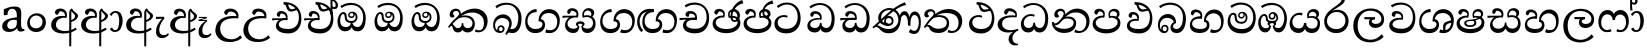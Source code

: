 SplineFontDB: 3.0
FontName: Experiment-Sinhala
FullName: Experiment-Sinhala
FamilyName: Experiment-Sinhala
Weight: Regular
Copyright: Copyright (c) 2015, Pathum Egodawatta
UComments: "2015-9-29: Created with FontForge (http://fontforge.org)"
Version: 0.001
ItalicAngle: 0
UnderlinePosition: -99
UnderlineWidth: 49
Ascent: 750
Descent: 250
InvalidEm: 0
LayerCount: 4
Layer: 0 0 "Back" 1
Layer: 1 0 "Fore" 0
Layer: 2 0 "Back 3" 1
Layer: 3 0 "s1" 1
PreferredKerning: 4
XUID: [1021 779 -1439063335 14876943]
FSType: 0
OS2Version: 0
OS2_WeightWidthSlopeOnly: 0
OS2_UseTypoMetrics: 1
CreationTime: 1443542790
ModificationTime: 1461371687
PfmFamily: 17
TTFWeight: 400
TTFWidth: 5
LineGap: 122
VLineGap: 0
OS2TypoAscent: 879
OS2TypoAOffset: 0
OS2TypoDescent: -250
OS2TypoDOffset: 0
OS2TypoLinegap: 122
OS2WinAscent: 879
OS2WinAOffset: 0
OS2WinDescent: 49
OS2WinDOffset: 0
HheadAscent: 779
HheadAOffset: 0
HheadDescent: -27
HheadDOffset: 0
OS2CapHeight: 0
OS2XHeight: 0
OS2Vendor: 'PfEd'
Lookup: 4 0 0 "'abvs' Above Base Substitutions in Sinhala lookup 0" { "'abvs' Above Base Substitutions in Sinhala lookup 0-1"  "'abvs' Above Base Substitutions in Sinhala lookup 0-2"  } ['abvs' ('DFLT' <'dflt' > 'sinh' <'dflt' > ) ]
Lookup: 4 0 0 "si_akhands" { "si_akhands subtable"  } ['akhn' ('sinh' <'dflt' > ) ]
Lookup: 4 0 0 "si_reph" { "si_reph subtable"  } ['rphf' ('sinh' <'dflt' > ) ]
Lookup: 4 0 0 "si_halant_1" { "si_halant_1 subtable"  } ['abvs' ('sinh' <'dflt' > ) ]
Lookup: 4 0 0 "si_halant_2" { "si_halant_2 subtable"  } ['abvs' ('sinh' <'dflt' > ) ]
Lookup: 4 0 0 "si_halant_3" { "si_halant_3 subtable"  } ['abvs' ('sinh' <'dflt' > ) ]
Lookup: 4 0 0 "si_abvs_1" { "si_abvs_1 subtable"  } ['abvs' ('sinh' <'dflt' > ) ]
Lookup: 4 0 0 "si_abvs_2" { "si_abvs_2 subtable"  } ['abvs' ('sinh' <'dflt' > ) ]
Lookup: 4 0 0 "si_abvs_3" { "si_abvs_3 subtable"  } ['abvs' ('sinh' <'dflt' > ) ]
Lookup: 4 0 0 "si_abvs_4" { "si_abvs_4 subtable"  } ['abvs' ('sinh' <'dflt' > ) ]
Lookup: 4 0 0 "si_abvs_5" { "si_abvs_5 subtable"  } ['abvs' ('sinh' <'dflt' > ) ]
Lookup: 4 0 0 "si_abvs_6" { "si_abvs_6 subtable"  } ['abvs' ('sinh' <'dflt' > ) ]
Lookup: 4 0 0 "si_abvs_7" { "si_abvs_7 subtable"  } ['abvs' ('sinh' <'dflt' > ) ]
Lookup: 4 0 0 "si_blws_1" { "si_blws_1 subtable"  } ['blws' ('sinh' <'dflt' > ) ]
Lookup: 4 0 0 "si_blws_2" { "si_blws_2 subtable"  } ['blws' ('sinh' <'dflt' > ) ]
Lookup: 4 0 0 "si_blws_3" { "si_blws_3 subtable"  } ['blws' ('sinh' <'dflt' > ) ]
Lookup: 4 0 0 "si_blws_4" { "si_blws_4 subtable"  } ['blws' ('sinh' <'dflt' > ) ]
Lookup: 4 0 0 "si_blws_5" { "si_blws_5 subtable"  } ['blws' ('sinh' <'dflt' > ) ]
Lookup: 4 0 0 "si_yansaya" { "si_yansaya subtable"  } ['vatu' ('sinh' <'dflt' > ) ]
Lookup: 4 0 0 "si_raer" { "si_raer subtable"  } ['psts' ('sinh' <'dflt' > ) ]
Lookup: 4 0 0 "si_rakaar" { "si_rakaar subtable"  } ['vatu' ('sinh' <'dflt' > ) ]
Lookup: 1 0 0 "si_split_matra" { "si_split_matra subtable"  } ['pstf' ('sinh' <'dflt' > ) ]
Lookup: 260 0 0 "'blwm' Below Base Mark in Sinhala lookup 1" { "'blwm' Below Base Mark in Sinhala lookup 1-1"  } ['blwm' ('DFLT' <'dflt' > 'sinh' <'dflt' > ) ]
Lookup: 260 0 0 "'abvm' Above Base Mark in Sinhala lookup 1" { "'abvm' Above Base Mark in Sinhala lookup 1-1"  } ['abvm' ('DFLT' <'dflt' > 'sinh' <'dflt' > ) ]
MarkAttachClasses: 1
DEI: 91125
Encoding: Custom
UnicodeInterp: none
NameList: sinhala
DisplaySize: -96
AntiAlias: 1
FitToEm: 1
WinInfo: 540 10 9
BeginPrivate: 0
EndPrivate
Grid
-1000 562 m 0
 2000 562 l 1024
-1000 56 m 0
 2000 56 l 1024
-1000 712 m 0
 2000 712 l 1024
  Named: "top_Ta"
-1000 -60 m 0
 2000 -60 l 1024
  Named: "overshoot"
EndSplineSet
AnchorClass2: "si_MaU" "'blwm' Below Base Mark in Sinhala lookup 1-1" "si_MaI" "'abvm' Above Base Mark in Sinhala lookup 1-1" "si_hal" "'abvm' Above Base Mark in Sinhala lookup 1-1" "thn_ubufibi" "" 
BeginChars: 650 578

StartChar: si_Tta
Encoding: 34 3495 0
GlifName: si_T_ta
Width: 732
VWidth: -14
Flags: HMW
LayerCount: 4
Back
SplineSet
364.567382812 329 m 1
 341.567382812 338 298.567382812 345 271.567382812 343 c 0
 200.567382812 338 109.567382812 299 109.567382812 197 c 0
 109.567382812 109 206.567382812 49 339.567382812 48 c 0
 534.564453125 46.5341796875 602.567382812 192 606.567382812 317 c 0
 612.567382812 514 503.567382812 654 336.567382812 657 c 4
 210.571289062 659.263671875 111.567382812 583 108.567382812 583 c 5
 80.5673828125 627 l 4
 80.5673828125 627 197.565429688 712.665039062 344.567382812 712 c 4
 565.567382812 711 688.567382812 549 688.567382812 312 c 0
 688.567382812 103 569.567382812 -59 329.567382812 -59 c 0
 146.567382812 -59 44.5673828125 50 44.5673828125 176 c 0
 44.5673828125 321 163.567382812 394 274.567382812 398 c 0
 336.567382812 400 376.567382812 379 376.567382812 379 c 1
 364.567382812 329 l 1
EndSplineSet
Fore
SplineSet
353.442382812 334 m 5
 327.442382812 346 293.442382812 352 260.442382812 350 c 4
 190.369140625 345.8515625 117.5546875 302.787109375 116.442382812 218 c 4
 115.442382812 140.005859375 171.440429688 54.2841796875 334.442382812 55 c 4
 517.44140625 55.8037109375 604.801562286 172.304901038 615.442382812 317 c 0
 631.84403352 540.031529047 505.444335938 659.1953125 358.442382812 662 c 0
 222.456054688 664.594726562 131.442382812 574 128.442382812 574 c 1
 95.4423828125 625 l 0
 144.447265625 663.076171875 231.981445312 712.578125 348.442382812 712 c 0
 569.434570312 710.90234375 691.994102382 546.206455401 691.442382812 312 c 0
 690.983451604 117.182456315 571.442382812 -57 341.442382812 -59 c 4
 148.44921875 -60.677734375 38.5732421875 38.0029296875 35.4423828125 176 c 4
 32.1533989173 320.966632951 154.427734375 394.418945312 265.442382812 398 c 4
 327.442382812 400 367.442382812 379 367.442382812 379 c 5
 353.442382812 334 l 5
EndSplineSet
Layer: 2
SplineSet
374.567382812 272 m 5
 228.567382812 288 125.567382812 252 127.567382812 158 c 4
 128.567382812 94 181.567382812 42 321.567382812 43 c 4
 490.567382812 44 599.264648438 173.225585938 607.567382812 326 c 4
 617.567382812 510 514.263671875 659.0234375 320.567382812 648 c 4
 197.567382812 641 104.567382812 580 101.567382812 580 c 5
 78.5673828125 627 l 5
 118.567382812 651 223.567382812 706 351.567382812 706 c 4
 568.567382812 705 688.567382812 537 678.567382812 321 c 4
 668.669921875 107.228515625 545.567382812 -56 299.567382812 -58 c 4
 163.567382812 -59 44.5673828125 8 44.5673828125 137 c 4
 44.5673828125 291 203.567382812 335 325.567382812 328 c 5
 335.567382812 388 302.567382812 438 210.567382812 438 c 5
 184.567382812 357 l 5
 133.567382812 350 98.5673828125 379 107.567382812 425 c 4
 117.567382812 481 175.567382812 500 222.567382812 500 c 4
 298.567382812 500 381.567382812 469 382.567382812 359 c 4
 382.567382812 323 374.567382812 272 374.567382812 272 c 5
EndSplineSet
Layer: 3
EndChar

StartChar: si_Pa
Encoding: 46 3508 1
GlifName: si_P_a
Width: 776
VWidth: -24
Flags: HMW
AnchorPoint: "si_MaU" 710 158.28 mark 0
AnchorPoint: "si_hal" 639 516 basechar 0
LayerCount: 4
Back
SplineSet
512 352 m 1
 452 332 l 1
 444 357 437 384 437 426 c 0
 438 512 509 556 570 556 c 0
 653 556 705 509 705 429 c 0
 705 351 618 309 618 309 c 1
 602 326 l 1
 625 355 641 384 641 424 c 0
 641 460 612 494 563 494 c 0
 526 494 491 470 491 427 c 0
 491 375 512 352 512 352 c 1
119 209 m 0
 118 124 203 55 388 55 c 4
 553 55 659 127 660 206 c 0
 662 318 549 347 452 332 c 1
 484 383 l 1
 616 395 740 331 736 193 c 0
 731 29 564 -49 383 -49 c 0
 189 -49 38 33 40 180 c 0
 42 339 208 394 316 384 c 1
 282 345 l 1
 289 365 298 386 298 415 c 0
 297 463 239 505 171 490 c 0
 204 511 l 1
 145 405 l 1
 104 407 77 432 78 467 c 0
 80 527 142 557 202 557 c 0
 272 557 344 517 346 439 c 0
 347 402 341 370 332 333 c 1
 208 351 120 287 119 209 c 0
EndSplineSet
Fore
SplineSet
500 352 m 1
 452 333 l 1
 444 358 437 384 437 426 c 0
 438 512 519 556 580 556 c 0
 663 556 715 507 715 427 c 0
 715 349 618 309 618 309 c 1
 602 326 l 1
 636.051288152 347.130311028 650.883587155 377.105818001 651 417 c 0
 651.13422914 462.999749757 617 494 558 494 c 0
 511 494 475 462 475 419 c 0
 475 367 500 352 500 352 c 1
119 209 m 0
 118 124 203 45 388 45 c 0
 563 45 663.451154009 127.008854445 665 216 c 0
 666.775330903 318.004157759 549 348 452 333 c 1
 472 373 l 1
 617 402 740 331 736 193 c 0
 731 29 564 -59 383 -59 c 0
 189 -59 38 33 40 180 c 0
 42 339 208 394 316 384 c 1
 292 345 l 1
 299 365 312.3731417 386.33162663 308 415 c 0
 299 474 239 505 171 490 c 0
 204 511 l 1
 149 409 l 1
 108 411 81.6005478023 436.013695057 83 471 c 0
 85 521 142 557 202 557 c 0
 272 557 344 517 346 439 c 0
 347 402 341 370 332 333 c 1
 208 351 120 287 119 209 c 0
EndSplineSet
Layer: 2
Layer: 3
EndChar

StartChar: si_Va
Encoding: 55 3520 2
GlifName: si_V_a
Width: 760
VWidth: -14
Flags: HMW
AnchorPoint: "si_hal" 490 638 basechar 0
AnchorPoint: "si_MaU" 669 211 basechar 0
LayerCount: 4
Back
SplineSet
376 272 m 1
 230 288 127 252 129 158 c 0
 130 94 203 42 343 43 c 0
 512 44 609 173 609 326 c 0
 609 510 506 650 312 648 c 0
 199 647 96 585 93 585 c 1
 70 632 l 1
 110 656 215 706 343 706 c 0
 560 705 680 537 680 321 c 0
 680 107 567 -56 321 -58 c 0
 185 -59 46 8 46 137 c 0
 46 291 205 335 327 328 c 1
 337 388 304 438 212 438 c 1
 186 357 l 1
 135 350 100 379 109 425 c 0
 119 481 177 500 224 500 c 0
 300 500 383 469 384 359 c 0
 384 323 376 272 376 272 c 1
EndSplineSet
Fore
SplineSet
396 284 m 1
 260.503597122 301.379310345 133.466247874 252.459206919 138 158 c 0
 141.068944452 94.0595703125 229.272706155 55.0923462084 375 56 c 0
 548.999747213 57.0837470876 647 180.395604396 647 339 c 0
 647 545.866666667 545.308797622 660.688501025 332 658 c 0
 214.83622732 656.474874788 132.155440415 590 129 590 c 1
 97 640 l 1
 137.618257261 667 214.690694122 712.690734726 348 712 c 0
 541.403042522 711.025575448 710 580.452685422 710 331 c 0
 710 111.353562005 601.004237086 -56.7621613724 365 -58 c 0
 183.82072172 -59.0419921875 59.1461249201 8.03433236137 56 137 c 0
 52.243902439 299.324324324 249.43902439 339.378378378 364 332 c 1
 364 402 314 438 222 438 c 1
 196 357 l 1
 145 350 110.76031191 378.857746694 119 425 c 0
 129 481 187 500 234 500 c 0
 310 500 399.99945787 462.999979147 404 359 c 0
 405.383789062 323.026367188 396 284 396 284 c 1
EndSplineSet
Layer: 2
Layer: 3
EndChar

StartChar: space
Encoding: 0 32 3
GlifName: space
Width: 271
VWidth: 0
Flags: W
LayerCount: 4
Back
Fore
Layer: 2
Layer: 3
EndChar

StartChar: si_Ra
Encoding: 53 3515 4
GlifName: si_R_a
Width: 713
VWidth: -5
Flags: HMW
LayerCount: 4
Back
SplineSet
572 802 m 1
 572 710 479 648 367 574 c 0
 269 516 138 408 138 258 c 0
 138 131 217 53 346 53 c 0
 476 53 548 130 549 251 c 0
 550 382 450 451 346 451 c 0
 227 451 161 366 161 366 c 1
 197 450 l 0
 196 453 252 511 364 513 c 0
 470 514 626 446 626 250 c 0
 626 82 528 -44 347 -44 c 0
 156 -44 62 85 62 252 c 0
 62 531 375 624 453 726 c 1
 503 834 l 1
 553 843 572 823 572 802 c 1
EndSplineSet
Fore
SplineSet
573 785 m 1
 573 707.080078125 506.435546875 660.377929688 398 594 c 0
 270 516 125 415 125 245 c 0
 125 138 214 48 360 48 c 0
 508.439453125 48 582.853515625 153 586 252 c 0
 590.389648438 389.393554688 492.021484375 476 367 476 c 0
 208.249023438 476 137 339 137 339 c 1
 165 428 l 0
 164 431 253.985351562 531.200195312 386 532 c 0
 536.497072311 532.911779604 668.461914062 424.852539062 665 245 c 0
 661.881835938 83.00390625 550.1171875 -52 356 -52 c 0
 153 -52 47.3366726873 93.98512553 55 252 c 0
 67.9033203125 518.061523438 376 604 474 736 c 1
 514 834 l 1
 556.75390625 835.307617188 573 811.384765625 573 785 c 1
EndSplineSet
Layer: 2
Layer: 3
EndChar

StartChar: si_Ca
Encoding: 27 3488 5
GlifName: si_C_a
Width: 804
VWidth: -14
Flags: HMW
LayerCount: 4
Back
SplineSet
54 322 m 1
 425 322 l 1
 425 264 l 1
 137 264 l 1
 53 252 l 1
 54 322 l 1
355 266 m 1
 364 317 l 1
 358 359 l 1
 358 359 351 420 245 420 c 0
 218 348 l 1
 189 333 150 352 156 404 c 0
 162 464 223 480 280 479 c 0
 421 478 435 362 435 362 c 0
 425 264 l 1
 355 266 l 1
308 269 m 1
 306 269 171 247 170 173 c 0
 169 93 244 58 368 57 c 0
 544 56 597 200 597 336 c 0
 597 513 513 639 370 640 c 0
 230 641 128 568 125 568 c 1
 100 614 l 0
 139 635 249 695 377 695 c 0
 577 694 676 538 676 331 c 0
 676 113 578 -37 359 -37 c 0
 179 -37 96 43 96 132 c 0
 96 204 142 251 197 268 c 1
 308 269 l 1
EndSplineSet
Fore
SplineSet
14 327 m 5
 445 333 l 5
 440 283 l 5
 117 283 l 5
 13 271 l 5
 14 327 l 5
EndSplineSet
Refer: 2 3520 N 1 0 0 1 44 0 2
Layer: 2
SplineSet
361.2265625 290.141601562 m 5
 353.536132812 372.172851562 l 5
 353.536132812 372.172851562 330.46484375 416.264648438 245.357421875 416.264648438 c 4
 239.205078125 356.279296875 l 5
 169.991210938 355.25390625 l 5
 162.813476562 365.5078125 158.19921875 392.680664062 158.19921875 409.599609375 c 4
 158.19921875 459.84375 216.133789062 479.326171875 263.301757812 479.326171875 c 4
 354.561523438 479.326171875 429.415039062 437.28515625 437.618164062 328.081054688 c 4
 434.541992188 225.029296875 l 5
 361.2265625 290.141601562 l 5
434.541992188 225.029296875 m 5
 433.516601562 225.029296875 398.653320312 225.541992188 355.586914062 225.541992188 c 4
 279.561523438 225.541992188 178.194335938 217.26953125 178.194335938 152.739257812 c 5
 180.30078125 117.782226562 231.788085938 54.419921875 373.53125 53.2763671875 c 4
 523.75 52.064453125 590.9140625 170.841796875 590.9140625 336.284179688 c 5
 590.9140625 521.017578125 524.776367188 628.779296875 355.586914062 636.2109375 c 5
 268.428710938 632.109375 118.208984375 569.047851562 115.1328125 569.047851562 c 5
 98.7265625 610.576171875 l 4
 136.153320312 637.236328125 266.377929688 696.196289062 356.612304688 695.68359375 c 4
 566.817382812 694.658203125 672.9453125 548.540039062 672.9453125 331.157226562 c 4
 672.9453125 112.749023438 585.787109375 -37.470703125 369.4296875 -37.470703125 c 4
 213.057617188 -37.470703125 99.751953125 25.078125 99.751953125 147.099609375 c 4
 99.751953125 277.32421875 247.408203125 289.116210938 247.408203125 289.116210938 c 5
 361.2265625 292.192382812 l 5
 434.541992188 225.029296875 l 5
EndSplineSet
Layer: 3
EndChar

StartChar: si_Sa
Encoding: 58 3523 6
GlifName: si_S_a
Width: 915
VWidth: -24
Flags: HW
HStem: -45 119<242.897 400.075 580.827 737.773> 322 47<49 93.7692 580 731.72> 335 12<210 291.778>
VStem: 121 62<127.684 244.94> 165 286<429 518> 476 35<147.885 214> 760 70<371.635 470.961> 791 64<124.733 268.005>
AnchorPoint: "si_MaU" 864 185.28 basechar 0
AnchorPoint: "si_MaI" 494 559 basechar 0
AnchorPoint: "si_hal" 746 536 basechar 0
LayerCount: 4
Back
SplineSet
69 375 m 1
 445 383 l 1
 447 332 l 1
 153 325 l 1
 68 312 l 1
 69 375 l 1
597 363 m 1
 586 381 l 1
 682 407 855 371 855 186 c 0
 855 64 774 -35 649 -35 c 0
 524 -35 481 61 466 126 c 1
 464 123 513 129 511 126 c 1
 484 25 421 -34 320 -34 c 0
 184 -35 132 55 134 154 c 0
 136 274 215 336 247 337 c 1
 318 334 l 1
 253 321 206 267 206 183 c 0
 206 103 262 68 330 69 c 0
 390 70 465 91 465 215 c 1
 524 215 l 1
 520 91 587 64 657 64 c 0
 751 64 783 129 784 195 c 0
 785 281 709 367 542 332 c 1
 537 351 532 368 532 388 c 0
 530 500 613 557 687 557 c 0
 754 557 820 522 820 442 c 0
 820 346 737 320 737 320 c 1
 721 327 l 1
 721 327 759 381 760 430 c 0
 760 468 742 500 683 501 c 0
 637 502 598 473 593 421 c 0
 589 375 604 347 604 347 c 1
 597 363 l 1
406 350 m 1
 409 384 411 413 399 441 c 0
 385 476 340 498 290 493 c 0
 239 409 l 1
 209 412 175 429 175 466 c 0
 175 533 255 558 302 558 c 0
 382 558 441 524 455 439 c 0
 463 385 454 353 447 333 c 1
 406 350 l 1
EndSplineSet
Fore
SplineSet
39 379 m 1xc4
 417 381 l 1
 419 336 l 1
 123 335 l 1xa4
 38 322 l 1
 39 379 l 1xc4
547 373 m 1
 580 384 l 1
 679.491210938 410.330078125 865 380.840820312 865 186 c 0
 865 64 790.377929688 -45 659 -45 c 4
 554 -45 487 22 472 126 c 5
 470 123 509 129 507 126 c 5
 489.119140625 25 420.748046875 -43.1982421875 304 -44 c 4
 171.470703125 -44.91015625 99.1728515625 54.9951171875 101 154 c 0
 103.165039062 268 197.35546875 346 232 347 c 1
 326 338 l 1
 239.861328125 324.103515625 161.854492188 266.251953125 163 183 c 0
 163.899414062 112.950195312 215.522286828 64.8459850735 304 62 c 4
 371.15625 59.83984375 469 88.2900390625 472 214 c 5
 507 215 l 5
 510 100.411132812 583.994140625 64.4326171875 664 64 c 4
 743.806640625 63.599609375 799.400390625 113.7890625 801 195 c 0xb5
 803.384765625 310.975585938 705.305664062 383.813476562 542 328 c 1
 537 350.166992188 532.391601562 374.670898438 532 398 c 0
 530 500 603 568 687 570 c 0
 753.981445312 571.594726562 830 532 830 452 c 0
 830 356 737 330 737 330 c 1
 721 337 l 1
 721 337 760 374.990234375 760 424 c 0xa6
 760 465 719.879882812 513.047851562 656 509 c 0
 619.995117188 506.71875 577 472 572 411 c 0
 568.227539062 364.98046875 588 353 588 353 c 1
 547 373 l 1
388 364 m 1
 391 398 391 417 379 445 c 0
 365 480 310 508 260 503 c 0
 209 419 l 1
 179 422 155 439 155 476 c 0
 155 543 227 568 280 568 c 0
 360 568 433.292681415 518.050987214 436 433 c 0x8c
 437.56640625 383.791015625 428 358.083007812 419 337 c 1
 388 364 l 1
EndSplineSet
Layer: 2
Layer: 3
EndChar

StartChar: si_Ka
Encoding: 21 3482 7
GlifName: si_K_a
Width: 1085
VWidth: -24
Flags: HMW
AnchorPoint: "si_hal" 873 494 basechar 0
LayerCount: 4
Back
SplineSet
288 377 m 5x30
 300 400 304 421 303 439 c 4
 301 481 264.760742188 505.678710938 215 501 c 4
 180.934570312 497.796875 145 470 151 426 c 5
 191 371 l 5
 177 347 154.001953125 335.022460938 132 336 c 4
 87 338 67 369 67 415 c 4
 67 495 133.983398438 563.181640625 231 559 c 4
 313.926757812 555.42578125 363 480 336 416 c 4
 321 380 336 404 323 387 c 5
 288 377 l 5x30
310 408 m 5
 320 417 320 407 332 415 c 5
 419 493 556.004882812 560.463867188 695 562 c 4
 876 564 1033 438 1035 245 c 4
 1037 73 946 -35 803 -33 c 4
 764.990234375 -32.46875 734 -22 719 -15 c 5
 730 39 l 5
 754 27 795.981445312 20.23046875 820 22 c 4
 915 29 966.448242188 116.266601562 958 223 c 4
 945.975585938 374.922851562 826 459 665 459 c 4
 572 459 437 442 338 353 c 5
 325 350 l 5
 310 408 l 5
55 112 m 5
 117.96484375 225.337890625 217 331 330 419 c 5
 337 364 l 4
 331 359 325 349 319 344 c 5
 214 255 130 159 91 92 c 5
 91 92 65 103 55 112 c 5
132 175 m 5
 140 179 149 182 156 182 c 4
 204 183 218 74 301 74 c 4
 340 74 400 101 401 197 c 5
 436 197 l 4
 437 94 507 73 557 74 c 4
 607 75 652 118 652 194 c 4
 652 273 576 345 452 345 c 4
 390 345 314 329 281 311 c 5
 335 364 l 5
 348 368 392.99609375 391.383789062 470 392 c 4
 595 393 725 328 725 178 c 4
 725 44 652 -34 547 -34 c 4
 443 -34 419 39 419 39 c 5
 419 39 395 -33 292 -33 c 4
 134 -34 175 189 120 140 c 4
 132 175 l 5
EndSplineSet
Fore
SplineSet
808 17 m 0xb0
 917.836914062 20.0703125 941.119730629 174.231152836 915 279 c 0
 885.174804688 398.631835938 760.228515625 466.868164062 625 462 c 0
 525.9140625 458.697265625 448.959960938 431.771484375 355 374 c 1
 338 362 349 367 335 355 c 1
 238 276 156 211 56 79 c 1
 56 79 21.126953125 98.5439453125 27 107 c 0
 127 251 217 322 315 413 c 1
 322 419 331 420 338 425 c 1
 435.860351562 505 556.172851562 555.573242188 672 561 c 0
 861.928710938 570.465820312 1001 450 1015 282 c 0
 1028.55566406 112.560546875 937.639648438 -33 785 -33 c 0
 732.145507812 -33 699 -15 699 -15 c 1
 719 46 l 1
 719 46 750.759765625 14.99609375 808 17 c 0xb0
288 377 m 1x30
 300 400 304 421 303 439 c 0
 301 481 264.760742188 505.678710938 215 501 c 0
 180.934570312 497.796875 145 470 151 426 c 1
 191 371 l 1
 177 347 154.001953125 335.022460938 132 336 c 0
 87 338 67 369 67 415 c 0
 67 495 133.983398438 563.181640625 231 559 c 0
 313.926757812 555.42578125 363 480 336 416 c 0
 321 380 336 404 323 387 c 1
 288 377 l 1x30
107 165 m 1
 115 169 124 172 131 172 c 0
 179 173 188 72 271 72 c 0
 320 72 370 101 371 197 c 1
 406 197 l 0
 407 94 466.997454367 71.1666228257 527 72 c 0
 587.003054614 72.8333842436 638 118 638 194 c 0
 638 273 566 340 452 345 c 0
 390.059547834 347.716686498 314 329 281 311 c 1
 335 364 l 1
 348 368 381.99609375 390.330078125 459 391 c 0
 574 392 696 332 696 182 c 0
 696 48 620.994671777 -34.9422200604 516 -36 c 0
 430.693480131 -36.8594295683 397.721679688 8.326171875 379 49 c 1
 397 49 l 1
 379.737304688 7.81640625 336.954248144 -36 272 -36 c 0
 113.996835475 -36 160 169 95 130 c 0
 107 165 l 1
EndSplineSet
Layer: 2
SplineSet
49.326171875 67.880859375 m 4
 159.326171875 281.57421875 403.939453125 524.341796875 626.62109375 533.0859375 c 4
 781.192382812 539.15625 925.725585938 463.5625 940.004882812 265.268554688 c 4
 948.497070312 124.8046875 897.6171875 -34.4140625 746.591796875 -34.8349609375 c 4
 711.2109375 -34.93359375 684.04296875 -23.37890625 684.04296875 -23.37890625 c 5
 695.322265625 29.4287109375 l 5
 695.322265625 29.4287109375 713.873046875 21.8466796875 739.412109375 21.806640625 c 4
 825.055664062 21.6630859375 868.763671875 102.141601562 864.553710938 211.435546875 c 4
 859.166015625 351.30078125 768.966796875 431.989257812 633.798828125 441.000976562 c 4
 544.961914062 447.6640625 456.952148438 415.846679688 376.42578125 365.911132812 c 5
 245.13671875 271.62109375 137.274414062 117.798828125 90.8544921875 37.119140625 c 5
 90.8544921875 37.119140625 44.4423828125 58.3955078125 49.326171875 67.880859375 c 4
141.098632812 125.302734375 m 5
 229.37109375 136.614257812 205.497070312 68.2265625 290.805664062 67.880859375 c 4
 329.783203125 67.72265625 381.271484375 94.3310546875 382.065429688 189.537109375 c 5
 435.8984375 189.389648438 l 4
 437.41796875 86.7236328125 496.942382812 67.1943359375 531.772460938 67.880859375 c 4
 592.311523438 69.07421875 612.265625 108.717773438 612.265625 174.521484375 c 4
 612.265625 258.342773438 545.046875 335.881835938 415.903320312 336.8125 c 4
 374.630859375 337.111328125 349.022460938 332.555664062 316.953125 320.126953125 c 5
 374.375 373.447265625 l 5
 387.348632812 377.874023438 403.5078125 385.955078125 434.360351562 386.822265625 c 4
 539.364257812 389.775390625 688.14453125 341.606445312 688.14453125 166.318359375 c 4
 688.14453125 46.3330078125 639.326171875 -34.4091796875 533.823242188 -34.830078125 c 4
 419.723632812 -35.283203125 412.314453125 53.525390625 412.314453125 53.525390625 c 5
 412.314453125 53.525390625 390.747070312 -33.6240234375 288.2421875 -34.02734375 c 4
 139.338867188 -34.615234375 171.34765625 130.942382812 115.9765625 77.109375 c 4
 141.098632812 125.302734375 l 5
262.607421875 343.198242188 m 5
 311.935546875 386.706054688 298.552734375 475.928710938 216.46484375 475.555664062 c 4
 178.796875 475.383789062 147.247070312 443.416015625 148.7890625 409.3359375 c 5
 193.90625 333.45703125 l 4
 136.484375 303.073242188 l 4
 103.538085938 307.661132812 58.951171875 329.982421875 55.478515625 387.745117188 c 4
 50.6318359375 468.33984375 127.56640625 534.123046875 215.439453125 536.939453125 c 4
 347.852539062 541.184570312 376.092773438 430.3125 345.266601562 380.625 c 4
 320.954101562 341.435546875 337.93359375 359.189453125 300.034179688 327.3046875 c 5
 262.607421875 343.198242188 l 5
EndSplineSet
Layer: 3
EndChar

StartChar: uni0061
Encoding: 542 97 8
GlifName: uni0061
Width: 626
VWidth: 153
Flags: W
HStem: -13 74<213.748 329.875> 10 39<565.076 605>
VStem: 55 126<92.3691 210.483> 98 88<401 503.572>
LayerCount: 4
Back
SplineSet
55 125 m 0
 55 226 125 296 280 331 c 0
 372 352 446 356 446 356 c 1
 446 273 l 1
 446 273 382 299 305 288 c 0
 228 277 183 218 181 160 c 0
 179 96 216.876403087 62.3764722148 274 61 c 0
 357 59 414 118 420 159 c 1
 448 119 l 1
 448 119 398 -13 218 -13 c 0
 127 -13 55 32 55 125 c 0
95 539 m 1
 144 566 250 611 349 611 c 0
 485 611 529 575 532 443 c 0
 534 365 517 172 534 101 c 0
 543 63 563 44 605 49 c 1
 616 10 l 1
 595 2 540 -28 482 -10 c 0
 438 4 429 50 423 109 c 1
 413 109 l 1
 425 198 428 399 414 457 c 0
 393 546 332 561 287 553 c 0
 229 542 205 507 174 474 c 1
 230 557 l 1
 209 512 192 469 186 401 c 1
 98 392 l 1
 92 459 95 539 95 539 c 1
EndSplineSet
Fore
SplineSet
55 125 m 0xa0
 55 226 125 296 280 331 c 0
 372 352 446 356 446 356 c 1
 446 273 l 1
 446 273 382 299 305 288 c 0
 228 277 183 218 181 160 c 0
 179 96 216.876403087 62.3764722148 274 61 c 0
 357 59 414 118 420 159 c 1
 448 119 l 1
 448 119 398 -13 218 -13 c 0
 127 -13 55 32 55 125 c 0xa0
95 539 m 1
 144 566 250 611 349 611 c 0
 485 611 529 575 532 443 c 0
 534 365 517 172 534 101 c 0
 543 63 563 44 605 49 c 1
 616 10 l 1
 595 2 540 -28 482 -10 c 0
 438 4 429 50 423 109 c 1
 413 109 l 1
 425 198 428 399 414 457 c 0
 393 546 332 561 287 553 c 0
 229 542 205 507 174 474 c 1
 230 557 l 1
 209 512 192 469 186 401 c 1
 98 392 l 1x50
 92 459 95 539 95 539 c 1
EndSplineSet
Layer: 2
Layer: 3
EndChar

StartChar: si_Ta
Encoding: 40 3501 9
GlifName: si_T_a
Width: 1055
VWidth: -24
Flags: HW
HStem: -44 39<667.022 821.68> -41 113<281.211 510.25> 353 40<352.055 523.918> 468 93<521.638 724.167>
AnchorPoint: "si_hal" 803 516 basechar 0
LayerCount: 4
Back
SplineSet
264 366 m 1
 276 389 280 410 279 428 c 0
 277 470 242.848371434 495.622579221 203 492 c 0
 159 488 129 445 125 411 c 1
 155 356 l 1
 141 332 118 320 96 321 c 0
 71 323 48 344 48 390 c 0
 48 460 104.987915524 552.189023161 212 551 c 0
 302 550 344 468 317 404 c 0
 302 368 317 392 304 375 c 1
 264 366 l 1
771 11 m 0
 889 14 938.502929688 137.25390625 925 258 c 0
 910.423828125 388.341796875 786 461 635 460 c 0
 530.997070312 459.311523438 449 443 342 367 c 1
 325 355 336 360 322 348 c 1
 225 269 176 231 86 89 c 1
 86 89 45 110 50 119 c 0
 120 233 204 315 302 406 c 1
 309 412 318 419 325 424 c 1
 426 507 539.997910809 560.321041636 669 561 c 0
 859 562 994 449 1008 281 c 0
 1022.12011719 111.560546875 911 -38 762 -38 c 0
 703 -38 671 -20 671 -20 c 1
 687 28 l 1
 687 28 716.98046875 9.626953125 771 11 c 0
126 172 m 1
 227 224 210 65 410 62 c 0
 542 60 608 124 610 195 c 0
 613 308 520 343 427 346 c 0
 345 349 284 319 251 301 c 1
 303 365 l 1
 316 369 389 394 451 393 c 0
 561 391 681 343 671 173 c 0
 665 68 598 -41 410 -41 c 0
 157 -41 173 192 114 134 c 1
 126 172 l 1
EndSplineSet
Fore
SplineSet
278 378 m 5x30
 290 401 293.787783325 421.989464266 293 440 c 4
 290.886363636 488.322580645 241.93962346 510.586375919 200 501 c 4
 168.616836205 493.826573516 143.75 469.586666667 140 425 c 5
 180 370 l 5
 166 346 142.997501905 333.926951127 121 335 c 4
 80 337 56 368 56 414 c 4
 56 494 122.979251728 562.084299408 220 558 c 4
 303.716536458 554.475770323 353.257142857 480.104895105 326 417 c 4
 310.535503801 381.197076135 326 405 313 388 c 5
 278 378 l 5x30
758 8 m 0xb0
 896 11.0563909774 932.971077712 168.603876214 905 279 c 0
 872.266713537 408.191587876 734.730397156 467.030103921 595 462 c 0
 503.25390625 458.697265625 432 431.771484375 345 374 c 1
 328 362 339 367 325 355 c 1
 228 276 176 211 76 79 c 1
 76 79 41.1274838429 98.5435767337 47 107 c 0
 147 251 207 322 305 413 c 1
 312 419 321 420 328 425 c 1
 420 505 533.100744455 555.722115121 642 561 c 0
 837.309291619 570.465812707 990.441044806 449.986008142 1005 282 c 0
 1019.68492188 112.560546875 910.36 -43 745 -43 c 0
 670.46875 -43 640 -22 640 -22 c 1
 664 40 l 1
 664 40 697.518508566 6.6604704006 758 8 c 0xb0
106 142 m 1
 121.827148438 148.801757812 135.977550224 157.058312459 149 157.575195312 c 0
 235.53125 161.009765625 244.237288627 64.6337427573 412 62 c 0
 543.998046875 59.927734375 621.387481149 124.006832269 620 205 c 0
 617.891601562 328.076171875 483.087890614 345.886713627 432 346 c 0
 350.086914062 346.181640625 292 328 259 310 c 1
 296 362 l 1
 309 366 372.00390625 395.240234375 444 394 c 0
 544.005160872 392.277269894 679 345 679 195 c 0
 679 89.8291015625 610 -44 412 -44 c 0x70
 282.072265625 -44 203.452828836 7.71405288191 187 67.9970703125 c 0
 171.305664062 125.500976562 129.395507812 127.443359375 84 104 c 1
 106 142 l 1
EndSplineSet
Layer: 2
SplineSet
247.826171875 365.756835938 m 5
 284.606445312 440.026367188 243.995117188 496.55859375 201.68359375 497.6015625 c 4
 158.612304688 498.662109375 133.166992188 465.461914062 128.880859375 431.381835938 c 5
 158.6171875 376.010742188 l 5
 144.875 352.084960938 121.26953125 339.463867188 99.6572265625 340.846679688 c 4
 73.9462890625 342.491210938 51.056640625 363.958007812 50.951171875 409.791015625 c 4
 50.7890625 480.055664062 104.263671875 565.857421875 216.0390625 558.985351562 c 4
 303.006835938 553.638671875 331.68359375 473.038085938 304.228515625 408.823242188 c 4
 289.037109375 373.291992188 300.887695312 391.560546875 287.81640625 374.985351562 c 5
 247.826171875 365.756835938 l 5
650.8046875 -22.5302734375 m 13
 664.133789062 34.111328125 l 4
 673.158203125 34.099609375 692.454101562 26.2783203125 721.043945312 26.2783203125 c 4
 828.709960938 26.2783203125 872.337890625 139.078125 871.305664062 238.608398438 c 4
 869.853515625 378.5703125 750.03125 462.880859375 620.04296875 464.584960938 c 4
 515.595703125 465.955078125 428.328125 437.892578125 342.674804688 382.830078125 c 5
 211.385742188 288.540039062 159.407226562 235.71875 56.5908203125 73.0078125 c 5
 56.5908203125 73.0078125 14.9287109375 94.48828125 20.189453125 103.76953125 c 4
 85.23828125 218.547851562 184.014648438 315.069335938 282.176757812 406.313476562 c 5
 289.81640625 412.305664062 297.509765625 418.155273438 305.248046875 423.856445312 c 5
 390.520507812 496.668945312 514.975585938 555.073242188 628.24609375 556.157226562 c 4
 798.30859375 557.784179688 958.811523438 460.306640625 962.137695312 271.93359375 c 4
 965.504882812 81.2705078125 854.120117188 -24.0751953125 724.120117188 -31.71484375 c 4
 683.104492188 -34.125 658.315429688 -22.5107421875 650.8046875 -22.5302734375 c 13
152.977539062 228.354492188 m 5
 140.852539062 101.243164062 257.12109375 60.1318359375 369.84765625 57.626953125 c 4
 532.9140625 54.0029296875 583.4296875 113.750976562 583.641601562 200.668945312 c 4
 583.879882812 299.25 495.337890625 339.16015625 402.147460938 343.477539062 c 4
 330.133789062 346.815429688 258.362304688 318.712890625 226.29296875 301.157226562 c 5
 283.71484375 365.244140625 l 5
 296.688476562 369.670898438 369.370117188 394.450195312 430.858398438 393.487304688 c 4
 541.220703125 391.759765625 681.171875 347.966796875 670.799804688 178.110351562 c 4
 664.412109375 73.5126953125 595.322265625 -40.947265625 356.517578125 -40.982421875 c 4
 205.581054688 -41.00390625 92.37890625 57.7041015625 120.677734375 189.90234375 c 5
 152.977539062 228.354492188 l 5
EndSplineSet
Layer: 3
EndChar

StartChar: si_Na
Encoding: 44 3505 10
GlifName: si_N_a
Width: 1020
VWidth: -24
Flags: HMW
AnchorPoint: "si_hal" 788 502 basechar 0
LayerCount: 4
Back
SplineSet
328 377 m 1x30
 340 400 344 421 343 439 c 0
 341 481 304.760742188 505.678710938 255 501 c 0
 220.934570312 497.796875 185 470 191 426 c 1
 231 371 l 1
 217 347 194.001953125 335.022460938 172 336 c 0
 127 338 107 369 107 415 c 0
 107 495 173.983398438 563.181640625 271 559 c 0
 353.926757812 555.42578125 403 480 376 416 c 0
 361 380 376 404 363 387 c 1
 328 377 l 1x30
104 257 m 0
 166 188 261 316 339 408 c 1
 349 417 349 407 361 415 c 1
 449 507 552 561 665 561 c 0
 835 561 982 448 980 255 c 0
 978 101 888.002929688 -40 704 -40 c 0
 630 -40 602 -11 602 -8 c 0
 627 42 l 0
 648 27 661.998046875 10.974609375 716 12 c 0
 833.073242188 14.2236328125 901 133 900 243 c 0
 899 381 784 468 624 464 c 0xae
 541.01953125 461.92578125 467 442 368 353 c 1
 355 350 l 1
 277 259 193 154 89 201 c 1
 104 257 l 0
102 274 m 1
 99 105 253.014203876 70.3790950543 354 68 c 0
 464.982216234 65.3854021864 592 119 592 221 c 0
 592 285 546 331 453 337 c 0
 386 341 330 319 288 292 c 1
 318 346 l 1
 331 350 383 387 465 387 c 0
 565 387 654 329 654 210 c 0
 654 105 582 -35 352 -35 c 0x4e
 175 -35 53 99 55 267 c 1
 102 274 l 1
EndSplineSet
Fore
SplineSet
328 370 m 1
 340 393 343.738612693 413.987380776 343 432 c 0
 341 477.387096774 304.836674275 503.360651455 255 499 c 0
 220.934570312 495.796875 185 468 191 424 c 1
 231 369 l 1
 217 345 194.001938688 333.022136058 172 334 c 0
 127 336 107 367 107 413 c 0
 107 493 173.996409681 561.473316685 271 557 c 0
 353.926757812 553.300808567 404.31590554 474.737317961 376 409 c 0
 361 373 376 397 363 380 c 1
 328 370 l 1
87 212 m 0
 153.485106383 133.40397351 255.357446809 279.205298013 339 384 c 1
 349 393 349 383 361 391 c 1
 451.894736842 498.123287671 558.282894737 561 675 561 c 0
 845 561 992.62263593 442.822762444 990 241 c 0
 988 88.5661016949 887.626989838 -51 714 -51 c 0
 654.926120448 -51 607 -29.25 607 -27 c 0
 635 41 l 0
 657.261807696 21 688.473350865 -0.42737481335 746 1 c 0
 850.33998115 3.54310470185 910.646837068 120.426436595 910 229 c 0
 909 375.742081448 793.997228701 468.342013146 634 464 c 0
 547.77810669 461.47730152 470.8671875 437.243243243 368 329 c 1
 355 326 l 1
 276.706766918 222.174496644 192.390977443 102.375838926 88 156 c 1
 87 212 l 0
93 229 m 1
 89.8928571429 85.432038835 249.414404568 56.4639016811 354 54 c 0
 464.982216234 51.3854021864 592 105 592 207 c 0
 592 265.482758621 546.00044813 307.44773444 453 313 c 0
 386 317 330 295 288 268 c 1
 318 322 l 1
 331 326 383 363 465 363 c 0
 565 363 654 308.276836158 654 196 c 0
 654 91 582 -49 352 -49 c 0
 169.636363636 -49 43.9393939394 71.2450331126 46 222 c 1
 93 229 l 1
EndSplineSet
Layer: 2
SplineSet
25.7060546875 83.3212890625 m 0
 135.70703125 297.014648438 354.685546875 541.3203125 592.747070312 550.064453125 c 0
 747.333007812 555.743164062 909.002929688 475.564453125 926.126953125 277.120117188 c 0
 938.224609375 136.918945312 853.490234375 -32.3037109375 702.463867188 -32.724609375 c 0
 667.083984375 -32.8232421875 650.168945312 -21.2685546875 650.168945312 -21.2685546875 c 1
 666.575195312 26.412109375 l 1
 666.575195312 26.412109375 674.873046875 18.8330078125 700.412109375 18.7900390625 c 0
 786.055664062 18.646484375 846.682617188 119.120117188 840.421875 228.4140625 c 0
 832.416015625 368.154296875 719.6328125 447.84765625 594.797851562 452.852539062 c 0
 505.783203125 456.421875 428.206054688 437.952148438 347.678710938 388.016601562 c 1
 216.390625 293.7265625 113.655273438 133.239257812 67.234375 52.5595703125 c 1
 67.234375 52.5595703125 20.8232421875 73.8359375 25.7060546875 83.3212890625 c 0
174.387695312 214.571289062 m 1
 144.741210938 169.486328125 171.624023438 68.28515625 262.05859375 67.9404296875 c 0
 301.037109375 67.7919921875 352.525390625 94.390625 353.318359375 189.596679688 c 1
 407.151367188 189.44921875 l 0
 408.671875 86.783203125 468.197265625 67.1904296875 503.025390625 67.9404296875 c 0
 558.4375 69.1337890625 592.747070312 124.158203125 592.747070312 184.834960938 c 0
 592.747070312 299.41796875 506.049804688 343.943359375 382.029296875 343.537109375 c 0
 320.25 343.3359375 284.387695312 323.899414062 252.317382812 306.34375 c 1
 309.739257812 369.91796875 l 1
 322.713867188 374.344726562 359.508789062 385.482421875 390.232421875 388.419921875 c 0
 474.729492188 396.5 660.935546875 373.965820312 660.935546875 167.916015625 c 0
 660.935546875 53.0576171875 605.965820312 -34.349609375 500.461914062 -34.7705078125 c 0
 386.36328125 -35.2236328125 383.567382812 53.5849609375 383.567382812 53.5849609375 c 1
 383.567382812 53.5849609375 362.000976562 -33.5771484375 259.495117188 -33.9677734375 c 0
 105.465820312 -34.5556640625 104.661132812 125.875 126.194335938 164.327148438 c 0
 174.387695312 214.571289062 l 1
256.931640625 381.197265625 m 1
 293.712890625 455.466796875 240.236328125 494.984375 187.717773438 492.534179688 c 0
 162.075195312 491.3359375 124.328125 470.6484375 120.041992188 436.568359375 c 1
 149.778320312 376.0703125 l 0
 128.487304688 339.00390625 93.47265625 333.344726562 66.7216796875 345.686523438 c 0
 66.7216796875 345.686523438 37.107421875 362.216796875 36.9853515625 414.977539062 c 0
 36.82421875 485.2421875 90.0283203125 553.598632812 186.692382812 553.91796875 c 0
 273.637695312 554.205078125 317.71875 503.859375 321.025390625 444.771484375 c 0
 323.184570312 406.189453125 302.303710938 391.620117188 289.231445312 375.044921875 c 1
 256.931640625 381.197265625 l 1
EndSplineSet
Layer: 3
EndChar

StartChar: anusvara
Encoding: 1 3458 11
GlifName: anusvara
Width: 588
VWidth: 0
Flags: HW
LayerCount: 4
Back
Fore
SplineSet
120 225 m 0
 120 135 165.049804688 67.998046875 283 67 c 0
 373.046875 66.23828125 438.099609375 143.999023438 439 224 c 4
 440.125 323.993164062 371 393 264 387 c 0
 194.109375 383.081054688 120 318 120 225 c 0
55 194 m 0
 55 345 173 443 294 443 c 0
 445 443 523 335 523 214 c 0
 523 93 436 -25 285 -25 c 0
 134 -25 55 73 55 194 c 0
EndSplineSet
Layer: 2
Layer: 3
EndChar

StartChar: visarga
Encoding: 2 3459 12
GlifName: visarga
Width: 0
VWidth: 0
Flags: W
LayerCount: 4
Back
Fore
Layer: 2
Layer: 3
EndChar

StartChar: si_A
Encoding: 3 3461 13
GlifName: si_A_
Width: 758
VWidth: -17
Flags: HW
HStem: -51.5381 48.3555<277.352 502.535>
VStem: 506 50<295 497.957> 566 28<482.823 498.856> 612 84<343.089 450.968>
AnchorPoint: "si_hal" 412 492 basechar 0
LayerCount: 4
Back
Fore
SplineSet
364 -57.5380859375 m 0
 153.625 -57.1875 52.4326171875 37.0244140625 54 157 c 0
 55.8642578125 305.000976562 183.197265625 381 323 383 c 0
 356.912109375 383.546875 385.2578125 381.401367188 402.384765625 378.52734375 c 1
 403.505859375 468.180664062 340.708007812 504.435546875 271 497 c 1
 215 408 l 1
 169 411 141 448 150 484 c 0
 166 546 225 567 288 567 c 0
 360 567 432 527 446 443 c 0
 455.095703125 388.426757812 439 334 439 334 c 1
 329.883789062 352.869140625 188.782226562 312.513671875 175 179 c 0
 164.526367188 81.240234375 240.35546875 4.236328125 408 4.8173828125 c 0
 529.96875 5.240234375 602.526367188 50.912109375 665 88.599609375 c 1
 696 47 l 1
 624.354492188 -10.3515625 511.6953125 -57.7841796875 364 -57.5380859375 c 0
506 406.842773438 m 1
 507.64453125 463.158203125 496.786132812 528.805664062 565 568 c 1
 594 546.889648438 l 1
 593.51171875 491.823242188 726 455.326171875 726 386 c 0
 726 313.143554688 634 241.561523438 545 234 c 1
 536 274 l 1
 593 284 652 321.561523438 652 378 c 0
 652 426 566.39453125 468.649414062 566 507.856445312 c 1
 554.118164062 493.653320312 558.6328125 470 558.6328125 421.313476562 c 0
 556 -378 l 1
 506 -378 l 1
 506 406.842773438 l 1
438.465820312 371.448242188 m 1
 439.303710938 371.296875 440.147460938 371.146484375 441 371 c 1
 441 371.776367188 440.05859375 371.853515625 438.465820312 371.448242188 c 1
EndSplineSet
Layer: 2
Layer: 3
EndChar

StartChar: si_Aa
Encoding: 4 3462 14
GlifName: si_A_a
Width: 1137
VWidth: -17
Flags: HW
HStem: -51.5381 48.3555<232.352 457.535>
VStem: 461 50<295 497.957> 521 28<482.823 498.856> 567 84<343.089 450.968>
LayerCount: 4
Back
Fore
Refer: 62 3535 N 1 0 0 1 770 0 2
Refer: 13 3461 N 1 0 0 1 0 0 2
Layer: 2
Layer: 3
EndChar

StartChar: si_Ae
Encoding: 5 3463 15
GlifName: si_A_e
Width: 1103
VWidth: -17
Flags: HW
HStem: -51.5381 48.3555<277.352 502.535>
VStem: 506 50<295 497.957> 566 28<482.823 498.856> 612 84<343.089 450.968>
LayerCount: 4
Back
Fore
Refer: 63 3536 N 1 0 0 1 760 0 2
Refer: 13 3461 N 1 0 0 1 0 0 2
Layer: 2
Layer: 3
EndChar

StartChar: si_Aae
Encoding: 6 3464 16
GlifName: si_A_ae
Width: 1170
VWidth: -17
Flags: HW
HStem: -51.5381 48.3555<277.352 502.535>
VStem: 506 50<295 497.957> 566 28<482.823 498.856> 612 84<343.089 450.968>
LayerCount: 4
Back
Fore
Refer: 64 3537 N 1 0 0 1 740 0 2
Refer: 13 3461 N 1 0 0 1 0 0 2
Layer: 2
Layer: 3
EndChar

StartChar: si_I
Encoding: 7 3465 17
GlifName: si_I_
Width: 0
VWidth: 0
Flags: W
LayerCount: 4
Back
Fore
Layer: 2
Layer: 3
EndChar

StartChar: si_Ii
Encoding: 8 3466 18
GlifName: si_I_i
Width: 0
VWidth: 0
Flags: W
LayerCount: 4
Back
Fore
Layer: 2
Layer: 3
EndChar

StartChar: si_U
Encoding: 9 3467 19
GlifName: si_U_
Width: 695
VWidth: -17
Flags: HW
VStem: 576 17<359.232 362>
LayerCount: 4
Back
Fore
SplineSet
130 92 m 4
 118.308256617 -29.4979062619 181.951872942 -190.2338992 392 -206.380859375 c 4
 484.18860057 -213.467643165 572.739436073 -174.856805991 634 -106 c 5
 677 -168 l 5
 629 -212 541.929683719 -271.307842526 380 -276.19140625 c 4
 94.69140625 -284.795898438 -1.58747070746 -92.1777856194 9 38 c 4
 31.611328125 316.016601562 283.999992483 374.000582662 439 376 c 4
 501.002929688 376.799804688 537 370 566 365 c 5
 566 370 541.833333333 346 541 351 c 5
 533.571428571 468 424.214285714 499 346 481 c 5
 290 402 l 5
 244 405 222.087119932 445.53313978 233 481 c 4
 249 533 310 561 393 561 c 4
 475.285714286 561 569.03411905 506.793786248 583 423 c 4
 592.095703125 368.426757812 580 318 580 318 c 5
 580 316 l 5
 367 336 149.24609375 292.000976562 130 92 c 4
EndSplineSet
Layer: 2
Layer: 3
EndChar

StartChar: si_Uu
Encoding: 10 3468 20
GlifName: si_U_u
Width: 695
VWidth: -17
Flags: HW
VStem: 576 17<359.232 362>
LayerCount: 4
Back
Fore
Refer: 19 3467 N 1 0 0 1 0 0 2
Layer: 2
Layer: 3
EndChar

StartChar: si_vocalicR
Encoding: 11 3469 21
GlifName: si_vocalicR_
Width: 0
VWidth: 0
Flags: W
LayerCount: 4
Back
Fore
Layer: 2
Layer: 3
EndChar

StartChar: si_vocalicRr
Encoding: 12 3470 22
GlifName: si_vocalicR_r
Width: 0
VWidth: 0
Flags: W
LayerCount: 4
Back
Fore
Layer: 2
Layer: 3
EndChar

StartChar: si_E
Encoding: 15 3473 23
GlifName: si_E_
Width: 800
VWidth: -14
Flags: HW
HStem: -58 100<237.731 483.285> 264 52<52.3333 113 357 406> 428 62<242 323.758> 653 53<236.092 463.882>
VStem: 76 83<102.019 208.388> 357 57<322.076 396.84> 638 72<205.708 463.176>
LayerCount: 4
Back
SplineSet
166 641 m 1
 173 648 l 1
 197 645.692307692 210.110057236 660.148615767 233 642 c 0
 266.655462185 615.315789474 287.309259483 603.736393043 322 603 c 0
 390.853895268 601.53841317 440.014888651 628.69672912 513 630 c 1
 553 564 l 1
 484.640869682 591.764669918 417.590085091 529.051845151 288 539.301757812 c 0
 197.79326965 554.375870151 195.073619632 610.722344926 135 590 c 1
 166 641 l 1
406 262 m 1
 260 278 155.000457224 239.000021021 159 152 c 0
 161.939453125 88.0595703125 234.999022954 41.1953966836 375 42 c 0
 549 43 638 173 638 326 c 0
 638 507.186544343 534.449042852 654.40649119 332 648 c 0
 205.954101562 644.07421875 117 573 114 573 c 1
 81 613 l 1
 120 643.253012048 225.001113451 706.58985662 353 706 c 0
 582.878338279 705 710 537 710 321 c 0
 710 107 601.001951867 -56.4236398072 365 -58 c 0
 209 -59.0419921875 79.8490260023 2.05762892391 76 131 c 0
 72 265 235 325 357 318 c 1
 367 378 334 428 242 428 c 1
 216 347 l 1
 165 340 130.76031191 368.857746694 139 415 c 0
 149 471 207 490 254 490 c 0
 330 490 409.999457871 452.999979147 414 349 c 0
 415.383789062 313.026367188 406 262 406 262 c 1
10 316 m 1
 411 322 l 1
 406 264 l 1
 113 264 l 1
 9 252 l 1
 10 316 l 1
EndSplineSet
Fore
SplineSet
336.81640625 671.124023438 m 5
 427 680 l 1
 425.842773438 652.919921875 448.176757812 567.0546875 488 549 c 0
 564.103515625 516.365234375 597.166015625 596.057617188 654 548 c 1
 683 516 l 1
 614.135742188 544.92578125 558.637695312 458.6875 457 495.301757812 c 4
 376.956054688 524.13671875 380.422138226 671.103124612 336.81640625 671.124023438 c 5
30 317 m 1
 411 316 l 1
 406 274 l 1
 113 274 l 1
 29 262 l 1
 30 317 l 1
405.504882812 668.212890625 m 0
 359.70476176 677.881634396 356.819335938 669.996182698 315 663 c 1
 316 731 l 1
 641.057046308 730.21331936 760 516.808403201 760 311 c 0
 760 91.0389972145 639.969813788 -50.3820154111 450 -58 c 0
 241.291028787 -65.8599509371 126.364332992 17.8013347216 123 121 c 0
 118.614471687 269.0700682 261.970588235 312.060272033 375 316 c 1
 375 397.333333333 334 438 242 438 c 1
 216 357 l 1
 169.636363636 350 138.50933545 378.857506371 146 425 c 0
 155.391304348 481 209.860869565 500 254 500 c 0
 320 500 409.999456428 463.000016657 414 359 c 0
 415.383789062 323.026367188 406 272 406 272 c 1
 278.25 288.000488282 195.343512161 239.91000891 196 162 c 0
 196.540153488 91.6572239252 290.048202864 50.9382715874 434 52 c 0
 606.9035995 53.3002457237 698 160.372262774 698 346 c 0
 698 548.711039482 539.286272538 641.901776851 405.504882812 668.212890625 c 0
EndSplineSet
Layer: 2
Layer: 3
EndChar

StartChar: si_Ee
Encoding: 16 3474 24
GlifName: si_E_e
Width: 822
VWidth: -14
Flags: HW
LayerCount: 4
Back
Fore
Refer: 61 3530 N 1 0 0 1 711 -110 2
Refer: 23 3473 N 1 0 0 1 0 0 2
Layer: 2
Layer: 3
EndChar

StartChar: si_Ai
Encoding: 17 3475 25
GlifName: si_A_i
Width: 0
VWidth: 0
Flags: W
LayerCount: 4
Back
Fore
Layer: 2
Layer: 3
EndChar

StartChar: si_O
Encoding: 18 3476 26
GlifName: si_O_s
Width: 915
VWidth: -24
Flags: HW
LayerCount: 4
Back
Fore
SplineSet
539 -16 m 1
 434 -16 390 51 375 155 c 1
 373 152 412 158 410 155 c 1
 392.119140625 54 343.748046875 -14.1982421875 227 -15 c 1
 75 -15 38.412109375 142.412109375 37 224 c 0
 34.66015625 359.161132812 104.94921875 463.7578125 186 466 c 0
 233.299804688 467.30859375 267.819335938 430.991210938 267.819335938 360 c 0
 267.819335938 267.576171875 312.775390625 249.145507812 381 248 c 0
 463.32421875 246.40625 491.235351562 288.099609375 493 339 c 0
 494.680664062 384.258789062 475.168945312 455.438476562 401 456 c 0
 362.834960938 456.2890625 341.453125 430.012695312 341 406 c 0
 340.623046875 386.029296875 352.1015625 359.251953125 391 359.561523438 c 0
 439.637695312 359.948242188 451.7578125 415.357421875 420 455.561523438 c 1
 462 454.561523438 l 1
 488.451171875 406.20703125 460.056640625 320.515625 386 322 c 0
 345.823242188 322.805664062 305.15625 341.78515625 304 400.856445312 c 0
 303.331054688 435.036132812 328 490 406 490 c 0
 488.267578125 490 537.436523438 429.053710938 538 344 c 0
 538.395507812 281.319335938 499.31640625 200.044921875 380 201 c 0
 272.291015625 201.779296875 221 253.416992188 221 328 c 0
 221 372 213.053710938 417.716796875 176 417 c 0
 123.4921875 415.984375 101.079101562 319.099609375 104 247 c 0
 108.251953125 142.041992188 163.04491478 94.2627243479 237 91 c 0
 305 88 372 117.290039062 375 243 c 1
 403 244 l 1
 406 129.411132812 481.875976562 91.0205078125 547 93 c 0
 632.983398438 95.61328125 673.440429688 223.1640625 678 304 c 0
 688.011381225 481.49027464 607.099724317 656.364396532 379 659 c 0
 234.40475591 660.790508156 146.277777778 577 143 577 c 1
 108 627 l 0
 108 627 218.187681891 713.634076009 371 713 c 0
 625.615819209 712 747.532800245 509.28209692 745 312 c 0
 743.398894938 187.288481733 708 -16 539 -16 c 1
EndSplineSet
Layer: 2
Layer: 3
EndChar

StartChar: si_Oo
Encoding: 19 3477 27
GlifName: si_O_o
Width: 915
VWidth: -14
Flags: HW
LayerCount: 4
Back
Fore
Refer: 26 3476 N 1 0 0 1 0 0 2
Layer: 2
Layer: 3
EndChar

StartChar: si_Au
Encoding: 20 3478 28
GlifName: si_A_u
Width: 915
VWidth: -14
Flags: HW
LayerCount: 4
Back
Fore
Refer: 26 3476 N 1 0 0 1 0 0 2
Layer: 2
Layer: 3
EndChar

StartChar: si_Kha
Encoding: 22 3483 29
GlifName: si_K_ha
Width: 835
VWidth: -24
Flags: HW
LayerCount: 4
Back
SplineSet
290.736328125 343.590820312 m 4x5f80
 195.237304688 343.1484375 129.991210938 249.772460938 130 166 c 4
 130.012695312 42.544921875 183.228515625 -3.1220703125 255 -3.2998046875 c 4x9f80
 290.143554688 -3.38671875 308.22265625 31.3310546875 308.409179688 57.7451171875 c 4
 308.599609375 84.7783203125 294.728515625 111.390625 252.8828125 110.939453125 c 4
 233.487304688 110.73046875 202.7734375 90.455078125 203.977539062 55.763671875 c 4
 204.986328125 26.703125 224.446289062 -11.9931640625 272.888671875 -18.09375 c 4
 265.706054688 -29.3828125 l 4x3f80
 207.858398438 -27.16796875 159.577148438 16.626953125 158.389648438 57.98828125 c 4
 156.850585938 111.6171875 202.317382812 157.215820312 257.249023438 157.60546875 c 4
 305.462890625 157.947265625 354.072265625 127.767578125 355.776367188 65.1171875 c 4
 357.46875 9.435546875 325.696289062 -53.693359375 241 -52.787109375 c 4x9f80
 124.6171875 -51.34765625 74.3466796875 51.4404296875 77.5234375 157.9375 c 4
 82.298828125 318.005859375 181.123046875 443.0234375 326.396484375 444.801757812 c 4
 421.767578125 445.96875 548.081054688 365.548828125 540.779296875 204 c 5
 536.680664062 201.66796875 532.576171875 192.340820312 528.501953125 190 c 5
 496.125 182.859375 467.134765625 155.58984375 467.287109375 114 c 4
 467.38671875 86.8173828125 487.865234375 51.3623046875 549 49.73046875 c 4
 655.110351562 46.8974609375 705.552734375 244.466796875 693 377 c 4
 681.94921875 493.670898438 601.075195312 656.302734375 381 659 c 4
 244.995117188 660.666992188 173 570 170 570 c 5
 135 622 l 4
 135 622 221.178710938 702.440429688 368 710 c 4
 632.89453125 723.638671875 798.775390625 539 789 302 c 4
 781.198242188 93.185546875 703.6796875 -51.9990234375 552 -52 c 4
 449.58984375 -52.0009765625 401.55859375 18.7392578125 401.739257812 82 c 4
 401.946289062 154.42578125 442.963867188 207.8515625 501 231 c 5
 504.359375 234.1328125 476.020507812 203.118164062 479.032226562 206 c 5
 460.500976562 285.725585938 367.551757812 343.946289062 290.736328125 343.590820312 c 4x5f80
EndSplineSet
Fore
SplineSet
314.736328125 327.590820312 m 0x5f80
 203.195802752 327.100719871 126.985755144 251.884561953 127 146 c 0
 127.012818952 52.7538590283 173.086504601 -9.15345239253 263 -9.2998046875 c 0x9f80
 300.117584441 -9.37657636951 319.25571358 23.0614214099 319.409179688 47.7451171875 c 0
 319.565314012 75.2865173348 303.404970171 102.185747302 273.8828125 101.939453125 c 0
 247.088453523 101.715916124 226.394619178 81.1030465725 225.977539062 45.763671875 c 0
 225.664270448 20.6378070045 239.911604729 -12.819159038 272.888671875 -18.09375 c 0
 265.706054688 -29.3828125 l 0x3f80
 206.731211062 -27.4721668991 183.791233044 10.3167535141 182.389648438 45.98828125 c 0
 180.943995136 99.6171875 223.651705855 145.151210911 275.249023438 145.60546875 c 0
 322.548130287 145.939874486 366.264555807 110.412447541 365.776367188 55.1171875 c 0
 365.375952085 4.13163770096 326.696289062 -53.6164961882 251 -52.787109375 c 0x9f80
 127.496976889 -51.4339151825 74.0437662328 51.4443910107 77.5234375 157.9375 c 0
 82.2796400663 303.498031263 180.703060509 417.491666124 325.396484375 418.801757812 c 0
 459.05720059 419.984605747 542.074492959 314.57076811 544.779296875 195 c 4
 546.57008529 118.78646824 507.778251648 64.5026400613 482.997070312 30 c 1
 482.197265625 75 l 1
 497.372113264 60.2380207647 515.361185585 49.2758894105 558 49.73046875 c 0
 674.680322387 50.9744166556 714.105424865 226.615033509 709 348 c 0
 703.241705847 484.90738015 627.106418124 657.165845278 431 659 c 0
 252.766471972 660.666992188 173.710900474 570 170 570 c 1
 135 622 l 0
 135 622 224.903646689 701.925712508 378 710 c 0
 636.602499629 723.638671875 797.620471704 539.035356137 789 302 c 0
 781.362836235 92.0024621547 705.479694096 -53 557 -53 c 0
 506.421050431 -53 496.251672524 -34.6067593248 473 -38.96875 c 0
 455.90476236 -42.1757996047 441.099271041 -55.6492413554 426 -93.9130859375 c 1
 380.888671875 -79 l 1
 427.260380109 1.81376136235 480.000217916 108.174712317 480.032226562 186 c 0
 480.066897964 270.299463927 404.686449459 328.008291279 314.736328125 327.590820312 c 0x5f80
EndSplineSet
Layer: 2
Layer: 3
EndChar

StartChar: si_Ga
Encoding: 23 3484 30
GlifName: si_G_a
Width: 959
VWidth: -24
Flags: HW
HStem: -44.0049 124.96<223.948 425.742> -41.8145 49.4268<586.935 736.187> 451.533 105.07<546.482 723.91> 501.88 50.1201<251.545 337>
VStem: 53.9951 67.9795<179.847 355.129> 822.623 86.2471<136.969 353.147>
AnchorPoint: "si_hal" 720 511 basechar 0
LayerCount: 4
Back
Fore
SplineSet
700.759765625 17.6123046875 m 0x6c
 803.730012091 29.5855891603 856.623046875 108.114257812 856.623046875 229.600585938 c 0
 856.623046875 353.83984375 776.359375 445.533203125 636.9375 445.533203125 c 4
 556.0703125 445.533203125 445.365531913 397.33234502 438.877929688 254.823242188 c 1
 388.610351562 238.01171875 l 1
 384.657226562 437.1640625 515.451171875 542.603515625 655.6796875 542.603515625 c 0
 827.643554688 542.603515625 920.870117188 411.889648438 920.870117188 267.375 c 0
 920.870117188 101.1640625 836.109375 -54.5166015625 664.411132812 -55.814453125 c 0
 613.534972106 -56.1990214457 573.655273438 -45.9150390625 555.682617188 -36.138671875 c 1
 580.452148438 40.328125 l 1
 602.016601562 24.771484375 657.087890625 12.5341796875 700.759765625 17.6123046875 c 0x6c
111.974609375 245.841796875 m 0
 111.224947768 128.711194652 180.21484375 50.8837890625 308 47.5908203125 c 0
 414.426757812 44.8486328125 485.633025268 87.9111518545 488 160 c 0
 489.319040698 200.172851562 462.767578125 237 389 237 c 1
 440 291 l 1
 489 290 551.65234375 244.21484375 552 160 c 0
 552.451171875 47.953125 473.594726562 -55.0048828125 308.598632812 -55.0048828125 c 0
 140.69140625 -55.0048828125 53.9951171875 61.9140625 53.9951171875 221.564453125 c 0
 53.9951171875 428.865278548 210.2890625 536 337 538 c 0
 344.879882812 462.879882812 l 0x9c
 249.916015625 462.879882812 113.059980801 415.425256344 111.974609375 245.841796875 c 0
EndSplineSet
Layer: 2
Layer: 3
EndChar

StartChar: si_Gha
Encoding: 24 3485 31
GlifName: si_G_ha
Width: 915
VWidth: -24
Flags: HW
LayerCount: 4
Back
Fore
SplineSet
39 379 m 1xc4
 417 381 l 1
 419 336 l 1
 123 335 l 1xa4
 38 322 l 1
 39 379 l 1xc4
547 373 m 1
 580 384 l 1
 679.491210938 410.330078125 865 380.840820312 865 186 c 0
 865 64 790.377929688 -45 659 -45 c 0
 554 -45 521 13 506 117 c 1
 505.427734375 116.142578125 540 147 534 165 c 24
 528 183 486.626953125 183.658203125 484 184 c 1
 481.327148438 184.34765625 438 184 427 162 c 24
 419 145 461.505859375 117.758789062 461 117 c 1
 443.119140625 16 420.748046875 -43.1982421875 304 -44 c 0
 171.470703125 -44.91015625 99.1728515625 54.9951171875 101 154 c 0
 103.165039062 268 197.35546875 346 232 347 c 1
 326 338 l 1
 239.861328125 324.103515625 161.854492188 266.251953125 163 183 c 0
 163.899414062 112.950195312 215.602539062 66.7216796875 304 62 c 0
 345.575534477 59.7790143032 409.211914062 74.7744140625 415 107.828125 c 1
 414.201171875 132.467773438 370.123013369 139.845373801 371 171 c 0
 372.030155581 207.595896569 416.004882812 243.372070312 488 242 c 0
 555.00390625 240.72265625 590 210 590 174 c 0
 590 142.71560447 550.262695312 129.123046875 548 112.466796875 c 1
 551.45703125 84.8037109375 620.854500708 64.2333014695 664 64 c 0
 743.806640625 63.599609375 799.400390625 113.7890625 801 195 c 0xb5
 803.384765625 310.975585938 705.305664062 383.813476562 542 328 c 1
 537 350.166992188 532.391601562 374.670898438 532 398 c 0
 530 500 603 568 687 570 c 0
 753.981445312 571.594726562 830 532 830 452 c 0
 830 356 737 330 737 330 c 1
 721 337 l 1
 721 337 760 374.990234375 760 424 c 0xa6
 760 465 719.879882812 513.047851562 656 509 c 0
 619.995117188 506.71875 577 472 572 411 c 0
 568.227539062 364.98046875 588 353 588 353 c 1
 547 373 l 1
388 364 m 1
 391 398 391 417 379 445 c 0
 365 480 310 508 260 503 c 0
 209 419 l 1
 179 422 155 439 155 476 c 0
 155 543 227 568 280 568 c 0
 360 568 433.29296875 518.05078125 436 433 c 0x8c
 437.56640625 383.791015625 428 358.083007812 419 337 c 1
 388 364 l 1
EndSplineSet
Layer: 2
Layer: 3
Colour: ff0000
EndChar

StartChar: si_Nga
Encoding: 25 3486 32
GlifName: si_N_ga
Width: 959
VWidth: -24
Flags: HW
LayerCount: 4
Back
Fore
Refer: 30 3484 S 1 0 0 1 0 0 2
Layer: 2
Layer: 3
Colour: ff0000
EndChar

StartChar: si_Nnga
Encoding: 26 3487 33
GlifName: si_N_nga
Width: 1063
VWidth: -24
Flags: HW
LayerCount: 4
Back
Fore
SplineSet
441 474 m 25
 291 490 l 17
 156 448 95.365234375 383.963867188 90 238 c 0
 87.2509765625 163.2109375 130.008789062 56.189453125 178 18.7021484375 c 0
 137 -30.3115234375 l 0
 69.341796875 20.875 22 137.236328125 28 245 c 0
 41.0634765625 479.63671875 251 599 440 539 c 1
 441 474 l 25
EndSplineSet
Refer: 30 3484 N 1 0 0 1 104 0 2
Layer: 2
Layer: 3
Colour: ff0000
EndChar

StartChar: si_Cha
Encoding: 28 3489 34
GlifName: si_C_ha
Width: 776
VWidth: -24
Flags: HW
AnchorPoint: "si_MaU" 710 158.28 mark 0
AnchorPoint: "si_hal" 639 516 basechar 0
LayerCount: 4
Back
Fore
SplineSet
592 219 m 0
 511.918945312 219.434570312 488.201116911 292.763424947 486.741210938 352 c 4
 481.936523438 546.953125 622.448767968 725.752779993 781 771 c 1
 808 688 l 17
 633.265625 660.305664062 549.120117188 507.9765625 537.295898438 414 c 0
 525.741210938 322.166992188 542.079101562 263.030273438 595 264 c 0
 639.142578125 264.80859375 660.87890625 295.380859375 661 367 c 0
 661.078125 413 628 494 549 494 c 0
 502 494 465 462 465 419 c 0
 465 367 490 352 490 352 c 1
 442 333 l 1
 434 358 427 384 427 426 c 0
 428 512 510 553 571 553 c 0
 654 553 725 477 725 397 c 0
 725 266.061523438 656.436523438 218.650390625 592 219 c 0
119 209 m 0
 118 124 203 45 388 45 c 0
 563 45 663.451154009 127.008854445 665 216 c 0
 666.775330903 318.004157759 539 348 442 333 c 1
 462 373 l 1
 607 402 740 331 736 193 c 0
 731 29 564 -59 383 -59 c 0
 189 -59 38 33 40 180 c 0
 42 339 208 394 316 384 c 1
 292 345 l 1
 299 365 312.3731417 386.33162663 308 415 c 0
 299 474 239 505 171 490 c 0
 204 511 l 1
 149 409 l 1
 108 411 81.6005478023 436.013695057 83 471 c 0
 85 521 142 557 202 557 c 0
 272 557 344 517 346 439 c 0
 347 402 341 370 332 333 c 1
 208 351 120 287 119 209 c 0
EndSplineSet
Layer: 2
Layer: 3
EndChar

StartChar: si_Ja
Encoding: 29 3490 35
GlifName: si_J_a
Width: 776
VWidth: -24
Flags: HW
AnchorPoint: "si_hal" 639 516 basechar 0
AnchorPoint: "si_MaU" 710 158.28 mark 0
LayerCount: 4
Back
Fore
SplineSet
637 458 m 9
 688 479 l 25
 688 479 689.344726562 453.623046875 690 432 c 0
 691 399 681.14316462 345.14565047 612 346 c 0
 529.8046875 347.015625 511.294642069 411.631971212 510.409179688 474 c 0
 508.469726562 610.606445312 612.135742188 725.743164062 761 771 c 1
 784 684 l 21
 669.265625 682.305664062 545.011365245 606.846052658 555.295898438 461 c 0
 558.677497152 413.045191066 581.100585938 386.447265625 614 385 c 4
 662.357421875 382.873046875 648.147857261 447.357724458 637 458 c 9
497 352 m 1
 442 333 l 1
 434 358 427 384 427 426 c 0
 428 512 510 553 571 553 c 0
 654 553 715 507 715 427 c 0
 715 349 618 309 618 309 c 1
 602 326 l 1
 636.051288152 347.130311028 650.883587155 377.105818001 651 417 c 0
 651.13422914 462.999749757 608 494 549 494 c 0
 502 494 469 452 469 409 c 0
 469 357 497 352 497 352 c 1
119 209 m 0
 118 124 203 45 388 45 c 0
 563 45 663.451154009 127.008854445 665 216 c 0
 666.775330903 318.004157759 539 348 442 333 c 1
 462 373 l 1
 607 402 740 331 736 193 c 0
 731 29 564 -59 383 -59 c 0
 189 -59 38 33 40 180 c 0
 42 339 208 394 316 384 c 1
 287 345 l 1
 294 365 307.373046875 386.33203125 303 415 c 0
 294 474 239 505 171 490 c 0
 204 511 l 1
 149 409 l 1
 108 411 81.6005478023 436.013695057 83 471 c 0
 85 521 142 557 202 557 c 0
 272 557 344 517 346 439 c 0
 347 402 341 370 332 333 c 1
 208 351 120 287 119 209 c 0
EndSplineSet
Layer: 2
Layer: 3
EndChar

StartChar: si_Jha
Encoding: 30 3491 36
GlifName: si_J_ha
Width: 0
VWidth: 0
Flags: W
LayerCount: 4
Back
Fore
Layer: 2
Layer: 3
EndChar

StartChar: si_Nya
Encoding: 31 3492 37
GlifName: si_N_ya
Width: 0
VWidth: 0
Flags: W
LayerCount: 4
Back
Fore
Layer: 2
Layer: 3
EndChar

StartChar: si_Jnya
Encoding: 32 3493 38
GlifName: si_J_nya
Width: 0
VWidth: 0
Flags: W
LayerCount: 4
Back
Fore
Layer: 2
Layer: 3
EndChar

StartChar: si_Ndja
Encoding: 33 3494 39
GlifName: si_N_dja
Width: 0
VWidth: 0
Flags: W
LayerCount: 4
Back
Fore
Layer: 2
Layer: 3
EndChar

StartChar: si_Ttha
Encoding: 35 3496 40
GlifName: si_T_tha
Width: 868
VWidth: -14
Flags: HW
LayerCount: 4
Back
Fore
SplineSet
447 305 m 1
 464.684570312 392.088867188 408.3515625 448.735351562 311 440 c 1
 261 358 l 1
 231 361 207 378 207 415 c 0
 207 482 279 507 332 507 c 0
 412 507 487.65625 457.983398438 492 373 c 0x8c
 494.56640625 322.791015625 488 304.083007812 481 282 c 1
 447 305 l 1
479.442382812 293 m 1
 453.442382812 305 415.467773438 291.521484375 382.442382812 290 c 0
 286.631835938 285.69921875 206.629882812 248.908203125 205.442382812 161 c 0
 204.799804688 113.450195312 247.28515625 71.2998046875 325 71 c 0
 391.03125 70.7548828125 447.442382812 111.124023438 447.442382812 205 c 1
 454.446289062 205.030273438 479.297851562 205.259765625 486 205.6796875 c 1
 486 108.375 550.194335938 71.36328125 605 71 c 0
 685.8515625 70.4794921875 736.901367188 143.420898438 741.442382812 317 c 0
 747.26953125 552.506835938 598.926757812 660.170898438 454.442382812 663 c 0
 313.016601562 665.685546875 223.5625 574 220.442382812 574 c 1
 187.442382812 625 l 0
 237.416015625 663.076171875 326.6796875 712.578125 445.442382812 712 c 0
 665.841796875 710.90234375 816.264648438 549.208007812 817.442382812 312 c 0
 818.178710938 149.983398438 765.995117188 -37.759765625 609 -41 c 0
 539.114257812 -42.470703125 483.245117188 -12.5888671875 463.442382812 51 c 1
 440.416992188 -17 371.322265625 -41.2734375 313 -41 c 0
 221.05859375 -40.5693359375 138.290039062 9.8798828125 134.442382812 128 c 0
 129.907226562 267.220703125 269.413085938 328.831054688 380.442382812 332 c 0
 452.442382812 334 469.442382812 319 469.442382812 319 c 1
 479.442382812 293 l 1
EndSplineSet
Layer: 2
Layer: 3
EndChar

StartChar: si_Dda
Encoding: 36 3497 41
GlifName: si_D_da
Width: 868
VWidth: -14
Flags: HW
LayerCount: 4
Back
Fore
SplineSet
84 328 m 1
 485 333 l 1
 480 283 l 1
 177 284 l 5
 83 265 l 1
 84 328 l 1
447 305 m 1
 464.684570312 392.088867188 408.3515625 448.735351562 311 440 c 1
 261 358 l 1
 231 361 207 378 207 415 c 0
 207 482 279 507 332 507 c 0
 412 507 487.65625 457.983398438 492 373 c 0x8c
 494.56640625 322.791015625 488 304.083007812 481 282 c 1
 447 305 l 1
479.442382812 293 m 1
 453.442382812 305 415.467773438 291.521484375 382.442382812 290 c 0
 286.631835938 285.69921875 206.629882812 248.908203125 205.442382812 161 c 0
 204.799804688 113.450195312 247.28515625 71.2998046875 325 71 c 0
 391.03125 70.7548828125 447.442382812 111.124023438 447.442382812 205 c 1
 454.446289062 205.030273438 479.297851562 205.259765625 486 205.6796875 c 1
 486 108.375 550.194335938 71.36328125 605 71 c 0
 685.8515625 70.4794921875 736.901367188 143.420898438 741.442382812 317 c 0
 747.26953125 552.506835938 598.926757812 660.170898438 454.442382812 663 c 0
 313.016601562 665.685546875 223.5625 574 220.442382812 574 c 1
 187.442382812 625 l 0
 237.416015625 663.076171875 326.6796875 712.578125 445.442382812 712 c 0
 665.841796875 710.90234375 816.264648438 549.208007812 817.442382812 312 c 0
 818.178710938 149.983398438 765.995117188 -37.759765625 609 -41 c 0
 539.114257812 -42.470703125 483.245117188 -12.5888671875 463.442382812 51 c 1
 440.416992188 -17 371.322265625 -41.2734375 313 -41 c 0
 221.05859375 -40.5693359375 138.290039062 9.8798828125 134.442382812 128 c 0
 129.907226562 267.220703125 269.413085938 328.831054688 380.442382812 332 c 0
 452.442382812 334 469.442382812 319 469.442382812 319 c 1
 479.442382812 293 l 1
EndSplineSet
Layer: 2
Layer: 3
EndChar

StartChar: si_Ddha
Encoding: 37 3498 42
GlifName: si_D_dha
Width: 0
VWidth: 0
Flags: W
LayerCount: 4
Back
Fore
Layer: 2
Layer: 3
EndChar

StartChar: si_Nna
Encoding: 38 3499 43
GlifName: si_N_na
Width: 1260
VWidth: 0
Flags: HW
LayerCount: 4
Back
Fore
SplineSet
686 288 m 17
 683 410 741.006835938 481.403320312 813 483 c 0
 880.05859375 484.487304688 935.844726562 421.032226562 941 274 c 9
 926 268 l 0
 928 414 997.068359375 481.088867188 1061 484 c 0
 1152.92227874 488.185688952 1217.26855469 407.076171875 1222 232 c 0
 1225 121 1196.10543896 -71.0065866573 1050 -70 c 0
 997.787389794 -69.6402836393 938.198242188 -39.75 921 -19 c 1
 963 52 l 1
 984.353515625 33.419921875 1020.96191406 8.7109375 1060 9 c 0
 1128.08007812 9.50390625 1172.40429688 115.823242188 1171 212 c 0
 1169 349 1121.11173596 396.60423297 1061 396 c 0
 984.966837816 395.235727555 957 284 960 128 c 0
 900 142 l 0
 903 296 870.969726562 385.633789062 808 388 c 0
 771.436523438 389.374023438 723 367 713 276 c 1
 710.091796875 259.858398438 697 276 686 288 c 17
492.83984375 253.740234375 m 256
 492.83984375 294.330078125 460.860351562 327.540039062 420.26953125 327.540039062 c 256
 379.6796875 327.540039062 346.469726562 294.330078125 346.469726562 253.740234375 c 256
 346.469726562 213.150390625 385.6796875 182.940429688 416.26953125 182.940429688 c 256
 400.26953125 137.26953125 l 256
 341.23046875 137.26953125 302.030273438 195.76953125 302.030273438 254.809570312 c 256
 302.030273438 313.849609375 361.23046875 380.75 420.26953125 380.75 c 256
 499.309570312 380.75 538.509765625 321.549804688 538.509765625 262.509765625 c 256
 538.509765625 190.440429688 506.5390625 135.66015625 397.990234375 135.66015625 c 256
 290.98046875 135.66015625 154.1796875 199.690429688 154.1796875 329.48046875 c 256
 154.1796875 478.790039062 309.41015625 575.049804688 431.1796875 575.049804688 c 256
 588.349609375 575.049804688 715.700195312 458.629882812 715.700195312 265.83984375 c 256
 715.700195312 146.530273438 654.240234375 -58 418.509765625 -58 c 256
 205.719726562 -58 201.080078125 93.91015625 103.91015625 93.91015625 c 256
 70.7001953125 93.91015625 62.08984375 77.919921875 36.259765625 60.7001953125 c 257
 10.4296875 90.2197265625 l 257
 229.334960938 277.590820312 485.352539062 586.549804688 818.969726562 719.549804688 c 256
 853.5703125 652.969726562 l 256
 578.614257812 602.169921875 296.568359375 279.106445312 132.360351562 135.889648438 c 257
 206.16015625 135.889648438 237.700195312 49.330078125 424.66015625 49.330078125 c 260
 552.580078125 49.330078125 659.280273438 148.669921875 659.280273438 274.129882812 c 260
 659.280273438 406.059570312 568.780273438 524.299804688 428.719726562 524.299804688 c 256
 322.940429688 524.299804688 228.620117188 441.73046875 228.620117188 335.629882812 c 256
 228.620117188 203.500809155 356.005859375 186.310546875 422 185 c 256
 454.0546875 184.36328125 492.83984375 199.913085938 492.83984375 253.740234375 c 256
EndSplineSet
Layer: 2
Layer: 3
EndChar

StartChar: si_Nndda
Encoding: 39 3500 44
GlifName: si_N_ndda
Width: 0
VWidth: 0
Flags: W
LayerCount: 4
Back
Fore
Layer: 2
Layer: 3
EndChar

StartChar: si_Tha
Encoding: 41 3502 45
GlifName: si_T_ha
Width: 800
VWidth: -14
Flags: HW
HStem: -58 100<237.731 483.285> 264 52<52.3333 113 357 406> 428 62<242 323.758> 653 53<236.092 463.882>
VStem: 76 83<102.019 208.388> 357 57<322.076 396.84> 638 72<205.708 463.176>
LayerCount: 4
Back
Fore
SplineSet
432.442382812 53 m 0
 606.903057197 53.3704637965 698 160.372262774 698 346 c 0
 698 548.711039482 539.286272538 641.901776851 405.504882812 668.212890625 c 0
 359.70476176 677.881634396 356.819335938 669.996182698 315 663 c 1
 316 731 l 1
 641.057046308 730.21331936 760 516.808403201 760 311 c 0
 760 91.0389972145 629.969726562 -56.3818359375 431.442382812 -59 c 0
 238.44921875 -60.677734375 128.573242188 38.0029296875 125.442382812 176 c 0
 122.153320312 320.966796875 244.427734375 394.418945312 355.442382812 398 c 0
 417.442382812 400 457.442382812 379 457.442382812 379 c 1
 443.442382812 334 l 1
 417.442382812 346 383.442382812 352 350.442382812 350 c 0
 280.369140625 345.8515625 207.5546875 302.787109375 206.442382812 218 c 0
 205.442382812 140.005859375 269.440429688 52.2841796875 432.442382812 53 c 0
336.81640625 671.124023438 m 1
 408 680 l 1
 406.842411748 652.9199701 442.176652403 567.054609442 482 549 c 0
 558.103687328 516.365234375 597.165650755 581.057617188 654 533 c 1
 671 500 l 1
 602.136145356 518.925781249 551.493716699 455.291092093 460 485.301757812 c 0
 369.477344724 516.791841306 390.422138226 651.103124612 336.81640625 671.124023438 c 1
EndSplineSet
Layer: 2
Layer: 3
EndChar

StartChar: si_Da
Encoding: 42 3503 46
GlifName: si_D_a
Width: 595
VWidth: -17
Flags: HMW
HStem: 2 44<410.492 472.593 499.794 519>
LayerCount: 4
Back
SplineSet
182 199 m 0
 172 72 299 -23 529 46 c 1
 545 2 l 1
 417 -30 376 -115 376 -162 c 0
 376 -214 412 -267 496 -262 c 0
 522 -260 557 -247 584 -226 c 1
 601 -262 l 1
 551 -299 504 -319 447 -319 c 0
 363 -318 292 -264 291 -186 c 0
 290 -121 340 -34 469 5 c 1
 476 9 464 -23 473 -19 c 1
 222 -78 79 19 81 165 c 0
 83 313 232 392 377 394 c 0
 439 395 459 387 488 382 c 1
 488 387 449 363 448 368 c 1
 460 475 393 506 318 498 c 1
 262 409 l 1
 216 412 196 452 205 488 c 0
 221 550 282 568 345 568 c 0
 417 568 505 523 513 444 c 0
 519 389 502 335 502 335 c 1
 502 335 l 1
 502 333 l 1
 309 363 191 309 182 199 c 0
EndSplineSet
Fore
SplineSet
152 199 m 0
 139.30162104 59.7270487503 303.229691877 -31.3035254506 549 57 c 1
 565 23 l 1
 473.01250449 -15.8620689655 425.565037378 -87.864724616 416 -138 c 0
 402.697774104 -207.723800567 416.242471249 -311.39455477 553 -318 c 0
 550 -349 l 0
 395.995325448 -386.892565331 317.308652357 -297.06900405 314 -205 c 0
 311.855040097 -129.251968877 367.6796875 -29.1256544502 509 16 c 1
 521 18.3333333333 529 -0.333333333333 493 2 c 1
 253.507047455 -90.266304348 38.8990241606 -4.33743479325 41 165 c 0
 42.920134029 319.761689701 205.887780243 393.121276769 397 394 c 0
 456.002656031 394.271290892 499 385 499 385 c 1
 499 387.5 488.35483871 375.5 488 378 c 1
 491.6 475 373 506 318 498 c 1
 262 409 l 1
 216 412 195.556400279 452.11432106 205 488 c 0
 220 545 273 571 336 571 c 0
 408 571 505.999756248 527.999959374 520 444 c 0
 529.095703125 389.426757812 513 345 513 345 c 1
 513 343 l 1
 273.457943925 364.492537313 162.53640311 306.422797877 152 199 c 0
EndSplineSet
Layer: 2
Layer: 3
EndChar

StartChar: si_Dha
Encoding: 43 3504 47
GlifName: si_D_ha
Width: 756
VWidth: -14
Flags: HW
LayerCount: 4
Back
Fore
SplineSet
353.442382812 354 m 1
 327.442382812 366 293.467773438 371.521484375 260.442382812 370 c 0
 164.631991441 365.698859279 94.2682001399 288.912157304 93.4423828125 201 c 0
 92.7998046885 133.450593171 135.28515625 71.2999855324 213 71 c 0
 279.031538013 70.755038454 335.442382812 111.123624937 335.442382812 205 c 1
 342.446289062 205.030273438 367.297851562 205.259765625 374 205.6796875 c 1
 374 108.375 438.194679786 71.3636807723 493 71 c 0
 573.851204041 70.4792109991 625.901367188 142.420898438 630.442382812 316 c 0
 636.26953125 551.506835938 486.926717123 660.170562889 342.442382812 663 c 0
 201.016601564 665.685240279 111.562382812 574 108.442382812 574 c 1
 75.4423828125 625 l 0
 125.41574157 663.076171875 214.679845757 712.578125 333.442382812 712 c 0
 553.84209796 710.90234375 705.264648438 549.208007812 706.442382812 312 c 4
 707.178710938 149.983398438 653.995347343 -37.7595351739 497 -41 c 0
 427.11412768 -42.470703125 371.244800937 -12.5888671875 351.442382812 51 c 1
 328.416863144 -17 254.322445978 -41.2734375 206 -41 c 0
 114.059585355 -40.4311428626 25.8069374521 19.8668461772 22.4423828125 158 c 0
 18.563722435 317.239973172 147.413085938 414.830687994 258.442382812 418 c 0
 330.442382812 420 367.442382812 399 367.442382812 399 c 1
 353.442382812 354 l 1
EndSplineSet
Layer: 2
Layer: 3
EndChar

StartChar: si_Nda
Encoding: 45 3507 48
GlifName: si_N_da
Width: 0
VWidth: 0
Flags: W
LayerCount: 4
Back
Fore
Layer: 2
Layer: 3
EndChar

StartChar: si_Pha
Encoding: 47 3509 49
GlifName: si_P_ha
Width: 800
VWidth: -14
Flags: HW
HStem: -58 100<237.731 483.285> 264 52<52.3333 113 357 406> 428 62<242 323.758> 653 53<236.092 463.882>
VStem: 76 83<102.019 208.388> 357 57<322.076 396.84> 638 72<205.708 463.176>
LayerCount: 4
Back
Fore
SplineSet
336.81640625 671.124023438 m 1
 408 680 l 1
 406.842411748 652.9199701 442.176652403 567.054609442 482 549 c 0
 558.103687328 516.365234375 597.165650755 581.057617188 654 533 c 1
 671 500 l 1
 602.136145356 518.925781249 551.493716699 455.291092093 460 485.301757812 c 0
 369.477344724 516.791841306 390.422138226 651.103124612 336.81640625 671.124023438 c 1
405.504882812 668.212890625 m 0
 359.70476176 677.881634396 356.819335938 669.996182698 315 663 c 1
 316 731 l 1
 641.057046308 730.21331936 760 516.808403201 760 311 c 0
 760 91.0389972145 639.969813788 -50.3820154111 450 -58 c 0
 241.291028787 -65.8599509371 126.364332992 17.8013347216 123 121 c 0
 118.614471687 269.0700682 271.970703125 309.060546875 385 303 c 5
 378 375.333007812 330 419 262 408 c 5
 236 327 l 1
 189.63671875 320 158.509765625 348.857421875 166 395 c 0
 175.391601562 451 229.861328125 470 274 470 c 0
 340 470 419.999023438 443 424 339 c 0
 425.383789062 303.026367188 416 252 416 252 c 1
 288.25 268.000976562 195.34375 233.91015625 196 156 c 4
 196.540039062 85.6572265625 290.048202864 50.9382715874 434 52 c 0
 606.9035995 53.3002457237 698 160.372262774 698 346 c 0
 698 548.711039482 539.286272538 641.901776851 405.504882812 668.212890625 c 0
EndSplineSet
Layer: 2
Layer: 3
EndChar

StartChar: si_Ba
Encoding: 48 3510 50
GlifName: si_B_a
Width: 839
VWidth: -24
Flags: HMW
LayerCount: 4
Back
SplineSet
300.736328125 332.590820312 m 4
 217.364066205 327.5428041 145.991713927 254.524689349 146 146 c 4
 146.008312505 37.1291176186 193.228563837 -3.12230565122 265 -3.2998046875 c 4
 300.143554688 -3.38671875 318.223111383 31.3310514775 318.409179688 57.7451171875 c 4
 318.599609374 84.7783203125 304.728515625 111.390625 262.8828125 110.939453125 c 4
 243.487408886 110.730335821 212.773284167 90.4550728026 213.977539062 55.763671875 c 4
 214.986328125 26.703125 234.446289062 -11.9931640625 282.888671875 -18.09375 c 4
 275.706054688 -29.3828125 l 4
 217.858398438 -27.16796875 169.576651781 16.6269388688 168.389648438 57.98828125 c 4
 166.850585938 111.6171875 212.317505042 157.198953639 267.249023438 157.60546875 c 4
 316.930925751 157.973134612 366.542325324 125.495136148 368.776367188 58.1171875 c 4
 370.512985137 5.74137621885 337.907595856 -53.8620052961 251 -52.787109375 c 4
 134.6171875 -51.34765625 84.2454757936 51.4434966834 87.5234375 157.9375 c 4
 92.1069475383 306.845991597 186.958824892 423.23701967 326.396484375 424.801757812 c 4
 421.767816722 425.871993515 548.081054688 352.131249318 540.779296875 204 c 5
 536.680664062 201.66796875 532.576171875 192.340820312 528.501953125 190 c 5
 496.125 182.859375 467.134705422 155.589843529 467.287109375 114 c 4
 467.38671875 86.8173828125 487.865267042 51.3626687991 549 49.73046875 c 4
 655.110021267 46.8975000995 705.552734374 244.466796875 693 377 c 4
 681.949639497 490.743739617 621.07717536 646.550339561 401 649 c 4
 254.995117187 650.535880442 183 567 180 567 c 5
 137 620 l 4
 137 620 231.178702902 702.440585746 378 710 c 4
 642.89453125 723.638671875 797.85618041 539.036128745 789 302 c 4
 781.198242188 93.185546875 703.6796875 -51.9989757584 552 -52 c 4
 449.589843748 -52.0006915411 401.558251281 18.739595092 401.739257812 82 c 4
 401.946490304 154.426178749 442.963544957 207.851940005 501 231 c 5
 501.300886733 234.132783327 498.762450466 203.118164062 499.032226562 206 c 5
 455.415068302 306.953333236 391.202769416 338.068374259 300.736328125 332.590820312 c 4
EndSplineSet
Fore
SplineSet
310.736328125 329.590820312 m 0
 223.05364923 324.62396591 147.992208519 252.779833658 148 146 c 0
 148.008354141 33.4830685828 194.037885494 -8.13413127925 264 -8.2998046875 c 0
 300.459566463 -8.3881425222 319.231592215 26.8982450239 319.409179688 53.7451171875 c 0
 319.589320765 87.2963043079 299.163968761 113.357353712 266.8828125 112.939453125 c 0
 241.266469876 112.608111378 215.725120122 89.8553525633 216.977539062 50.763671875 c 0
 217.942411169 26.0312752049 236.555195744 -6.90175853559 282.888671875 -12.09375 c 0
 275.706054688 -23.3828125 l 0
 203.248781723 -21.3200678245 179.497333456 19.4680991027 178.389648438 57.98828125 c 0
 176.959563336 113.668669224 219.207161757 155.194937445 270.249023438 155.60546875 c 0
 316.016165413 155.965743473 363.766140341 124.142246717 363.776367188 58.1171875 c 0
 363.784080712 5.71498575319 327.841926515 -53.6422597025 261 -52.787109375 c 0
 145.455850615 -51.3088812278 100.653300908 41.5218625161 98.5234375 137.9375 c 0
 94.8163963858 316.755304062 212.215081522 423.03998091 346.396484375 424.801757812 c 0
 447.316421837 426.12681785 557.740460322 352.131249318 550.779296875 204 c 1
 538.501953125 190 l 1
 506.125 182.859375 477.134705422 155.589843529 477.287109375 114 c 0
 477.38671875 86.8173828125 497.857811244 51.0542530937 559 49.73046875 c 0
 689.847524221 46.8975000995 735.160636727 234.863252738 723 377 c 0
 711.171255989 515.257497173 624.827828245 663.397700077 383 656 c 0
 250.922701123 651.959653398 163.027149321 572 160 572 c 1
 127 620 l 0
 127 620 225.530444794 701.429416424 379 710 c 0
 629.207336545 723.972953048 808.336583762 534.834992635 799 292 c 0
 791.198242188 89.0842602401 713.6796875 -51.9989757584 562 -52 c 0
 459.589843748 -52.0006915411 411.55825128 18.739595092 411.739257812 82 c 0
 411.946490305 154.426178749 452.963544957 207.851940005 511 231 c 1
 511.300886733 234.132783327 508.762450467 203.118164062 509.032226562 206 c 1
 475.415068302 295.774186289 401.214019867 334.716000418 310.736328125 329.590820312 c 0
EndSplineSet
Layer: 2
Layer: 3
EndChar

StartChar: si_Bha
Encoding: 49 3511 51
GlifName: si_B_ha
Width: 959
VWidth: -24
Flags: HW
LayerCount: 4
Back
Fore
Refer: 58 3524 N 1 0 0 1 0 0 2
Layer: 2
Layer: 3
EndChar

StartChar: si_Ma
Encoding: 50 3512 52
GlifName: si_M_a
Width: 785
VWidth: -14
Flags: HMW
LayerCount: 4
Back
SplineSet
216 318 m 4
 216 362 221.049804688 407.845703125 185 407 c 4
 133.951171875 405.802734375 102.100585938 334.032226562 107 262 c 4
 115.005942822 144.294927551 228.005739432 56.7358077964 400 60 c 4
 566.975585938 63.1689453125 648.875976562 189.346679688 659 314 c 4
 675 511 562 652 365 655 c 4
 238.999023438 656.918945312 138 581 135 581 c 5
 116 624 l 4
 116 624 230.998046875 706.665039062 378 706 c 4
 599 705 736 549 726 312 c 4
 717.189453125 103.185546875 607 -55 376 -55 c 4
 143 -55 50.5244140625 92.1689453125 48 238 c 4
 45.66015625 373.161132812 106.9375 454.219726562 188 456 c 4
 247.59765625 457.30859375 265.819335938 410.991210938 265.819335938 350 c 4
 265.819335938 250 320.909179688 219.501953125 394 218 c 4
 479.239257812 216.248046875 509 284 509 329 c 4
 509 362.241210938 490.005859375 435.412109375 411 436 c 4
 372.19921875 436.2890625 350.369140625 410.014648438 350 387 c 4
 349.565429688 359.922851562 365 337 398 335.561523438 c 4
 456.053710938 333.03125 463.008789062 399.986328125 450 429.561523438 c 5
 489 418.561523438 l 5
 495.25 365.91796875 477.426757812 289.571289062 396 291 c 4
 350.923828125 291.791015625 304.796643992 319.097679063 304 378.856445312 c 4
 303.331054688 429.036132812 338 480 416 480 c 4
 495 480 559 410 560 334 c 4
 560.650390625 284.58203125 529.993164062 162.740234375 393 161 c 4
 277.6796875 159.53515625 216 232.529296875 216 318 c 4
EndSplineSet
Fore
SplineSet
221 318 m 0
 221 362 213.053710938 407.716796875 176 407 c 0
 123.492385767 405.984250353 102.286585446 329.004659332 107 257 c 0
 115.374923815 140.960559773 222.045626741 47.0197292917 402 48 c 0
 589.131175531 49.0193651127 668.163588502 180.803800187 678 304 c 0
 694.553633218 491 607.099724317 656.364396532 379 659 c 0
 234.40475591 660.790508156 146.277777778 577 143 577 c 1
 108 627 l 0
 108 627 218.187681891 713.634076009 371 713 c 0
 625.615819209 712 757.002962794 518.932906662 745 312 c 0
 735.001204383 118.43549047 643.866855524 -61 395 -61 c 4
 142.763157894 -61 42.64908868 92.9507223596 40 234 c 0
 37.66015625 369.161132812 104.949223142 453.757653742 186 456 c 0
 233.299804688 457.30859375 267.819335938 420.991210938 267.819335938 350 c 0
 267.819335938 257.576171875 312.775348624 229.14560899 381 228 c 0
 463.323828125 226.40625 491.235802757 278.099570109 493 329 c 0
 494.680688301 374.258302924 475.169147845 445.438241914 401 446 c 0
 362.834960938 446.2890625 341.453125 420.012695312 341 396 c 0
 340.623142971 376.029014057 352.101560205 349.252241596 391 349.561523438 c 0
 439.637695312 349.948242188 451.7578125 405.357421875 420 445.561523438 c 1
 462 444.561523438 l 1
 488.451171875 396.206770619 460.056236569 310.515574374 386 312 c 0
 345.823698384 312.805316803 305.156116218 331.78481367 304 390.856445312 c 0
 303.331054688 425.036132812 328 480 406 480 c 0
 488.267412935 480 537.43619725 419.054036182 538 334 c 0
 538.395472701 271.319096425 499.316574627 180.045018826 380 181 c 0
 272.291065838 181.779246003 221 243.416992188 221 318 c 0
EndSplineSet
Layer: 2
SplineSet
185 418 m 5
 143.951171875 386.802734375 119.327148438 320.063476562 122 258 c 4
 127.50390625 130.204101562 246.995117188 60.369140625 380 60 c 4
 574.99609375 59.458984375 658.291992188 192.06640625 664 317 c 4
 673 514 567.998073659 663.87606425 371 667 c 4
 249.99937085 668.918791307 156 595 153 595 c 5
 135 621 l 4
 135 621 239.998046875 706.665039062 387 706 c 4
 608 705 746 549 736 312 c 4
 727.189453125 103.185546875 604 -59 383 -59 c 4
 160 -59 60.4697265625 63.16796875 58 209 c 4
 55.66015625 347.161132812 116.9375 412.219726562 170 451 c 4
 185 450.357449652 l 5
 200.462890625 436 l 5
 197.671875 339.133789062 244.944335938 230.7109375 378 230 c 4
 473.00390625 229.4921875 497 298 497 343 c 4
 497 396.241210938 452.006835938 441.466796875 389 442 c 4
 346.19921875 442.362304688 325.262695312 421.0390625 325 396 c 4
 324.715820312 368.926757812 341 353 370 351.561523438 c 4
 428.037109375 348.682617188 415.008789062 415.986328125 416 445.561523438 c 5
 416.514648438 440.146484375 454.958984375 443.584960938 443 435.561523438 c 5
 459.25 412.91796875 457.431640625 308.831054688 366 310 c 4
 310.922851562 310.704101562 284.73828125 346.096679688 284 385.856445312 c 4
 282.995117188 440.03125 328 481 391 481 c 4
 461 481 542 438 540 334 c 4
 539.049804688 284.586914062 504 184 371 184 c 4
 240.788085938 184 156.149414062 277.543945312 164 419 c 5
 185 418 l 5
EndSplineSet
Layer: 3
EndChar

StartChar: si_Mba
Encoding: 51 3513 53
GlifName: si_M_ba
Width: 785
VWidth: -14
Flags: HW
LayerCount: 4
Back
Fore
SplineSet
547 -43 m 0
 697 -41 747.796875 187.715820312 749 312 c 0
 751.002929688 518.932617188 615.616210938 712 361 713 c 0
 208.1875 713.633789062 98 627 98 627 c 0
 133 577 l 1
 136.27734375 577 224.404296875 660.790039062 369 659 c 0
 597.099609375 656.364257812 687.206345173 491.041975878 682 304 c 0
 679.158203125 201.90625 630 73 542 66 c 0
 492.749023438 62.08203125 442.45703125 86.8037109375 439 114.466796875 c 1
 441.262695312 131.123046875 481 144.715820312 481 176 c 0
 481 212 445.00390625 241.72265625 378 243 c 0
 306.004882812 244.372070312 263.030273438 209.595703125 262 173 c 0
 261.123046875 141.845703125 305.201171875 134.467773438 306 109.828125 c 1
 300.211914062 76.7744140625 252.870307345 52.5873918255 195 64 c 0
 136.89453125 75.458984375 96.5343575447 128.016692075 93 197 c 0
 88.2861328125 289.004882812 124.4921875 376.984375 177 378 c 0
 214.053710938 378.716796875 221 342 221 298 c 0
 221 253.416992188 262.29296875 192.036132812 380 191 c 0
 479.317150613 190.125746716 524.734860563 261.403187476 528 324 c 0
 532.436523438 409.053710938 470.267578125 469 398 469 c 0
 320 469 290.331054688 407.036132812 291 372.856445312 c 0
 292.15625 313.78515625 335.821429332 288.709522358 376 288 c 0
 460.056640625 286.515625 478.451171875 376.20703125 452 424.561523438 c 1
 410 429.561523438 l 1
 441.7578125 389.357421875 425.637222213 329.992928269 379 329.561523438 c 4
 344.101856843 329.238707737 330.623046875 356.029296875 331 376 c 0
 331.453125 400.012695312 353.834960938 429.2890625 392 429 c 0
 466.168945312 428.438476562 488.58203125 364.216796875 486 319 c 0
 484.235351562 288.099609375 460.32421875 241.40625 378 243 c 0
 309.775390625 244.145507812 267.819335938 267.576171875 267.819335938 320 c 0
 267.819335938 390.991210938 229.299804688 427.30859375 182 426 c 0
 100.94921875 423.7578125 27.66015625 329.161132812 30 194 c 0
 31.64453125 99.0185546875 69.3335958897 -40.1768710565 205 -42 c 0
 286.10521433 -43.0899180581 334.119140625 18 352 119 c 1
 352.505859375 119.758789062 310 147 318 164 c 24
 329 186 372.327148438 192.34765625 375 192 c 1
 377.626953125 191.658203125 419 185 425 167 c 24
 431 149 392.427734375 118.142578125 393 119 c 1
 408 15 460.23828125 -44.1572265625 547 -43 c 0
EndSplineSet
Layer: 2
Layer: 3
EndChar

StartChar: si_Ya
Encoding: 52 3514 54
GlifName: si_Y_a
Width: 850
VWidth: -24
Flags: HW
HStem: -35 99<182.222 313.468 494.493 645.379> 126 89<373 424.052> 361 51<198.094 337.786> 501 56<538.302 659.872>
VStem: 51 71<122.458 276.578> 373 57<129.35 215> 449 61<347.668 472.518> 677 70<371.463 483.193> 701 70<120.302 268.428>
AnchorPoint: "si_hal" 692 518 basechar 0
LayerCount: 4
Back
SplineSet
514 363 m 1
 502 381 l 1
 598 407 771 371 771 186 c 0
 771 64 690 -35 565 -35 c 0
 440 -35 398 61 383 126 c 1
 381 123 430 129 428 126 c 1
 401 25 338 -34 237 -34 c 0
 101 -35 50 65 51 164 c 0
 52 348 177 412 274 412 c 0
 300 412 328 409 352 399 c 1
 340 349 l 1
 313 354 290 364 259 361 c 0
 199 355 122 327 122 194 c 0
 122 114 178 68 246 69 c 0
 306 70 382 91 382 215 c 1
 440 215 l 1
 436 91 504 64 574 64 c 0
 668 64 700 129 701 195 c 0
 702 281 625 367 458 332 c 1
 453 351 449 368 449 388 c 0
 447 500 529 557 603 557 c 0
 670 557 737 522 737 442 c 0
 737 346 654 320 654 320 c 1
 638 327 l 1
 638 327 676 381 677 430 c 0
 677 468 658 500 599 501 c 0
 553 502 515 473 510 421 c 0
 506 375 520 347 520 347 c 1
 514 363 l 1
EndSplineSet
Fore
SplineSet
518 366 m 1
 644 408.363636364 801 354.313131313 801 188 c 0
 801 46 732 -53 597 -53 c 0
 452 -53 415 43 413 108 c 1
 411 105 446 111 444 108 c 1
 437 27 370.996407062 -51.229662793 260 -52 c 4
 128.998046875 -52.8431908392 41.6802444162 49.0855640594 41 178 c 0
 40.2575901402 339.895725417 152.061037251 459.769355609 284 464 c 0
 310.005857815 464.833882079 337 463 361 453 c 1
 352 393 l 5
 319.175 407.4 293.925 409.9 251 406 c 0
 194.886243318 400.891425378 107.505628084 348.333639887 109 219 c 0
 110.093537494 124.960258392 172.356670673 62.505312965 266 61 c 0
 335.959436003 59.7965625986 396 93 398 197 c 1
 454 197 l 1
 454 100 524 56 604 56 c 0
 701.377952756 56 739.921259843 121 741 197 c 0xfe80
 742.178123647 271.054151619 682.695473251 370.611111111 488 321 c 1
 483 349.743589744 480.703199991 349.853360165 479 380 c 0
 469.584795322 484.619047619 553.388392041 548.891720403 640 549 c 0
 711.204960507 549.0868898 777 514 777 434 c 0
 777 338 684 312 684 312 c 1
 658 329 l 1
 658 329 709.208984375 342.997070312 710 402 c 0
 710.643554688 449.994140625 659.1015625 479.125 615 479 c 0
 569.095703125 478.870117188 528 453 523 401 c 0
 519 355 536 339 536 339 c 1
 518 366 l 1
EndSplineSet
Layer: 2
Layer: 3
EndChar

StartChar: si_La
Encoding: 54 3517 55
GlifName: si_L_a
Width: 904
VWidth: -5
Flags: HMW
AnchorPoint: "si_hal" 642 516 basechar 0
LayerCount: 4
Back
SplineSet
295 348 m 1
 611 348 l 1
 611 294 l 1
 295 294 l 1
 295 348 l 1
610 295 m 1
 529 295 507 262 507 229 c 0
 508 188 565 167 615 168 c 0
 698 170 741 225 741 300 c 0
 741 399 642 507 477 508 c 0
 294 509 177 357 173 165 c 0
 169 -45 280 -191 481 -193 c 0
 600.998046875 -194.194335938 706 -132 752 -83 c 0
 786 -122 l 0
 747 -174 613.999023438 -262.51171875 460 -262 c 0
 159 -261 46.328125 -82.7841796875 57 144 c 0
 69 399 248 564 481 564 c 0
 695 564 809 432 809 306 c 0
 809 162 722 77 602 77 c 0
 499 77 447 150 446 213 c 0
 445 273 488 323 528 327 c 1
 610 295 l 1
EndSplineSet
Fore
SplineSet
335 348 m 1
 423.666666667 343.597091159 512.333333333 346.289854019 601 348 c 1
 601 294 l 1
 335 294 l 1
 335 348 l 1
600 295 m 1
 527.709677419 295 517 262 517 239 c 0
 517 197.987806691 575.00875944 176.630376971 625 178 c 0
 710.586206897 180 761 225 761 300 c 0
 761 399 658.693415076 507.187187053 481 508 c 4
 274.045454545 509 173.654415639 336.822300348 167 155 c 0
 160.519570553 -40.5827833894 248.232823303 -185.606766484 435 -214 c 0
 602.559568801 -240.061044827 716.104761905 -142.361963659 765 -81 c 0
 816 -142 l 0
 773.174050633 -197.939393939 644.698471745 -288.024550293 469 -284 c 0
 214.469109145 -278.687236169 57.8471460151 -114.989768908 57 134 c 0
 56.0874077445 389.000327795 250 564 493 564 c 4
 720.544303797 564 829 422 829 296 c 0
 829 152 733.594202899 77 602 77 c 0
 499 77 447.049986445 150.000813271 446 213 c 0
 445 273 488 323 528 327 c 1
 600 295 l 1
EndSplineSet
Layer: 2
Layer: 3
EndChar

StartChar: si_Sha
Encoding: 56 3521 56
GlifName: si_S_ha
Width: 959
VWidth: -24
Flags: HW
HStem: -44.0049 124.96<223.948 425.742> -41.8145 49.4268<586.935 736.187> 451.533 105.07<546.482 723.91> 501.88 50.1201<251.545 337>
VStem: 53.9951 67.9795<179.847 355.129> 822.623 86.2471<136.969 353.147>
AnchorPoint: "si_hal" 720 511 basechar 0
LayerCount: 4
Back
Fore
SplineSet
873.330078125 287.131835938 m 5
 870.3828125 202.45703125 l 5
 843.862304688 208.05078125 753.356445312 180.313476562 729 144 c 0
 684.297851562 74.296875 741.688476562 25.1318359375 684.94140625 -23.029296875 c 1
 639.595703125 -14.3720703125 l 1
 679.584960938 40.443359375 625.141601562 100.857421875 669.78515625 176.172851562 c 0
 718.65634084 258.620458894 844.76953125 237.546875 873.330078125 287.131835938 c 5
700.759765625 17.6123046875 m 0x6c
 803.730012091 29.5855891603 856.623046875 108.114257812 856.623046875 229.600585938 c 0
 856.623046875 353.83984375 776.359375 445.533203125 636.9375 445.533203125 c 0
 556.0703125 445.533203125 445.365531913 397.33234502 438.877929688 254.823242188 c 1
 388.610351562 238.01171875 l 1
 384.657226562 437.1640625 515.451171875 542.603515625 655.6796875 542.603515625 c 0
 827.643554688 542.603515625 920.870117188 411.889648438 920.870117188 267.375 c 0
 920.870117188 101.1640625 836.109375 -54.5166015625 664.411132812 -55.814453125 c 0
 613.534972106 -56.1990214457 573.655273438 -45.9150390625 555.682617188 -36.138671875 c 1
 580.452148438 40.328125 l 1
 602.016601562 24.771484375 657.087890625 12.5341796875 700.759765625 17.6123046875 c 0x6c
111.974609375 245.841796875 m 0
 111.224947768 128.711194652 180.21484375 50.8837890625 308 47.5908203125 c 0
 414.426757812 44.8486328125 485.633025268 87.9111518545 488 160 c 0
 489.319040698 200.172851562 462.767578125 237 389 237 c 1
 440 291 l 1
 489 290 551.65234375 244.21484375 552 160 c 0
 552.451171875 47.953125 473.594726562 -55.0048828125 308.598632812 -55.0048828125 c 0
 140.69140625 -55.0048828125 53.9951171875 61.9140625 53.9951171875 221.564453125 c 0
 53.9951171875 428.865278548 210.2890625 536 337 538 c 0
 344.879882812 462.879882812 l 0x9c
 249.916015625 462.879882812 113.059980801 415.425256344 111.974609375 245.841796875 c 0
EndSplineSet
Layer: 2
Layer: 3
EndChar

StartChar: si_Ssa
Encoding: 57 3522 57
GlifName: si_S_sa
Width: 776
VWidth: -24
Flags: HW
LayerCount: 4
Back
Fore
SplineSet
502 352 m 1
 452 333 l 1
 444 358 437 375 437 417 c 0
 438 503 509 556 580 556 c 0
 653 556 705 507 705 427 c 0
 705 359 618 309 618 309 c 1
 582 326 l 1
 616.051757812 347.129882812 650.883789062 377.10546875 651 417 c 0
 651.133789062 463 617 494 568 494 c 0
 521 494 477 452 477 409 c 0
 477 357 502 352 502 352 c 1
119 209 m 0
 118 124 203 45 388 45 c 0
 563 45 663.451171875 127.008789062 665 216 c 0
 666.775390625 318.00390625 549 348 452 333 c 1
 472 373 l 1
 617 402 740 331 736 193 c 0
 731 29 564 -59 383 -59 c 0
 189 -59 38 33 40 180 c 0
 42 339 208 394 316 384 c 1
 292 345 l 1
 299 365 312.373046875 386.33203125 308 415 c 0
 299 474 239 505 171 490 c 0
 204 511 l 1
 149 409 l 1
 108 411 81.6005859375 436.013671875 83 471 c 0
 85 521 142 557 202 557 c 0
 272 557 344 517 346 439 c 0
 347 402 341 370 332 333 c 1
 208 351 120 287 119 209 c 0
643 323 m 17
 552.790039062 270.456054688 517.520507812 251.149414062 394 246 c 0
 351.989257812 244.25 282.380859375 241.991210938 281 190 c 0
 280.303710938 163.78515625 317.396484375 137.823242188 384 138 c 0
 432.355535376 138.128329842 484.206054688 161.149414062 484.284179688 202 c 4
 484.34765625 235.018554688 455.28515625 252.201171875 443 260 c 1
 487 290 l 1
 486.64453125 268.418945312 533.721679688 261.372070312 534.859375 195 c 0
 535.775855403 141.533398617 478.859285171 95.9100774311 384 94 c 0
 279.781839008 91.9014731467 228.940429688 135.838867188 230 190 c 0
 231.369140625 259.994140625 314.18359375 277.727539062 384 281 c 0
 542.53515625 288.431640625 569.885742188 327.166015625 616 345.561523438 c 9
 643 323 l 17
EndSplineSet
Layer: 2
Layer: 3
EndChar

StartChar: si_Ha
Encoding: 59 3524 58
GlifName: si_H_a
Width: 959
VWidth: -24
Flags: HW
HStem: -44.0049 124.96<223.948 425.742> -41.8145 49.4268<586.935 736.187> 451.533 105.07<546.482 723.91> 501.88 50.1201<251.545 337>
VStem: 53.9951 67.9795<179.847 355.129> 822.623 86.2471<136.969 353.147>
AnchorPoint: "si_hal" 710 511 basechar 0
LayerCount: 4
Back
Fore
SplineSet
311 336 m 1
 328.684322621 423.088989699 272.3515625 479.735351562 175 471 c 1
 125 389 l 1
 95 392 71 409 71 446 c 0
 71 513 143 538 196 538 c 0
 276 538 351.656131768 488.983120729 356 404 c 0x8c
 358.56640625 353.791015625 349 331.083007812 342 309 c 1
 311 336 l 1
684.759765625 23.6123046875 m 0x6c
 788.125976562 31.466796875 828.623046875 108.114257812 828.623046875 229.600585938 c 0
 828.623046875 353.83984375 764.189453125 439.645507812 644.9375 446.533203125 c 0
 564.106156871 451.201819853 435.365234375 387.33203125 448.877929688 244.823242188 c 1
 401.610351562 234.01171875 l 1
 387.657226562 423.1640625 516.451171875 542.603515625 656.6796875 542.603515625 c 0
 818.643554688 542.603515625 892.870117188 411.889648438 892.870117188 267.375 c 0
 892.870117188 81.1640625 803.104492188 -43.9921875 641.411132812 -45.814453125 c 0
 600.536132812 -46.275390625 570.655273438 -36.9150390625 552.682617188 -27.138671875 c 1
 578.452148438 49.328125 l 1
 600.016601562 33.771484375 631.087890625 19.5341796875 684.759765625 23.6123046875 c 0x6c
103.974609375 186.841796875 m 0
 102.698242188 99.71484375 181.201171875 54.4248046875 299 51.5908203125 c 0
 404.431640625 49.0537109375 471.6328125 82.9111328125 474 155 c 0
 475.319335938 195.172851562 447.767578125 229 402 233 c 1
 445 281 l 1
 486 272 536.65234375 236.21484375 537 152 c 0
 537.451171875 39.953125 459.594726562 -48.0048828125 294.598632812 -48.0048828125 c 0
 136.69140625 -48.0048828125 46.9951171875 21.9140625 46.9951171875 151.564453125 c 0
 46.9951171875 318.865234375 190.2890625 380 337 372 c 0
 340.879882812 309.879882812 l 0x9c
 215.916015625 329.879882812 105.43359375 286.419921875 103.974609375 186.841796875 c 0
EndSplineSet
Layer: 2
Layer: 3
EndChar

StartChar: si_Lla
Encoding: 60 3525 59
GlifName: si_L_la
Width: 904
VWidth: -5
Flags: HW
AnchorPoint: "si_hal" 642 516 basechar 0
LayerCount: 4
Back
Fore
SplineSet
335 348 m 1
 423.666666667 343.597091159 512.333333333 346.289854019 601 348 c 1
 601 294 l 1
 335 294 l 1
 335 348 l 1
600 295 m 1
 527.709677419 295 517 262 517 239 c 0
 517 197.987806691 575.00875944 176.630376971 625 178 c 0
 710.586206897 180 761 225 761 300 c 0
 761 399 658.693415076 507.187187053 481 508 c 4
 274.045454545 509 173.654415639 336.822300348 167 155 c 0
 160.519570553 -40.5827833894 248.232823303 -185.606766484 435 -214 c 0
 602.559568801 -240.061044827 716.104761905 -142.361963659 765 -81 c 0
 816 -142 l 0
 773.174050633 -197.939393939 644.698471745 -288.024550293 469 -284 c 0
 214.469109145 -278.687236169 57.8471460151 -114.989768908 57 134 c 0
 56.0874077445 389.000327795 250 564 493 564 c 4
 720.544303797 564 829 422 829 296 c 0
 829 152 733.594202899 77 602 77 c 0
 499 77 447.049986445 150.000813271 446 213 c 0
 445 273 488 323 528 327 c 1
 600 295 l 1
EndSplineSet
Layer: 2
Layer: 3
EndChar

StartChar: si_Fa
Encoding: 61 3526 60
GlifName: si_F_a
Width: 852
VWidth: -24
Flags: HW
LayerCount: 4
Back
Fore
SplineSet
363 -13 m 1
 333.881835938 -25.3193359375 298.634765625 -34.6181640625 248 -33.93359375 c 0
 107.943359375 -32.0400390625 34 85.7525887482 34 228 c 0
 34 384 121.999997703 520.000156233 258 522 c 0
 382.986328125 523.837890625 431 437 433 362 c 1
 435 365 400 359 402 362 c 1
 409 443 482.002929688 521.33203125 583 522 c 0
 734.000976562 522.999023438 796.434570312 373.00390625 797 254 c 0
 797.831054688 78.9990234375 708.955078125 -30.02734375 592 -33 c 0
 555.997070312 -33.9150390625 510 -27 486 -17 c 1
 505 45 l 1
 531 23 570 17 604 20 c 0
 664.065429688 25.2998046875 727.599609375 89.994140625 726 224 c 0
 724.805664062 323.990234375 678.046875 407.399414062 580 409 c 0
 510.039535505 410.142083678 450 357 448 273 c 1
 392 273 l 1
 392 370 321.948278846 416.881019058 252 414 c 0
 141.022045076 409.429056892 106.696289062 303.002929688 104 219 c 0xfe80
 100.829101562 120.224609375 142.603515625 20.6630859375 259 20 c 0
 285.412109375 19.849609375 311.651367188 22.8125 344 45 c 1
 363 -13 l 1
EndSplineSet
Layer: 2
Layer: 3
EndChar

StartChar: si_Halant
Encoding: 62 3530 61
GlifName: si_H_alant
Width: -3
VWidth: -36
Flags: W
VStem: -22 49<521.518 686 711.097 866>
AnchorPoint: "si_hal" -4 513 mark 0
LayerCount: 4
Back
SplineSet
27 866 m 1
 27 820.333333333 27 774.666666667 27 729 c 1
 43 708 61.9816697278 706.276759429 75 707 c 0
 93 708 108 727 105 767 c 0
 102 806 74 850 27 866 c 1
5 685 m 1
 4.828125 683.069335938 24.6865234375 688.06640625 24.572265625 686 c 1
 22.0244140625 639.911132812 33.3857421875 532.184570312 42 514 c 5
 -17 514 l 5
 -24 565 -22 670 -22 737 c 1
 -23 920 l 1
 53 911 168 868 164 743 c 0
 162 689 124.046875 657 81 657 c 0
 40 657 14 679 5 685 c 1
EndSplineSet
Fore
SplineSet
27 866 m 1
 27 820.333333333 27 774.666666667 27 729 c 1
 43 708 61.9816697278 706.276759429 75 707 c 0
 93 708 108 727 105 767 c 0
 102 806 74 850 27 866 c 1
5 685 m 1
 4.828125 683.069335938 24.6865234375 688.06640625 24.572265625 686 c 1
 22.0244140625 639.911132812 33.3857421875 532.184570312 42 514 c 5
 -17 514 l 5
 -24 565 -22 670 -22 737 c 1
 -23 920 l 1
 53 911 168 868 164 743 c 0
 162 689 124.046875 657 81 657 c 0
 40 657 14 679 5 685 c 1
EndSplineSet
Layer: 2
Layer: 3
EndChar

StartChar: si_MatraAa
Encoding: 63 3535 62
GlifName: si_M_atraA_a
Width: 362
VWidth: -11
Flags: HW
HStem: -33 51<71.2941 175.26> 447 52<71.5288 174.539>
VStem: -3 43<390.233 413.688> 225 97<114.561 378.943>
LayerCount: 4
Back
SplineSet
-7 398 m 9
 30 376 l 17
 36 402 67 446 115 446 c 0
 180 445 226 383 225 238 c 0
 224 140 197 20 121 18 c 0
 67 17 48 47 28 76 c 9
 -7 47 l 17
 7 12 45 -35 121 -33 c 0
 267 -29 321 136 322 240 c 0
 324 381 274 500 141 499 c 0
 74 498 15 461 -7 398 c 9
EndSplineSet
Fore
SplineSet
-3 403 m 9
 50 376 l 17
 56 412 94 454 135 454 c 0
 208.0078125 454 238 356 235 231 c 0
 232.6484375 133.022460938 209.006835938 15.7275390625 141 14 c 0
 97.0029296875 12.8828125 67 46 57 83 c 9
 3 47 l 17
 17 12 55 -35 131 -33 c 0
 277 -29 319.050695549 136.037018111 322 240 c 0
 326 381 272 500 145 499 c 0
 77.994140625 498.47265625 18 459 -3 403 c 9
EndSplineSet
Layer: 2
Layer: 3
EndChar

StartChar: si_MatraAe
Encoding: 64 3536 63
GlifName: si_M_atraA_e
Width: 334
VWidth: -11
Flags: HW
HStem: -33 51<71.2941 175.26> 447 52<71.5288 174.539>
VStem: -3 43<390.233 413.688> 225 97<114.561 378.943>
LayerCount: 4
Back
Fore
SplineSet
129 96 m 0
 108.937498481 8.48891151425 122.063425881 -89.5736423942 224 -97 c 0
 287.692273806 -101.640155961 319 -71.2121212121 342 -51 c 1
 363 -73 l 1
 348.113924051 -116.75 275.827797845 -174.842187229 195 -173 c 0
 58.0683229814 -169.879120879 29.5499548334 -73.2339353014 44 40 c 0
 59.9681409497 165.130089099 156.34913573 275.707932692 194.163085938 312 c 1
 157.006773612 309.588265085 85.1706532157 306.2226687 39 303.856445312 c 5
 40 359.116210938 l 1
 59.1692471591 359.107124556 216.911505681 358.998264912 245 359 c 1
 245 303 l 1
 195.87639509 268.367535252 146.067254194 170.446050038 129 96 c 0
EndSplineSet
Layer: 2
Layer: 3
EndChar

StartChar: si_MatraAae
Encoding: 65 3537 64
GlifName: si_M_atraA_ae
Width: 347
VWidth: -11
Flags: HW
HStem: -33 51<56.2941 160.26> 447 52<56.5288 159.539>
VStem: -18 43<390.233 413.688> 210 97<114.561 378.943>
LayerCount: 4
Back
Fore
SplineSet
35 362 m 1
 229 362 l 1
 229 328 l 1
 47 273 l 1
 25 289 l 1
 173 334 l 1
 35 334 l 1
 35 362 l 1
126 88 m 0
 107.103515625 4.6083984375 111.1640625 -90.5087890625 209 -97 c 0
 272.720703125 -101.227539062 304 -71.2119140625 327 -51 c 1
 348 -73 l 1
 333.114257812 -116.75 260.828125 -174.841796875 180 -173 c 0
 43.068359375 -169.87890625 9.22265625 -72.42578125 29 40 c 0
 48.04296875 148.252929688 147.811523438 232.37890625 199.163085938 262 c 1
 157.2421875 261.661132812 77.0908203125 261.188476562 25 260.856445312 c 1
 25 289.116210938 l 1
 44.3017578125 289.107421875 210.717773438 288.998046875 239 289 c 1
 239 253 l 1
 193.961914062 225.39453125 141.814453125 157.787109375 126 88 c 0
EndSplineSet
Layer: 2
Layer: 3
EndChar

StartChar: si_MatraI
Encoding: 66 3538 65
GlifName: si_M_atraI_
Width: 362
VWidth: -11
Flags: W
HStem: 531 35<-202.188 -181.6> 703 97<-159.243 141.33>
LayerCount: 4
Back
SplineSet
-165 409 m 13
 -143 446 l 21
 -169 452 -213 484 -213 538 c 4
 -214 603 -145 642 0 641 c 4
 98 640 203 609 205 543 c 4
 206 489 176 462 147 442 c 13
 176 407 l 21
 211 421 258 461 256 537 c 4
 252 683 102 737 -2 738 c 4
 -143 740 -267 690 -266 557 c 4
 -265 490 -228 429 -165 409 c 13
EndSplineSet
Fore
Refer: 62 3535 N 1 0 0 1 0 0 2
Layer: 2
Layer: 3
EndChar

StartChar: si_MatraIi
Encoding: 67 3539 66
GlifName: si_M_atraI_i
Width: 0
VWidth: -28
Flags: W
HStem: 409 37<-19 -3> 641 97<10 271>
VStem: -109 54<478 593> 362 51<474 588>
AnchorPoint: "si_MaI" 0 559 mark 0
LayerCount: 4
Back
Fore
SplineSet
-185 531 m 21
 -248 551 -291.833007812 588.24609375 -286 655 c 4
 -277 758 -139 802 2 800 c 4
 106 799 249.903320312 764.702148438 266 659 c 4
 275.955078125 593.627929688 231 543 196 529 c 13
 177 554 l 21
 200 574 214.749023438 594.73046875 205 635 c 4
 190.84375 693.477539062 68 701.96875 0 703 c 4
 -94.994140625 704.44140625 -214 706 -223 641 c 4
 -230.40625 587.510742188 -191 576 -168 566 c 13
 -185 531 l 21
EndSplineSet
Layer: 2
Layer: 3
EndChar

StartChar: si_MatraU
Encoding: 68 3540 67
GlifName: si_M_atraU_
Width: 0
VWidth: 0
Flags: W
HStem: -370.587 85.3398<-418.305 -35>
VStem: -546 118.19<-273.371 -204.358> -35 63<-287 169>
AnchorPoint: "si_MaU" 22 169.28 mark 0
LayerCount: 4
Back
Fore
SplineSet
-388 -115 m 17
 -361.227539062 -160 l 1
 -361.23046875 -152.99609375 -427.812711241 -191.887525396 -427.809570312 -226 c 0
 -427.80528394 -272.552734178 -403.698875123 -285.247071992 -352 -285.247070312 c 1
 -35 -287 l 9
 -35 169 l 25
 22 169 l 25
 28 -367 l 17
 28 -367 -247.995117188 -369.6796875 -424 -370.586914062 c 0
 -504 -371 -545.244140625 -321.6015625 -546 -271 c 0
 -547.62890625 -161.938476562 -388 -115 -388 -115 c 17
EndSplineSet
Layer: 2
Layer: 3
EndChar

StartChar: si_MatraUu
Encoding: 69 3542 68
GlifName: si_M_atraU_u
Width: 0
VWidth: 0
Flags: W
AnchorPoint: "si_MaU" -1 164 mark 0
LayerCount: 4
Back
Fore
SplineSet
-448 -165 m 25
 -436 -251 l 25
 88 -247 l 25
 82 129 l 25
 -5 129 l 25
 -5 -167 l 25
 -448 -165 l 25
EndSplineSet
Layer: 2
Layer: 3
EndChar

StartChar: si_MatraR
Encoding: 70 3544 69
GlifName: si_M_atraR_
Width: 0
VWidth: 0
Flags: W
LayerCount: 4
Back
Fore
Layer: 2
Layer: 3
EndChar

StartChar: si_MatraE
Encoding: 71 3545 70
GlifName: si_M_atraE_
Width: 573
VWidth: -10
Flags: HW
HStem: 321 44<335 364.551> 485 51<246.533 456.728>
VStem: 233 51<213.173 299.922> 381 48<214.138 304.992>
LayerCount: 4
Back
SplineSet
321 157 m 0
 263.09765625 160.356445312 233 204 233 247 c 0
 233 321 297.996232903 364.285672889 366 365 c 0
 457.000474036 365.955889776 551 305 546 172 c 0
 542 72 461 -44 295 -44 c 0
 121 -44 29 78 38 244 c 0
 48 418 172.997006015 536 340 536 c 0
 456 536 519 479 519 479 c 0
 497 442 l 1
 495 442 431 493 334 492 c 0
 208 490 112 395 112 248 c 0
 112 148 166.99662166 46 313 46 c 0
 415 46 481 101 486 172 c 0
 492.13137524 259.065528412 431 314 362 313 c 0
 308 312 284 287 284 253 c 0
 284 229 302 206 330 206 c 0
 363 206 381 231 381 256 c 0
 381 293 352 314 345 314 c 1
 372 320 404.418945312 313.581054688 406 312 c 0
 415 303 429 282 429 253 c 0
 429 208 390 153 321 157 c 0
EndSplineSet
Fore
SplineSet
321 157 m 0
 263.080620987 160.048388369 233 204 233 247 c 0
 233 321 295.996232903 364.285672889 366 365 c 0
 457.000756775 365.928582995 551 305 546 172 c 0
 542 72 468 -44 302 -44 c 0
 125 -44 23.802590005 78.3635500578 38 244 c 0
 53 419 173.997070312 536 341 536 c 0
 457 536 520 479 520 479 c 0
 491 435 l 1
 489 435 439 496 332 495 c 4
 205.989257812 493.822265625 115 405 112 258 c 0
 109.959614848 158.021127571 171.190846835 64.1616407008 302 56 c 0
 383.952148438 50.88671875 472 86 487 174 c 0
 501.666015625 260.040039062 432 320 363 319 c 0
 309 318 284 287 284 253 c 0
 284 229 302.012846984 206.848095546 330 206 c 0
 363 205 381 231 381 256 c 0
 381 297 342 321 335 321 c 1
 362 327 394.418945312 324.581054688 396 323 c 0
 405 314 429 300 429 253 c 0
 429 208 397 153 321 157 c 0
EndSplineSet
Layer: 2
Layer: 3
EndChar

StartChar: si_MatraEe
Encoding: 72 3546 71
GlifName: si_M_atraE_e
Width: 1069
VWidth: -10
Flags: HW
LayerCount: 4
Back
Fore
Refer: 81 -1 N 1 0 0 1 670 0 2
Refer: 70 3545 N 1 0 0 1 0 0 2
Layer: 2
Layer: 3
Substitution2: "si_split_matra subtable" si_Halant
EndChar

StartChar: si_MatraAi
Encoding: 73 3547 72
GlifName: si_M_atraA_i
Width: 1165
VWidth: -10
Flags: HW
LayerCount: 4
Back
Fore
Refer: 70 3545 S 1 0 0 1 570 0 2
Refer: 70 3545 N 1 0 0 1 0 0 2
Layer: 2
Layer: 3
EndChar

StartChar: si_MatraO
Encoding: 74 3548 73
GlifName: si_M_atraO_
Width: 1129
VWidth: -10
Flags: HW
LayerCount: 4
Back
Fore
Refer: 62 3535 N 1 0 0 1 770 0 2
Refer: 70 3545 N 1 0 0 1 0 0 2
Layer: 2
Layer: 3
Substitution2: "si_split_matra subtable" si_MatraAa
EndChar

StartChar: si_MatraOo
Encoding: 75 3549 74
GlifName: si_M_atraO_o
Width: 0
VWidth: 0
Flags: W
LayerCount: 4
Back
Fore
Layer: 2
Layer: 3
Substitution2: "si_split_matra subtable" si_MatraAa.halant
EndChar

StartChar: si_MatraAu
Encoding: 76 3550 75
GlifName: si_M_atraA_u
Width: 0
VWidth: 0
Flags: W
LayerCount: 4
Back
Fore
Layer: 2
Layer: 3
Substitution2: "si_split_matra subtable" si_MatraLs
EndChar

StartChar: si_MatraLs
Encoding: 77 3551 76
GlifName: si_M_atraL_s
Width: 362
VWidth: -11
Flags: HW
LayerCount: 4
Back
Fore
Refer: 62 3535 N 1 0 0 1 0 0 2
Layer: 2
Layer: 3
EndChar

StartChar: si_MatraRr
Encoding: 79 3570 77
GlifName: si_M_atraR_r
Width: 0
VWidth: 0
Flags: HW
LayerCount: 4
Back
Fore
Layer: 2
Layer: 3
EndChar

StartChar: si_kundaliya
Encoding: 80 3572 78
GlifName: si_kundaliya
Width: 0
VWidth: 0
Flags: HW
LayerCount: 4
Back
Fore
Layer: 2
Layer: 3
EndChar

StartChar: si_VI
Encoding: 365 -1 79
GlifName: si_V_I_
Width: 726
VWidth: -14
Flags: HW
LayerCount: 4
Back
SplineSet
92.1494140625 693.880859375 m 0
 72.1494140625 830 233.120117188 859 364 859 c 0
 586.331054688 859 659.389648438 774.221679688 668 697 c 0
 677.753408289 609.526850353 643.574014414 559.895032663 574 526 c 25
 542 572 l 25
 562 608 580.004882812 643.44140625 572 684 c 0
 560.174255446 743.917875177 447 790 370 791 c 24
 255.20703125 792.114257812 151.95703125 773.48046875 165.40625 703.064453125 c 4
 170.092773438 678.52734375 204.534179688 620.26953125 333 630 c 0
 549.3828125 646.389648438 680 537 680 321 c 0
 680 107 567 -56 321 -58 c 0
 185 -59 46 8 46 137 c 0
 46 291 205 335 327 328 c 1
 337 388 304 438 212 438 c 1
 186 357 l 1
 135 350 100 379 109 425 c 0
 119 481 177 501 224 501 c 0
 300 501 383 469 384 359 c 0
 384 323 376 272 376 272 c 1
 230 288 127 252 129 158 c 0
 130 94 203 42 343 43 c 0
 512 44 609 173 609 326 c 0
 609 510 515.472834748 583.433285344 322 569 c 0
 176.643554688 558.15625 104.331437334 610.970532437 92.1494140625 693.880859375 c 0
EndSplineSet
Fore
SplineSet
376 274 m 1
 230 290 125 245 129 158 c 0
 131.939453125 94.0595703125 204.999023438 55.1953125 345 56 c 0
 519 57 618 173 618 326 c 0
 680 321 l 0
 680 107 571.001953125 -56.423828125 335 -58 c 0
 179 -59.0419921875 49.349609375 8.0439453125 46 137 c 0
 42 291 219 325 341 318 c 1
 351 378 304 428 212 428 c 1
 186 347 l 1
 135 340 100 369 109 415 c 0
 119 471 177 490 224 490 c 0
 300 490 380 453 384 349 c 0
 385.383789062 313.026367188 376 274 376 274 c 1
EndSplineSet
Refer: 561 -1 S 1 0 0 1 0 0 2
Layer: 2
Layer: 3
Ligature2: "si_abvs_1 subtable" si_Va si_MatraI
LCarets2: 1 0
Ligature2: "'abvs' Above Base Substitutions in Sinhala lookup 0-1" si_Va si_MatraI
EndChar

StartChar: si_SI
Encoding: 395 -1 80
GlifName: si_S_I_
Width: 915
VWidth: -24
Flags: HW
HStem: -45 119<242.897 400.075 580.827 737.773> 322 47<49 93.7692 580 731.72> 335 12<210 291.778> 520 32<293.376 314.969 705.541 716.459> 717 92<353.284 654.664>
VStem: 121 62<127.684 244.94> 165 286<429 518> 476 35<147.885 214> 760 70<371.635 470.961> 791 64<124.733 268.005>
LayerCount: 4
Back
Fore
Refer: 563 -1 N 1 0 0 1 31 0 2
Refer: 6 3523 N 1 0 0 1 0 0 2
Layer: 2
Layer: 3
Ligature2: "si_abvs_1 subtable" si_Sa si_MatraI
LCarets2: 1 0
Ligature2: "'abvs' Above Base Substitutions in Sinhala lookup 0-1" si_Sa si_MatraI
EndChar

StartChar: si_MatraAa.halant
Encoding: 84 -1 81
GlifName: si_M_atraA_a.halant
Width: 362
VWidth: -11
Flags: HW
LayerCount: 4
Back
Fore
Refer: 61 3530 S 1 0 0 1 150 -40 2
Refer: 62 3535 N 1 0 0 1 0 0 2
Layer: 2
Layer: 3
LCarets2: 1 0
Ligature2: "si_halant_1 subtable" si_MatraAa si_Halant
EndChar

StartChar: si_MatraU.alt
Encoding: 85 -1 82
GlifName: si_M_atraU_.alt
Width: 0
VWidth: 0
Flags: W
LayerCount: 4
Back
Fore
Layer: 2
Layer: 3
EndChar

StartChar: si_MatraUu.alt
Encoding: 86 -1 83
GlifName: si_M_atraU_u.alt
Width: 0
VWidth: 0
Flags: W
LayerCount: 4
Back
Fore
Layer: 2
Layer: 3
EndChar

StartChar: si_Reph
Encoding: 87 -1 84
GlifName: si_R_eph
Width: 0
VWidth: 0
Flags: W
LayerCount: 4
Back
Fore
Layer: 2
Layer: 3
Ligature2: "si_reph subtable" si_Ra si_Halant zwj
EndChar

StartChar: si_Rakar
Encoding: 88 -1 85
GlifName: si_R_akar
Width: 362
VWidth: -11
Flags: HW
HStem: 531 35<-202.188 -181.6> 703 97<-159.243 141.33>
LayerCount: 4
Back
Fore
Refer: 62 3535 S 6.12323e-17 -1 1 6.12323e-17 -84 74 2
Layer: 2
Layer: 3
EndChar

StartChar: si_K.halant
Encoding: 89 -1 86
GlifName: si_K_.halant
Width: 1085
VWidth: -24
Flags: HW
LayerCount: 4
Back
Fore
Refer: 61 3530 S 1 0 0 1 898 -68 2
Refer: 7 3482 N 1 0 0 1 0 0 2
Layer: 2
Layer: 3
LCarets2: 1 0
Ligature2: "si_halant_1 subtable" si_Ka si_Halant
EndChar

StartChar: si_KI
Encoding: 90 -1 87
GlifName: si_K_I_
Width: 1085
VWidth: -24
Flags: HW
LayerCount: 4
Back
Fore
Refer: 574 -1 N 1 0 0 1 640 0 2
Refer: 7 3482 N 1 0 0 1 0 0 2
Layer: 2
Layer: 3
Ligature2: "si_abvs_1 subtable" si_Ka si_MatraI
EndChar

StartChar: si_KIi
Encoding: 91 -1 88
GlifName: si_K_I_i
Width: 1085
VWidth: -24
Flags: HW
LayerCount: 4
Back
Fore
Refer: 7 3482 N 1 0 0 1 0 0 2
Layer: 2
Layer: 3
Ligature2: "si_abvs_2 subtable" si_Ka si_MatraIi
EndChar

StartChar: si_KU
Encoding: 92 -1 89
GlifName: si_K_U_
Width: 1085
VWidth: -24
Flags: HW
LayerCount: 4
Back
Fore
SplineSet
796 9 m 0xb0
 905.836914062 22.0703125 941.120117188 174.231445312 915 279 c 0
 885.174804688 398.631835938 760.228515625 466.868164062 625 462 c 0
 525.9140625 458.697265625 448.959960938 431.771484375 355 374 c 1
 338 362 349 367 335 355 c 1
 238 276 156 211 56 79 c 1
 56 79 21.126953125 98.5439453125 27 107 c 0
 127 251 217 322 315 413 c 1
 322 419 331 420 338 425 c 1
 435.860351562 505 556.172851562 555.573242188 672 561 c 0
 861.928710938 570.465820312 1001 450 1015 282 c 0
 1028.55566406 112.560546875 927.639648438 -33 775 -33 c 0
 796 9 l 0xb0
288 377 m 1x30
 300 400 304 421 303 439 c 0
 301 481 264.760742188 505.678710938 215 501 c 0
 180.934570312 497.796875 145 470 151 426 c 1
 191 371 l 1
 177 347 154.001953125 335.022460938 132 336 c 0
 87 338 67 369 67 415 c 0
 67 495 133.983398438 563.181640625 231 559 c 0
 313.926757812 555.42578125 363 480 336 416 c 0
 321 380 336 404 323 387 c 1
 288 377 l 1x30
107 165 m 1
 115 169 124 172 131 172 c 0
 179 173 188 72 271 72 c 0
 320 72 370 101 371 197 c 1
 406 197 l 0
 407 94 466.997070312 71.1669921875 527 72 c 0
 587.002929688 72.8330078125 638 118 638 194 c 0
 638 273 566 340 452 345 c 0
 390.059570312 347.716796875 314 329 281 311 c 1
 335 364 l 1
 348 368 381.99609375 390.330078125 459 391 c 0
 574 392 696 332 696 182 c 0
 696 48 620.995117188 -34.9423828125 516 -36 c 0
 430.693359375 -36.859375 397.721679688 8.326171875 379 49 c 1
 397 49 l 1
 379.737304688 7.81640625 336.954101562 -36 272 -36 c 0
 113.997070312 -36 160 169 95 130 c 0
 107 165 l 1
EndSplineSet
Refer: 576 -1 S 1 0 0 1 795 1 2
Layer: 2
Layer: 3
LCarets2: 1 0
Ligature2: "si_blws_1 subtable" si_Ka si_MatraU
EndChar

StartChar: si_KUu
Encoding: 93 -1 90
GlifName: si_K_U_u
Width: 1085
VWidth: -24
Flags: HW
LayerCount: 4
Back
Fore
Refer: 7 3482 N 1 0 0 1 0 0 2
Layer: 2
Layer: 3
Ligature2: "si_blws_3 subtable" si_Ka si_MatraUu
EndChar

StartChar: si_Ka.reph
Encoding: 94 -1 91
GlifName: si_K_a.reph
Width: 1085
VWidth: -24
Flags: HW
LayerCount: 4
Back
Fore
Refer: 7 3482 N 1 0 0 1 0 0 2
Layer: 2
Layer: 3
Ligature2: "si_abvs_7 subtable" si_Ka si_Reph
EndChar

StartChar: si_KU.reph
Encoding: 95 -1 92
GlifName: si_K_U_.reph
Width: 1085
VWidth: -24
Flags: HW
LayerCount: 4
Back
Fore
Refer: 7 3482 N 1 0 0 1 0 0 2
Layer: 2
Layer: 3
EndChar

StartChar: si_KRa
Encoding: 96 -1 93
GlifName: si_K_R_a
Width: 1085
VWidth: -24
Flags: HW
LayerCount: 4
Back
Fore
Refer: 7 3482 N 1 0 0 1 0 0 2
Layer: 2
Layer: 3
Ligature2: "si_rakaar subtable" si_Ka si_Halant zwj si_Ra
EndChar

StartChar: si_KRI
Encoding: 97 -1 94
GlifName: si_K_R_I_
Width: 1085
VWidth: -24
Flags: HW
LayerCount: 4
Back
Fore
Refer: 7 3482 N 1 0 0 1 0 0 2
Layer: 2
Layer: 3
Ligature2: "si_abvs_3 subtable" si_KRa si_MatraI
EndChar

StartChar: si_KRIi
Encoding: 98 -1 95
GlifName: si_K_R_I_i
Width: 1085
VWidth: -24
Flags: HW
LayerCount: 4
Back
Fore
Refer: 7 3482 N 1 0 0 1 0 0 2
Layer: 2
Layer: 3
Ligature2: "si_abvs_4 subtable" si_KRa si_MatraIi
EndChar

StartChar: si_Kh.halant
Encoding: 99 -1 96
GlifName: si_K_h.halant
Width: 0
VWidth: 0
Flags: W
LayerCount: 4
Back
Fore
Layer: 2
Layer: 3
Ligature2: "si_halant_1 subtable" si_Kha si_Halant
EndChar

StartChar: si_KhI
Encoding: 100 -1 97
GlifName: si_K_hI_
Width: 0
VWidth: 0
Flags: W
LayerCount: 4
Back
Fore
Layer: 2
Layer: 3
Ligature2: "si_abvs_1 subtable" si_Kha si_MatraI
EndChar

StartChar: si_KhIi
Encoding: 101 -1 98
GlifName: si_K_hI_i
Width: 0
VWidth: 0
Flags: W
LayerCount: 4
Back
Fore
Layer: 2
Layer: 3
Ligature2: "si_abvs_2 subtable" si_Kha si_MatraIi
EndChar

StartChar: si_KhU
Encoding: 102 -1 99
GlifName: si_K_hU_
Width: 0
VWidth: 0
Flags: W
LayerCount: 4
Back
Fore
Layer: 2
Layer: 3
Ligature2: "si_blws_1 subtable" si_Kha si_MatraU
EndChar

StartChar: si_KhUu
Encoding: 103 -1 100
GlifName: si_K_hU_u
Width: 0
VWidth: 0
Flags: W
LayerCount: 4
Back
Fore
Layer: 2
Layer: 3
Ligature2: "si_blws_3 subtable" si_Kha si_MatraUu
EndChar

StartChar: si_KhRa
Encoding: 104 -1 101
GlifName: si_K_hR_a
Width: 0
VWidth: 0
Flags: W
LayerCount: 4
Back
Fore
Layer: 2
Layer: 3
Ligature2: "si_rakaar subtable" si_Kha si_Halant zwj si_Ra
EndChar

StartChar: si_KhR.halant
Encoding: 105 -1 102
GlifName: si_K_hR_.halant
Width: 0
VWidth: 0
Flags: W
LayerCount: 4
Back
Fore
Layer: 2
Layer: 3
Ligature2: "si_halant_2 subtable" si_KhRa si_Halant
EndChar

StartChar: si_KhRI
Encoding: 106 -1 103
GlifName: si_K_hR_I_
Width: 0
VWidth: 0
Flags: W
LayerCount: 4
Back
Fore
Layer: 2
Layer: 3
Ligature2: "si_abvs_3 subtable" si_KhRa si_MatraI
EndChar

StartChar: si_KhRIi
Encoding: 107 -1 104
GlifName: si_K_hR_I_i
Width: 0
VWidth: 0
Flags: W
LayerCount: 4
Back
Fore
Layer: 2
Layer: 3
Ligature2: "si_abvs_4 subtable" si_KhRa si_MatraIi
EndChar

StartChar: si_G.halant
Encoding: 108 -1 105
GlifName: si_G_.halant
Width: 959
VWidth: -24
Flags: HW
LayerCount: 4
Back
Fore
Refer: 61 3530 S 1 0 0 1 768 -68 2
Refer: 30 3484 N 1 0 0 1 0 0 2
Layer: 2
Layer: 3
LCarets2: 1 0
Ligature2: "si_halant_1 subtable" si_Ga si_Halant
EndChar

StartChar: si_GI
Encoding: 109 -1 106
GlifName: si_G_I_
Width: 959
VWidth: -24
Flags: HW
LayerCount: 4
Back
Fore
Refer: 30 3484 N 1 0 0 1 0 0 2
Layer: 2
Layer: 3
Ligature2: "si_abvs_1 subtable" si_Ga si_MatraI
EndChar

StartChar: si_GIi
Encoding: 110 -1 107
GlifName: si_G_I_i
Width: 959
VWidth: -24
Flags: HW
LayerCount: 4
Back
Fore
Refer: 30 3484 N 1 0 0 1 0 0 2
Layer: 2
Layer: 3
Ligature2: "si_abvs_2 subtable" si_Ga si_MatraIi
EndChar

StartChar: si_GU
Encoding: 111 -1 108
GlifName: si_G_U_
Width: 959
VWidth: -24
Flags: HW
LayerCount: 4
Back
Fore
SplineSet
665.759765625 8.6123046875 m 0x6c
 798.73046875 0.5859375 856.623046875 108.114257812 856.623046875 229.600585938 c 0
 856.623046875 353.83984375 776.359375 445.533203125 636.9375 445.533203125 c 0
 556.0703125 445.533203125 445.365234375 397.33203125 438.877929688 254.823242188 c 1
 388.610351562 238.01171875 l 1
 384.657226562 437.1640625 515.451171875 542.603515625 655.6796875 542.603515625 c 0
 827.643554688 542.603515625 920.870117188 411.889648438 920.870117188 267.375 c 0
 920.870117188 101.1640625 847.109375 -54.5166015625 664.411132812 -45.814453125 c 4
 665.759765625 8.6123046875 l 0x6c
111.974609375 245.841796875 m 0
 111.224609375 128.7109375 180.21484375 50.8837890625 308 47.5908203125 c 0
 414.426757812 44.8486328125 485.6328125 87.9111328125 488 160 c 0
 489.319335938 200.172851562 462.767578125 237 389 237 c 1
 440 291 l 1
 489 290 551.65234375 244.21484375 552 160 c 0
 552.451171875 47.953125 473.594726562 -55.0048828125 308.598632812 -55.0048828125 c 0
 140.69140625 -55.0048828125 53.9951171875 61.9140625 53.9951171875 221.564453125 c 0
 53.9951171875 428.865234375 210.2890625 536 337 538 c 0
 344.879882812 462.879882812 l 0x9c
 249.916015625 462.879882812 113.059570312 415.424804688 111.974609375 245.841796875 c 0
EndSplineSet
Refer: 576 -1 N 1 0 0 1 665 1 2
Layer: 2
Layer: 3
LCarets2: 1 0
Ligature2: "si_blws_1 subtable" si_Ga si_MatraU
EndChar

StartChar: si_GUu
Encoding: 112 -1 109
GlifName: si_G_U_u
Width: 959
VWidth: -24
Flags: HW
LayerCount: 4
Back
Fore
Refer: 30 3484 N 1 0 0 1 0 0 2
Layer: 2
Layer: 3
Ligature2: "si_blws_3 subtable" si_Ga si_MatraUu
EndChar

StartChar: si_Ga.reph
Encoding: 113 -1 110
GlifName: si_G_a.reph
Width: 959
VWidth: -24
Flags: HW
LayerCount: 4
Back
Fore
Refer: 30 3484 N 1 0 0 1 0 0 2
Layer: 2
Layer: 3
Ligature2: "si_abvs_7 subtable" si_Ga si_Reph
EndChar

StartChar: si_GRa
Encoding: 114 -1 111
GlifName: si_G_R_a
Width: 959
VWidth: -24
Flags: HW
LayerCount: 4
Back
Fore
Refer: 30 3484 N 1 0 0 1 0 0 2
Layer: 2
Layer: 3
Ligature2: "si_rakaar subtable" si_Ga si_Halant zwj si_Ra
EndChar

StartChar: si_GR.halant
Encoding: 115 -1 112
GlifName: si_G_R_.halant
Width: 959
VWidth: -24
Flags: HW
LayerCount: 4
Back
Fore
Refer: 30 3484 N 1 0 0 1 0 0 2
Layer: 2
Layer: 3
Ligature2: "si_halant_2 subtable" si_GRa si_Halant
EndChar

StartChar: si_GRI
Encoding: 116 -1 113
GlifName: si_G_R_I_
Width: 959
VWidth: -24
Flags: HW
LayerCount: 4
Back
Fore
Refer: 30 3484 N 1 0 0 1 0 0 2
Layer: 2
Layer: 3
Ligature2: "si_abvs_3 subtable" si_GRa si_MatraI
EndChar

StartChar: si_GRIi
Encoding: 117 -1 114
GlifName: si_G_R_I_i
Width: 959
VWidth: -24
Flags: HW
LayerCount: 4
Back
Fore
Refer: 30 3484 N 1 0 0 1 0 0 2
Layer: 2
Layer: 3
Ligature2: "si_abvs_4 subtable" si_GRa si_MatraIi
EndChar

StartChar: si_Gh.halant
Encoding: 118 -1 115
GlifName: si_G_h.halant
Width: 0
VWidth: 0
Flags: W
LayerCount: 4
Back
Fore
Layer: 2
Layer: 3
Ligature2: "si_halant_1 subtable" si_Gha si_Halant
EndChar

StartChar: si_GhI
Encoding: 119 -1 116
GlifName: si_G_hI_
Width: 0
VWidth: 0
Flags: W
LayerCount: 4
Back
Fore
Layer: 2
Layer: 3
Ligature2: "si_abvs_1 subtable" si_Gha si_MatraI
EndChar

StartChar: si_GhIi
Encoding: 120 -1 117
GlifName: si_G_hI_i
Width: 0
VWidth: 0
Flags: W
LayerCount: 4
Back
Fore
Layer: 2
Layer: 3
Ligature2: "si_abvs_2 subtable" si_Gha si_MatraIi
EndChar

StartChar: si_GhU
Encoding: 121 -1 118
GlifName: si_G_hU_
Width: 0
VWidth: 0
Flags: W
LayerCount: 4
Back
Fore
Layer: 2
Layer: 3
Ligature2: "si_blws_1 subtable" si_Gha si_MatraU
EndChar

StartChar: si_GhUu
Encoding: 122 -1 119
GlifName: si_G_hU_u
Width: 0
VWidth: 0
Flags: W
LayerCount: 4
Back
Fore
Layer: 2
Layer: 3
Ligature2: "si_blws_3 subtable" si_Gha si_MatraUu
EndChar

StartChar: si_Gha.reph
Encoding: 123 -1 120
GlifName: si_G_ha.reph
Width: 0
VWidth: 0
Flags: W
LayerCount: 4
Back
Fore
Layer: 2
Layer: 3
Ligature2: "si_abvs_7 subtable" si_Gha si_Reph
EndChar

StartChar: NameMe.124
Encoding: 543 -1 121
GlifName: N_ameM_e.124
Width: 0
VWidth: 0
Flags: W
LayerCount: 4
Back
Fore
Layer: 2
Layer: 3
EndChar

StartChar: si_GhRI
Encoding: 124 -1 122
GlifName: si_G_hR_I_
Width: 0
VWidth: 0
Flags: W
LayerCount: 4
Back
Fore
Layer: 2
Layer: 3
Ligature2: "si_abvs_3 subtable" si_GhRa si_MatraI
EndChar

StartChar: si_GhRIi
Encoding: 125 -1 123
GlifName: si_G_hR_I_i
Width: 0
VWidth: 0
Flags: W
LayerCount: 4
Back
Fore
Layer: 2
Layer: 3
Ligature2: "si_abvs_4 subtable" si_GhRa si_MatraIi
EndChar

StartChar: si_GhRa
Encoding: 126 -1 124
GlifName: si_G_hR_a
Width: 0
VWidth: 0
Flags: W
LayerCount: 4
Back
Fore
Layer: 2
Layer: 3
Ligature2: "si_rakaar subtable" si_Gha si_Halant zwj si_Ra
EndChar

StartChar: si_Ng.halant
Encoding: 127 -1 125
GlifName: si_N_g.halant
Width: 0
VWidth: 0
Flags: W
LayerCount: 4
Back
Fore
Layer: 2
Layer: 3
Ligature2: "si_halant_1 subtable" si_Nga si_Halant
EndChar

StartChar: si_NgI
Encoding: 128 -1 126
GlifName: si_N_gI_
Width: 0
VWidth: 0
Flags: W
LayerCount: 4
Back
Fore
Layer: 2
Layer: 3
Ligature2: "si_abvs_1 subtable" si_Nga si_MatraI
EndChar

StartChar: si_NgIi
Encoding: 129 -1 127
GlifName: si_N_gI_i
Width: 0
VWidth: 0
Flags: W
LayerCount: 4
Back
Fore
Layer: 2
Layer: 3
Ligature2: "si_abvs_2 subtable" si_Nga si_MatraIi
EndChar

StartChar: si_Nng.halant
Encoding: 130 -1 128
GlifName: si_N_ng.halant
Width: 0
VWidth: 0
Flags: W
LayerCount: 4
Back
Fore
Layer: 2
Layer: 3
Ligature2: "si_halant_1 subtable" si_Nnga si_Halant
EndChar

StartChar: si_NngI
Encoding: 131 -1 129
GlifName: si_N_ngI_
Width: 0
VWidth: 0
Flags: W
LayerCount: 4
Back
Fore
Layer: 2
Layer: 3
Ligature2: "si_abvs_1 subtable" si_Nnga si_MatraI
EndChar

StartChar: si_NngIi
Encoding: 132 -1 130
GlifName: si_N_ngI_i
Width: 0
VWidth: 0
Flags: W
LayerCount: 4
Back
Fore
Layer: 2
Layer: 3
Ligature2: "si_abvs_2 subtable" si_Nnga si_MatraIi
EndChar

StartChar: si_NngU
Encoding: 133 -1 131
GlifName: si_N_ngU_
Width: 0
VWidth: 0
Flags: W
LayerCount: 4
Back
Fore
Layer: 2
Layer: 3
Ligature2: "si_blws_1 subtable" si_Nnga si_MatraU
EndChar

StartChar: si_NngUu
Encoding: 134 -1 132
GlifName: si_N_ngU_u
Width: 0
VWidth: 0
Flags: W
LayerCount: 4
Back
Fore
Layer: 2
Layer: 3
Ligature2: "si_blws_3 subtable" si_Nnga si_MatraUu
EndChar

StartChar: si_C.halant
Encoding: 135 -1 133
GlifName: si_C_.halant
Width: 804
VWidth: -14
Flags: HW
LayerCount: 4
Back
Fore
Refer: 5 3488 N 1 0 0 1 0 0 2
Layer: 2
Layer: 3
Ligature2: "si_halant_1 subtable" si_Ca si_Halant
EndChar

StartChar: si_CI
Encoding: 136 -1 134
GlifName: si_C_I_
Width: 804
VWidth: -14
Flags: HW
LayerCount: 4
Back
Fore
Refer: 5 3488 N 1 0 0 1 0 0 2
Layer: 2
Layer: 3
Ligature2: "si_abvs_1 subtable" si_Ca si_MatraI
EndChar

StartChar: si_CIi
Encoding: 137 -1 135
GlifName: si_C_I_i
Width: 804
VWidth: -14
Flags: HW
LayerCount: 4
Back
Fore
Refer: 5 3488 N 1 0 0 1 0 0 2
Layer: 2
Layer: 3
Ligature2: "si_abvs_2 subtable" si_Ca si_MatraIi
EndChar

StartChar: si_CU
Encoding: 138 -1 136
GlifName: si_C_U_
Width: 804
VWidth: -14
Flags: HW
LayerCount: 4
Back
Fore
Refer: 5 3488 N 1 0 0 1 0 0 2
Layer: 2
Layer: 3
Ligature2: "si_blws_1 subtable" si_Ca si_MatraU
EndChar

StartChar: si_CUu
Encoding: 139 -1 137
GlifName: si_C_U_u
Width: 804
VWidth: -14
Flags: HW
LayerCount: 4
Back
Fore
Refer: 5 3488 N 1 0 0 1 0 0 2
Layer: 2
Layer: 3
Ligature2: "si_blws_3 subtable" si_Ca si_MatraUu
EndChar

StartChar: si_Ca.reph
Encoding: 140 -1 138
GlifName: si_C_a.reph
Width: 804
VWidth: -14
Flags: HW
LayerCount: 4
Back
Fore
Refer: 5 3488 N 1 0 0 1 0 0 2
Layer: 2
Layer: 3
Ligature2: "si_abvs_7 subtable" si_Ca si_Reph
EndChar

StartChar: si_CR.halant
Encoding: 141 -1 139
GlifName: si_C_R_.halant
Width: 804
VWidth: -14
Flags: HW
LayerCount: 4
Back
Fore
Refer: 5 3488 N 1 0 0 1 0 0 2
Layer: 2
Layer: 3
Ligature2: "si_halant_3 subtable" si_CRa si_Halant
EndChar

StartChar: si_CRa
Encoding: 142 -1 140
GlifName: si_C_R_a
Width: 804
VWidth: -14
Flags: HW
LayerCount: 4
Back
Fore
Refer: 5 3488 N 1 0 0 1 0 0 2
Layer: 2
Layer: 3
Ligature2: "si_rakaar subtable" si_Ca si_Halant zwj si_Ra
EndChar

StartChar: si_CRI
Encoding: 143 -1 141
GlifName: si_C_R_I_
Width: 804
VWidth: -14
Flags: HW
LayerCount: 4
Back
Fore
Refer: 5 3488 N 1 0 0 1 0 0 2
Layer: 2
Layer: 3
Ligature2: "si_abvs_3 subtable" si_CRa si_MatraI
EndChar

StartChar: si_CRIi
Encoding: 144 -1 142
GlifName: si_C_R_I_i
Width: 804
VWidth: -14
Flags: HW
LayerCount: 4
Back
Fore
Refer: 5 3488 N 1 0 0 1 0 0 2
Layer: 2
Layer: 3
Ligature2: "si_abvs_4 subtable" si_CRa si_MatraIi
EndChar

StartChar: si_Ch.halant
Encoding: 145 -1 143
GlifName: si_C_h.halant
Width: 0
VWidth: 0
Flags: W
LayerCount: 4
Back
Fore
Layer: 2
Layer: 3
Ligature2: "si_halant_1 subtable" si_Cha si_Halant
EndChar

StartChar: si_ChI
Encoding: 146 -1 144
GlifName: si_C_hI_
Width: 0
VWidth: 0
Flags: W
LayerCount: 4
Back
Fore
Layer: 2
Layer: 3
Ligature2: "si_abvs_1 subtable" si_Cha si_MatraI
EndChar

StartChar: si_ChIi
Encoding: 147 -1 145
GlifName: si_C_hI_i
Width: 0
VWidth: 0
Flags: W
LayerCount: 4
Back
Fore
Layer: 2
Layer: 3
Ligature2: "si_abvs_2 subtable" si_Cha si_MatraIi
EndChar

StartChar: si_ChU
Encoding: 148 -1 146
GlifName: si_C_hU_
Width: 0
VWidth: 0
Flags: W
LayerCount: 4
Back
Fore
Layer: 2
Layer: 3
Ligature2: "si_blws_1 subtable" si_Cha si_MatraU
EndChar

StartChar: si_ChUu
Encoding: 149 -1 147
GlifName: si_C_hU_u
Width: 0
VWidth: 0
Flags: W
LayerCount: 4
Back
Fore
Layer: 2
Layer: 3
Ligature2: "si_blws_3 subtable" si_Cha si_MatraUu
EndChar

StartChar: si_J.halant
Encoding: 150 -1 148
GlifName: si_J_.halant
Width: 0
VWidth: 0
Flags: W
LayerCount: 4
Back
Fore
Layer: 2
Layer: 3
Ligature2: "si_halant_1 subtable" si_Ja si_Halant
EndChar

StartChar: si_JI
Encoding: 151 -1 149
GlifName: si_J_I_
Width: 0
VWidth: 0
Flags: W
LayerCount: 4
Back
Fore
Layer: 2
Layer: 3
Ligature2: "si_abvs_1 subtable" si_Ja si_MatraI
EndChar

StartChar: si_JIi
Encoding: 152 -1 150
GlifName: si_J_I_i
Width: 0
VWidth: 0
Flags: W
LayerCount: 4
Back
Fore
Layer: 2
Layer: 3
Ligature2: "si_abvs_2 subtable" si_Ja si_MatraIi
EndChar

StartChar: si_JU
Encoding: 153 -1 151
GlifName: si_J_U_
Width: 0
VWidth: 0
Flags: W
LayerCount: 4
Back
Fore
Layer: 2
Layer: 3
Ligature2: "si_blws_1 subtable" si_Ja si_MatraU
EndChar

StartChar: si_JUu
Encoding: 154 -1 152
GlifName: si_J_U_u
Width: 0
VWidth: 0
Flags: W
LayerCount: 4
Back
Fore
Layer: 2
Layer: 3
Ligature2: "si_blws_3 subtable" si_Ja si_MatraUu
EndChar

StartChar: si_Ja.reph
Encoding: 155 -1 153
GlifName: si_J_a.reph
Width: 0
VWidth: 0
Flags: W
LayerCount: 4
Back
Fore
Layer: 2
Layer: 3
Ligature2: "si_abvs_7 subtable" si_Ja si_Reph
EndChar

StartChar: si_JR.halant
Encoding: 156 -1 154
GlifName: si_J_R_.halant
Width: 0
VWidth: 0
Flags: W
LayerCount: 4
Back
Fore
Layer: 2
Layer: 3
Ligature2: "si_halant_3 subtable" si_JRa si_Halant
EndChar

StartChar: si_JRa
Encoding: 157 -1 155
GlifName: si_J_R_a
Width: 0
VWidth: 0
Flags: W
LayerCount: 4
Back
Fore
Layer: 2
Layer: 3
Ligature2: "si_rakaar subtable" si_Ja si_Halant zwj si_Ra
EndChar

StartChar: si_JRI
Encoding: 158 -1 156
GlifName: si_J_R_I_
Width: 0
VWidth: 0
Flags: W
LayerCount: 4
Back
Fore
Layer: 2
Layer: 3
Ligature2: "si_abvs_3 subtable" si_JRa si_MatraI
EndChar

StartChar: si_JRIi
Encoding: 159 -1 157
GlifName: si_J_R_I_i
Width: 0
VWidth: 0
Flags: W
LayerCount: 4
Back
Fore
Layer: 2
Layer: 3
Ligature2: "si_abvs_4 subtable" si_JRa si_MatraIi
EndChar

StartChar: si_Jh.halant
Encoding: 160 -1 158
GlifName: si_J_h.halant
Width: 0
VWidth: 0
Flags: W
LayerCount: 4
Back
Fore
Layer: 2
Layer: 3
Ligature2: "si_halant_1 subtable" si_Jha si_Halant
EndChar

StartChar: si_JhI
Encoding: 161 -1 159
GlifName: si_J_hI_
Width: 0
VWidth: 0
Flags: W
LayerCount: 4
Back
Fore
Layer: 2
Layer: 3
Ligature2: "si_abvs_1 subtable" si_Jha si_MatraI
EndChar

StartChar: si_JhIi
Encoding: 162 -1 160
GlifName: si_J_hI_i
Width: 0
VWidth: 0
Flags: W
LayerCount: 4
Back
Fore
Layer: 2
Layer: 3
Ligature2: "si_abvs_2 subtable" si_Jha si_MatraIi
EndChar

StartChar: si_JhU
Encoding: 163 -1 161
GlifName: si_J_hU_
Width: 0
VWidth: 0
Flags: W
LayerCount: 4
Back
Fore
Layer: 2
Layer: 3
Ligature2: "si_blws_1 subtable" si_Jha si_MatraU
EndChar

StartChar: si_JhUu
Encoding: 164 -1 162
GlifName: si_J_hU_u
Width: 0
VWidth: 0
Flags: W
LayerCount: 4
Back
Fore
Layer: 2
Layer: 3
Ligature2: "si_blws_3 subtable" si_Jha si_MatraUu
EndChar

StartChar: si_Jha.reph
Encoding: 165 -1 163
GlifName: si_J_ha.reph
Width: 0
VWidth: 0
Flags: W
LayerCount: 4
Back
Fore
Layer: 2
Layer: 3
EndChar

StartChar: si_JhU.reph
Encoding: 166 -1 164
GlifName: si_J_hU_.reph
Width: 0
VWidth: 0
Flags: W
LayerCount: 4
Back
Fore
Layer: 2
Layer: 3
EndChar

StartChar: si_JhUu.reph
Encoding: 167 -1 165
GlifName: si_J_hU_u.reph
Width: 0
VWidth: 0
Flags: W
LayerCount: 4
Back
Fore
Layer: 2
Layer: 3
EndChar

StartChar: si_JhR.halant
Encoding: 168 -1 166
GlifName: si_J_hR_.halant
Width: 0
VWidth: 0
Flags: W
LayerCount: 4
Back
Fore
Layer: 2
Layer: 3
Ligature2: "si_halant_3 subtable" si_JhRa si_Halant
EndChar

StartChar: si_JhRa
Encoding: 169 -1 167
GlifName: si_J_hR_a
Width: 0
VWidth: 0
Flags: W
LayerCount: 4
Back
Fore
Layer: 2
Layer: 3
Ligature2: "si_rakaar subtable" si_Jha si_Halant zwj si_Ra
EndChar

StartChar: si_JhRI
Encoding: 170 -1 168
GlifName: si_J_hR_I_
Width: 0
VWidth: 0
Flags: W
LayerCount: 4
Back
Fore
Layer: 2
Layer: 3
Ligature2: "si_abvs_3 subtable" si_JhRa si_MatraI
EndChar

StartChar: si_JhRIi
Encoding: 171 -1 169
GlifName: si_J_hR_I_i
Width: 0
VWidth: 0
Flags: W
LayerCount: 4
Back
Fore
Layer: 2
Layer: 3
Ligature2: "si_abvs_4 subtable" si_JhRa si_MatraIi
EndChar

StartChar: si_Ny.halant
Encoding: 172 -1 170
GlifName: si_N_y.halant
Width: 0
VWidth: 0
Flags: W
LayerCount: 4
Back
Fore
Layer: 2
Layer: 3
Ligature2: "si_halant_1 subtable" si_Nya si_Halant
EndChar

StartChar: si_NyAa
Encoding: 544 -1 171
GlifName: si_N_yA_a
Width: 0
VWidth: 0
Flags: W
LayerCount: 4
Back
Fore
Layer: 2
Layer: 3
EndChar

StartChar: si_NyAe
Encoding: 545 -1 172
GlifName: si_N_yA_e
Width: 0
VWidth: 0
Flags: W
LayerCount: 4
Back
Fore
Layer: 2
Layer: 3
EndChar

StartChar: si_NyAee
Encoding: 546 -1 173
GlifName: si_N_yA_ee
Width: 0
VWidth: 0
Flags: W
LayerCount: 4
Back
Fore
Layer: 2
Layer: 3
EndChar

StartChar: si_NyAa.halant
Encoding: 547 -1 174
GlifName: si_N_yA_a.halant
Width: 0
VWidth: 0
Flags: W
LayerCount: 4
Back
Fore
Layer: 2
Layer: 3
EndChar

StartChar: si_NyI
Encoding: 173 -1 175
GlifName: si_N_yI_
Width: 0
VWidth: 0
Flags: W
LayerCount: 4
Back
Fore
Layer: 2
Layer: 3
Ligature2: "si_abvs_1 subtable" si_Nya si_MatraI
EndChar

StartChar: si_NyIi
Encoding: 174 -1 176
GlifName: si_N_yI_i
Width: 0
VWidth: 0
Flags: W
LayerCount: 4
Back
Fore
Layer: 2
Layer: 3
Ligature2: "si_abvs_2 subtable" si_Nya si_MatraIi
EndChar

StartChar: si_NyU
Encoding: 175 -1 177
GlifName: si_N_yU_
Width: 0
VWidth: 0
Flags: W
LayerCount: 4
Back
Fore
Layer: 2
Layer: 3
Ligature2: "si_blws_1 subtable" si_Nya si_MatraU
EndChar

StartChar: si_NyUu
Encoding: 176 -1 178
GlifName: si_N_yU_u
Width: 0
VWidth: 0
Flags: W
LayerCount: 4
Back
Fore
Layer: 2
Layer: 3
Ligature2: "si_blws_3 subtable" si_Nya si_MatraUu
EndChar

StartChar: si_NyR.halant
Encoding: 177 -1 179
GlifName: si_N_yR_.halant
Width: 0
VWidth: 0
Flags: W
LayerCount: 4
Back
Fore
Layer: 2
Layer: 3
Ligature2: "si_halant_3 subtable" si_NyRa si_Halant
EndChar

StartChar: si_NyRa
Encoding: 178 -1 180
GlifName: si_N_yR_a
Width: 0
VWidth: 0
Flags: W
LayerCount: 4
Back
Fore
Layer: 2
Layer: 3
Ligature2: "si_rakaar subtable" si_Nya si_Halant zwj si_Ra
EndChar

StartChar: si_NyRI
Encoding: 179 -1 181
GlifName: si_N_yR_I_
Width: 0
VWidth: 0
Flags: W
LayerCount: 4
Back
Fore
Layer: 2
Layer: 3
Ligature2: "si_abvs_3 subtable" si_NyRa si_MatraI
EndChar

StartChar: si_NyRIi
Encoding: 180 -1 182
GlifName: si_N_yR_I_i
Width: 0
VWidth: 0
Flags: W
LayerCount: 4
Back
Fore
Layer: 2
Layer: 3
Ligature2: "si_abvs_4 subtable" si_NyRa si_MatraIi
EndChar

StartChar: si_Jny.halant
Encoding: 181 -1 183
GlifName: si_J_ny.halant
Width: 0
VWidth: 0
Flags: W
LayerCount: 4
Back
Fore
Layer: 2
Layer: 3
Ligature2: "si_halant_1 subtable" si_Jnya si_Halant
EndChar

StartChar: si_JnyAa
Encoding: 548 -1 184
GlifName: si_J_nyA_a
Width: 0
VWidth: 0
Flags: W
LayerCount: 4
Back
Fore
Layer: 2
Layer: 3
EndChar

StartChar: si_JnyAe
Encoding: 549 -1 185
GlifName: si_J_nyA_e
Width: 0
VWidth: 0
Flags: W
LayerCount: 4
Back
Fore
Layer: 2
Layer: 3
EndChar

StartChar: si_JnyAee
Encoding: 550 -1 186
GlifName: si_J_nyA_ee
Width: 0
VWidth: 0
Flags: W
LayerCount: 4
Back
Fore
Layer: 2
Layer: 3
EndChar

StartChar: si_JnyAa.halant
Encoding: 551 -1 187
GlifName: si_J_nyA_a.halant
Width: 0
VWidth: 0
Flags: W
LayerCount: 4
Back
Fore
Layer: 2
Layer: 3
EndChar

StartChar: si_JnyI
Encoding: 182 -1 188
GlifName: si_J_nyI_
Width: 0
VWidth: 0
Flags: W
LayerCount: 4
Back
Fore
Layer: 2
Layer: 3
Ligature2: "si_abvs_1 subtable" si_Jnya si_MatraI
EndChar

StartChar: si_JnyIi
Encoding: 183 -1 189
GlifName: si_J_nyI_i
Width: 0
VWidth: 0
Flags: W
LayerCount: 4
Back
Fore
Layer: 2
Layer: 3
Ligature2: "si_abvs_2 subtable" si_Jnya si_MatraIi
EndChar

StartChar: si_JnyU
Encoding: 184 -1 190
GlifName: si_J_nyU_
Width: 0
VWidth: 0
Flags: W
LayerCount: 4
Back
Fore
Layer: 2
Layer: 3
Ligature2: "si_blws_1 subtable" si_Jnya si_MatraU
EndChar

StartChar: si_JnyUu
Encoding: 185 -1 191
GlifName: si_J_nyU_u
Width: 0
VWidth: 0
Flags: W
LayerCount: 4
Back
Fore
Layer: 2
Layer: 3
Ligature2: "si_blws_3 subtable" si_Jnya si_MatraUu
EndChar

StartChar: si_JnyR.halant
Encoding: 186 -1 192
GlifName: si_J_nyR_.halant
Width: 0
VWidth: 0
Flags: W
LayerCount: 4
Back
Fore
Layer: 2
Layer: 3
Ligature2: "si_halant_3 subtable" si_JnyRa si_Halant
EndChar

StartChar: si_JnyRa
Encoding: 187 -1 193
GlifName: si_J_nyR_a
Width: 0
VWidth: 0
Flags: W
LayerCount: 4
Back
Fore
Layer: 2
Layer: 3
Ligature2: "si_rakaar subtable" si_Jnya si_Halant zwj si_Ra
EndChar

StartChar: si_JnyRI
Encoding: 188 -1 194
GlifName: si_J_nyR_I_
Width: 0
VWidth: 0
Flags: W
LayerCount: 4
Back
Fore
Layer: 2
Layer: 3
Ligature2: "si_abvs_3 subtable" si_JnyRa si_MatraI
EndChar

StartChar: si_JnyRIi
Encoding: 189 -1 195
GlifName: si_J_nyR_I_i
Width: 0
VWidth: 0
Flags: W
LayerCount: 4
Back
Fore
Layer: 2
Layer: 3
Ligature2: "si_abvs_4 subtable" si_JnyRa si_MatraIi
EndChar

StartChar: si_Ndj.halant
Encoding: 190 -1 196
GlifName: si_N_dj.halant
Width: 0
VWidth: 0
Flags: W
LayerCount: 4
Back
Fore
Layer: 2
Layer: 3
Ligature2: "si_halant_1 subtable" si_Ndja si_Halant
EndChar

StartChar: si_NdjI
Encoding: 191 -1 197
GlifName: si_N_djI_
Width: 0
VWidth: 0
Flags: W
LayerCount: 4
Back
Fore
Layer: 2
Layer: 3
Ligature2: "si_abvs_1 subtable" si_Ndja si_MatraI
EndChar

StartChar: si_NdjIi
Encoding: 192 -1 198
GlifName: si_N_djI_i
Width: 0
VWidth: 0
Flags: W
LayerCount: 4
Back
Fore
Layer: 2
Layer: 3
Ligature2: "si_abvs_2 subtable" si_Ndja si_MatraIi
EndChar

StartChar: si_NdjU
Encoding: 193 -1 199
GlifName: si_N_djU_
Width: 0
VWidth: 0
Flags: W
LayerCount: 4
Back
Fore
Layer: 2
Layer: 3
Ligature2: "si_blws_1 subtable" si_Ndja si_MatraU
EndChar

StartChar: si_NdjUu
Encoding: 194 -1 200
GlifName: si_N_djU_u
Width: 0
VWidth: 0
Flags: W
LayerCount: 4
Back
Fore
Layer: 2
Layer: 3
Ligature2: "si_blws_3 subtable" si_Ndja si_MatraUu
EndChar

StartChar: si_NdjR.halant
Encoding: 195 -1 201
GlifName: si_N_djR_.halant
Width: 0
VWidth: 0
Flags: W
LayerCount: 4
Back
Fore
Layer: 2
Layer: 3
Ligature2: "si_halant_3 subtable" si_NdjRa si_Halant
EndChar

StartChar: si_NdjRa
Encoding: 196 -1 202
GlifName: si_N_djR_a
Width: 0
VWidth: 0
Flags: W
LayerCount: 4
Back
Fore
Layer: 2
Layer: 3
Ligature2: "si_rakaar subtable" si_Ndja si_Halant zwj si_Ra
EndChar

StartChar: si_Tt.halant
Encoding: 197 -1 203
GlifName: si_T_t.halant
Width: 732
VWidth: -14
Flags: HW
LayerCount: 4
Back
Fore
SplineSet
353.442382812 334 m 1
 327.442382812 346 293.442382812 352 260.442382812 350 c 0
 190.369140625 345.8515625 117.5546875 302.787109375 116.442382812 218 c 0
 115.442382812 140.005859375 171.440018336 54.38494186 334.442382812 55 c 0
 547.44140625 55.8037109375 618.874023438 215.23046875 627.442382812 340 c 0
 690.442382812 332 l 0
 691.631835938 137.185546875 601.442382812 -57 341.442382812 -59 c 0
 148.44763624 -60.4845749736 38.5732421875 38.0029296875 35.4423828125 176 c 0
 32.1533203125 320.966796875 154.427734375 394.418945312 265.442382812 398 c 0
 327.442382812 400 367.442382812 379 367.442382812 379 c 1
 353.442382812 334 l 1
EndSplineSet
Refer: 577 -1 N 1 0 0 1 -20 0 2
Layer: 2
Layer: 3
LCarets2: 1 0
Ligature2: "si_halant_1 subtable" si_Tta si_Halant
EndChar

StartChar: si_TtI
Encoding: 198 -1 204
GlifName: si_T_tI_
Width: 725
VWidth: -14
Flags: HW
HStem: -59 103<219.35 450.494> 343 55<194.078 364.907> 592.443 53.6885<156.24 459.357> 801 76<222.121 467.213>
VStem: 46 71<129.757 266.127> 607 75<209.299 322 321 443.422>
LayerCount: 4
Back
Fore
SplineSet
366 329 m 1
 343 338 300 345 273 343 c 0
 202 338 115.5149564 300.478264259 117 198 c 0
 118.4140625 100.419921875 217 45 350 44 c 4
 544.997070312 42.5341796875 612.875976562 198.346679688 616 323 c 0
 682 322 l 0
 680.189453125 113.185546875 570 -59 330 -59 c 4
 147 -59 40.7906648242 50.1077332517 46 176 c 0
 52 321 165 394 276 398 c 0
 338 400 378 379 378 379 c 1
 366 329 l 1
EndSplineSet
Refer: 561 -1 N 1 0 0 1 0 0 2
Layer: 2
Layer: 3
LCarets2: 1 0
Ligature2: "si_abvs_1 subtable" si_Tta si_MatraI
Ligature2: "'abvs' Above Base Substitutions in Sinhala lookup 0-1" si_Tta si_MatraI
EndChar

StartChar: si_TtIi
Encoding: 199 -1 205
GlifName: si_T_tI_i
Width: 725
VWidth: -14
Flags: W
HStem: -59 103<219.35 450.494> 343 55<194.078 364.907> 592.443 53.6885<156.24 404.297> 801 76<222.122 469.686>
VStem: 46 71<129.757 266.127> 394 52.0371<643.319 730.04> 564 71<639.904 731.519> 607 75<209.299 322 321 443.422>
LayerCount: 4
Back
Fore
SplineSet
366 329 m 1xfd
 343 338 300 345 273 343 c 0
 202 338 115.5149564 300.478264259 117 198 c 0
 118.4140625 100.419921875 207 45 340 44 c 0
 534.997070312 42.5341796875 603.875976562 198.346679688 607 323 c 0
 682 322 l 0
 680.189453125 113.185546875 560 -59 320 -59 c 0
 137 -59 40.7906648242 50.1077332517 46 176 c 0
 52 321 165 394 276 398 c 0
 338 400 378 379 378 379 c 1
 366 329 l 1xfd
EndSplineSet
Refer: 562 -1 S 1 0 0 1 0 0 2
Layer: 2
Layer: 3
Ligature2: "si_abvs_2 subtable" si_Tta si_MatraIi
EndChar

StartChar: si_TtU
Encoding: 200 -1 206
GlifName: si_T_tU_
Width: 732
VWidth: -14
Flags: HW
LayerCount: 4
Back
Fore
SplineSet
212 -117 m 1
 228.772460938 -152 l 1
 228.76953125 -143.934570312 162.1875 -188.71875 162.190429688 -228 c 0
 162.1953125 -274.552734375 189.481445312 -288 248 -288 c 1
 615 -288 l 1
 615 167 l 5
 662 167 l 5
 668 -369 l 1
 668 -369 387.048828125 -371.4765625 176 -372.586914062 c 0
 96 -373 54.755859375 -323.6015625 54 -273 c 0
 52.37109375 -163.938476562 212 -117 212 -117 c 1
EndSplineSet
Refer: 0 3495 N 1 0 0 1 0 0 2
Layer: 2
Layer: 3
LCarets2: 1 0
Ligature2: "si_blws_1 subtable" si_Tta si_MatraU
EndChar

StartChar: si_TtUu
Encoding: 201 -1 207
GlifName: si_T_tU_u
Width: 732
VWidth: -14
Flags: HW
LayerCount: 4
Back
Fore
Refer: 0 3495 N 1 0 0 1 0 0 2
Layer: 2
Layer: 3
Ligature2: "si_blws_3 subtable" si_Tta si_MatraUu
EndChar

StartChar: si_Tta.reph
Encoding: 202 -1 208
GlifName: si_T_ta.reph
Width: 732
VWidth: -14
Flags: HW
LayerCount: 4
Back
Fore
Refer: 0 3495 N 1 0 0 1 0 0 2
Layer: 2
Layer: 3
Ligature2: "si_abvs_7 subtable" si_Tta si_Reph
EndChar

StartChar: si_TtR.halant
Encoding: 203 -1 209
GlifName: si_T_tR_.halant
Width: 732
VWidth: -14
Flags: HW
LayerCount: 4
Back
Fore
Refer: 0 3495 N 1 0 0 1 0 0 2
Layer: 2
Layer: 3
Ligature2: "si_halant_3 subtable" si_TtRa si_Halant
EndChar

StartChar: si_TtRa
Encoding: 204 -1 210
GlifName: si_T_tR_a
Width: 732
VWidth: -14
Flags: HW
LayerCount: 4
Back
Fore
Refer: 0 3495 N 1 0 0 1 0 0 2
Layer: 2
Layer: 3
Ligature2: "si_rakaar subtable" si_Tta si_Halant zwj si_Ra
EndChar

StartChar: si_TtRI
Encoding: 205 -1 211
GlifName: si_T_tR_I_
Width: 732
VWidth: -14
Flags: HW
LayerCount: 4
Back
Fore
Refer: 0 3495 N 1 0 0 1 0 0 2
Layer: 2
Layer: 3
Ligature2: "si_abvs_3 subtable" si_TtRa si_MatraI
EndChar

StartChar: si_TtRIi
Encoding: 206 -1 212
GlifName: si_T_tR_I_i
Width: 732
VWidth: -14
Flags: HW
LayerCount: 4
Back
Fore
Refer: 0 3495 N 1 0 0 1 0 0 2
Layer: 2
Layer: 3
Ligature2: "si_abvs_4 subtable" si_TtRa si_MatraIi
EndChar

StartChar: si_Tth.halant
Encoding: 207 -1 213
GlifName: si_T_th.halant
Width: 0
VWidth: 0
Flags: W
LayerCount: 4
Back
Fore
Layer: 2
Layer: 3
Ligature2: "si_halant_1 subtable" si_Ttha si_Halant
EndChar

StartChar: si_TthI
Encoding: 208 -1 214
GlifName: si_T_thI_
Width: 0
VWidth: 0
Flags: W
LayerCount: 4
Back
Fore
Layer: 2
Layer: 3
Ligature2: "si_abvs_1 subtable" si_Ttha si_MatraI
EndChar

StartChar: si_TthIi
Encoding: 209 -1 215
GlifName: si_T_thI_i
Width: 0
VWidth: 0
Flags: W
LayerCount: 4
Back
Fore
Layer: 2
Layer: 3
Ligature2: "si_abvs_2 subtable" si_Ttha si_MatraIi
EndChar

StartChar: si_TthU
Encoding: 210 -1 216
GlifName: si_T_thU_
Width: 0
VWidth: 0
Flags: W
LayerCount: 4
Back
Fore
Layer: 2
Layer: 3
Ligature2: "si_blws_1 subtable" si_Ttha si_MatraU
EndChar

StartChar: si_TthUu
Encoding: 211 -1 217
GlifName: si_T_thU_u
Width: 0
VWidth: 0
Flags: W
LayerCount: 4
Back
Fore
Layer: 2
Layer: 3
Ligature2: "si_blws_3 subtable" si_Ttha si_MatraUu
EndChar

StartChar: si_Dd.halant
Encoding: 212 -1 218
GlifName: si_D_d.halant
Width: 868
VWidth: -14
Flags: HW
LayerCount: 4
Back
Fore
Refer: 41 3497 N 1 0 0 1 0 0 2
Layer: 2
Layer: 3
Ligature2: "si_halant_1 subtable" si_Dda si_Halant
EndChar

StartChar: si_DdI
Encoding: 213 -1 219
GlifName: si_D_dI_
Width: 868
VWidth: -14
Flags: HW
LayerCount: 4
Back
Fore
Refer: 41 3497 N 1 0 0 1 0 0 2
Layer: 2
Layer: 3
Ligature2: "si_abvs_1 subtable" si_Dda si_MatraI
EndChar

StartChar: si_DdIi
Encoding: 214 -1 220
GlifName: si_D_dI_i
Width: 868
VWidth: -14
Flags: HW
LayerCount: 4
Back
Fore
Refer: 41 3497 N 1 0 0 1 0 0 2
Layer: 2
Layer: 3
Ligature2: "si_abvs_2 subtable" si_Dda si_MatraIi
EndChar

StartChar: si_DdU
Encoding: 215 -1 221
GlifName: si_D_dU_
Width: 824
VWidth: -14
Flags: HW
HStem: -370.587 85.3398<-418.305 -35>
VStem: -546 118.19<-273.371 -204.358> -35 63<-287 169>
LayerCount: 4
Back
Fore
SplineSet
257 -115 m 17
 283.772460938 -160 l 1
 283.76953125 -152.99609375 217.1875 -191.887695312 217.190429688 -226 c 0
 217.194335938 -272.552734375 241.30078125 -285.247070312 293 -285.247070312 c 1
 680 -287 l 9
 680 89 l 25
 737 149 l 25
 743 -367 l 17
 743 -367 397.004882812 -369.6796875 221 -370.586914062 c 0
 141 -371 99.755859375 -321.6015625 99 -271 c 0
 97.37109375 -161.938476562 257 -115 257 -115 c 17
EndSplineSet
Refer: 41 3497 N 1 0 0 1 -40 0 2
Layer: 2
Layer: 3
LCarets2: 1 0
Ligature2: "si_blws_1 subtable" si_Dda si_MatraU
EndChar

StartChar: si_DdUu
Encoding: 216 -1 222
GlifName: si_D_dU_u
Width: 868
VWidth: -14
Flags: HW
LayerCount: 4
Back
Fore
Refer: 41 3497 N 1 0 0 1 0 0 2
Layer: 2
Layer: 3
Ligature2: "si_blws_3 subtable" si_Dda si_MatraUu
EndChar

StartChar: si_Dda.reph
Encoding: 217 -1 223
GlifName: si_D_da.reph
Width: 868
VWidth: -14
Flags: HW
LayerCount: 4
Back
Fore
Refer: 41 3497 N 1 0 0 1 0 0 2
Layer: 2
Layer: 3
Ligature2: "si_abvs_7 subtable" si_Dda si_Reph
EndChar

StartChar: si_DdR.halant
Encoding: 218 -1 224
GlifName: si_D_dR_.halant
Width: 868
VWidth: -14
Flags: HW
LayerCount: 4
Back
Fore
Refer: 41 3497 N 1 0 0 1 0 0 2
Layer: 2
Layer: 3
Ligature2: "si_halant_3 subtable" si_DdRa si_Halant
EndChar

StartChar: si_DdRa
Encoding: 219 -1 225
GlifName: si_D_dR_a
Width: 868
VWidth: -14
Flags: HW
LayerCount: 4
Back
Fore
Refer: 41 3497 N 1 0 0 1 0 0 2
Layer: 2
Layer: 3
Ligature2: "si_rakaar subtable" si_Dda si_Halant zwj si_Ra
EndChar

StartChar: si_DdRI
Encoding: 220 -1 226
GlifName: si_D_dR_I_
Width: 868
VWidth: -14
Flags: HW
LayerCount: 4
Back
Fore
Refer: 41 3497 N 1 0 0 1 0 0 2
Layer: 2
Layer: 3
Ligature2: "si_abvs_3 subtable" si_DdRa si_MatraI
EndChar

StartChar: si_DdRIi
Encoding: 221 -1 227
GlifName: si_D_dR_I_i
Width: 868
VWidth: -14
Flags: HW
LayerCount: 4
Back
Fore
Refer: 41 3497 N 1 0 0 1 0 0 2
Layer: 2
Layer: 3
Ligature2: "si_abvs_4 subtable" si_DdRa si_MatraIi
EndChar

StartChar: si_Ddh.halant
Encoding: 222 -1 228
GlifName: si_D_dh.halant
Width: 0
VWidth: 0
Flags: W
LayerCount: 4
Back
Fore
Layer: 2
Layer: 3
Ligature2: "si_halant_1 subtable" si_Ddha si_Halant
EndChar

StartChar: si_DdhI
Encoding: 223 -1 229
GlifName: si_D_dhI_
Width: 0
VWidth: 0
Flags: W
LayerCount: 4
Back
Fore
Layer: 2
Layer: 3
Ligature2: "si_abvs_1 subtable" si_Ddha si_MatraI
EndChar

StartChar: si_DdhIi
Encoding: 224 -1 230
GlifName: si_D_dhI_i
Width: 0
VWidth: 0
Flags: W
LayerCount: 4
Back
Fore
Layer: 2
Layer: 3
Ligature2: "si_abvs_2 subtable" si_Ddha si_MatraIi
EndChar

StartChar: si_DdhU
Encoding: 225 -1 231
GlifName: si_D_dhU_
Width: 0
VWidth: 0
Flags: W
LayerCount: 4
Back
Fore
Layer: 2
Layer: 3
Ligature2: "si_blws_1 subtable" si_Ddha si_MatraU
EndChar

StartChar: si_DdhUu
Encoding: 226 -1 232
GlifName: si_D_dhU_u
Width: 0
VWidth: 0
Flags: W
LayerCount: 4
Back
Fore
Layer: 2
Layer: 3
Ligature2: "si_blws_3 subtable" si_Ddha si_MatraUu
EndChar

StartChar: si_Nn.halant
Encoding: 227 -1 233
GlifName: si_N_n.halant
Width: 1260
VWidth: 0
Flags: HW
LayerCount: 4
Back
Fore
Refer: 61 3530 N 1 0 0 1 1110 -66 2
Refer: 43 3499 N 1 0 0 1 0 0 2
Layer: 2
Layer: 3
LCarets2: 1 0
Ligature2: "si_halant_1 subtable" si_Nna si_Halant
EndChar

StartChar: si_NnI
Encoding: 228 -1 234
GlifName: si_N_nI_
Width: 1260
VWidth: 0
Flags: HW
LayerCount: 4
Back
Fore
Refer: 43 3499 N 1 0 0 1 0 0 2
Layer: 2
Layer: 3
Ligature2: "si_abvs_1 subtable" si_Nna si_MatraI
EndChar

StartChar: si_NnIi
Encoding: 229 -1 235
GlifName: si_N_nI_i
Width: 1260
VWidth: 0
Flags: HW
LayerCount: 4
Back
Fore
Refer: 43 3499 N 1 0 0 1 0 0 2
Layer: 2
Layer: 3
Ligature2: "si_abvs_2 subtable" si_Nna si_MatraIi
EndChar

StartChar: si_NnU
Encoding: 230 -1 236
GlifName: si_N_nU_
Width: 1260
VWidth: 0
Flags: HW
LayerCount: 4
Back
Fore
Refer: 43 3499 N 1 0 0 1 0 0 2
Layer: 2
Layer: 3
Ligature2: "si_blws_1 subtable" si_Nna si_MatraU
EndChar

StartChar: si_NnUu
Encoding: 231 -1 237
GlifName: si_N_nU_u
Width: 1260
VWidth: 0
Flags: HW
LayerCount: 4
Back
Fore
Refer: 43 3499 N 1 0 0 1 0 0 2
Layer: 2
Layer: 3
Ligature2: "si_blws_3 subtable" si_Nna si_MatraUu
EndChar

StartChar: si_Nna.reph
Encoding: 232 -1 238
GlifName: si_N_na.reph
Width: 1260
VWidth: 0
Flags: HW
LayerCount: 4
Back
Fore
Refer: 43 3499 N 1 0 0 1 0 0 2
Layer: 2
Layer: 3
LCarets2: 1 0
Ligature2: "si_abvs_7 subtable" si_Nna si_Reph
EndChar

StartChar: si_Nndd.halant
Encoding: 233 -1 239
GlifName: si_N_ndd.halant
Width: 0
VWidth: 0
Flags: W
LayerCount: 4
Back
Fore
Layer: 2
Layer: 3
Ligature2: "si_halant_1 subtable" si_Nndda si_Halant
EndChar

StartChar: si_NnddI
Encoding: 234 -1 240
GlifName: si_N_nddI_
Width: 0
VWidth: 0
Flags: W
LayerCount: 4
Back
Fore
Layer: 2
Layer: 3
Ligature2: "si_abvs_1 subtable" si_Nndda si_MatraI
EndChar

StartChar: si_NnddIi
Encoding: 235 -1 241
GlifName: si_N_nddI_i
Width: 0
VWidth: 0
Flags: W
LayerCount: 4
Back
Fore
Layer: 2
Layer: 3
Ligature2: "si_abvs_2 subtable" si_Nndda si_MatraIi
EndChar

StartChar: si_NnddU
Encoding: 236 -1 242
GlifName: si_N_nddU_
Width: 0
VWidth: 0
Flags: W
LayerCount: 4
Back
Fore
Layer: 2
Layer: 3
Ligature2: "si_blws_1 subtable" si_Nndda si_MatraU
EndChar

StartChar: si_NnddUu
Encoding: 237 -1 243
GlifName: si_N_nddU_u
Width: 0
VWidth: 0
Flags: W
LayerCount: 4
Back
Fore
Layer: 2
Layer: 3
Ligature2: "si_blws_3 subtable" si_Nndda si_MatraUu
EndChar

StartChar: si_T.halant
Encoding: 238 -1 244
GlifName: si_T_.halant
Width: 1055
VWidth: -24
Flags: HW
LayerCount: 4
Back
Fore
Refer: 61 3530 S 1 0 0 1 858 -68 2
Refer: 9 3501 N 1 0 0 1 0 0 2
Layer: 2
Layer: 3
LCarets2: 1 0
Ligature2: "si_halant_1 subtable" si_Ta si_Halant
EndChar

StartChar: si_TI
Encoding: 239 -1 245
GlifName: si_T_I_
Width: 1055
VWidth: -24
Flags: HW
HStem: 531 35<-202.188 -181.6> 703 97<-159.243 141.33>
LayerCount: 4
Back
SplineSet
453 449 m 21
 410 449 361.782226562 516.635742188 372 603 c 4
 388.934570312 746.133789062 509.024414062 844.5078125 670 848 c 4
 814.000976562 851.124023438 957.903320312 782.702148438 964 637 c 4
 966.764648438 570.931640625 939 511 854 487 c 13
 835 512 l 21
 858 532 875.19140625 561.625 873 603 c 4
 868.84375 681.477539062 765.885742188 754.201171875 648 751 c 4
 522.724609375 747.59765625 432.321289062 674.565429688 425 589 c 4
 419.583007812 525.689453125 457 494 470 474 c 13
 453 449 l 21
EndSplineSet
Refer: 9 3501 S 1 0 0 1 0 0 2
Fore
Refer: 574 -1 N 1 0 0 1 630 0 2
Refer: 9 3501 N 1 0 0 1 0 0 2
Layer: 2
Layer: 3
LCarets2: 1 0
Ligature2: "si_abvs_1 subtable" si_Ta si_MatraI
EndChar

StartChar: si_TIi
Encoding: 240 -1 246
GlifName: si_T_I_i
Width: 1055
VWidth: -24
Flags: HW
AnchorPoint: "si_MaI" 622 489 mark 0
LayerCount: 4
Back
Fore
SplineSet
317 427 m 1
 319.586914062 689.754882812 480.518547864 816.205147793 652 833 c 0
 786.000976562 846.124023438 920.791692129 777.673684576 916 642 c 0
 913.940185547 583.67767693 881.333333333 492 786 492 c 1
 676.076686501 492.000002228 633.558376437 552.792051998 636 619 c 0
 637.942019745 679.022037163 687.117908899 724.326048316 740 743 c 1
 760.968082501 734.068306627 781.218291421 724.317699544 800 714 c 1
 754 714 716.37918509 680.631318228 712 629 c 0
 710.627174559 594.718865376 732.490804277 555 775 555 c 0
 806.914762406 555 825.445623509 579.684590917 825 608 c 0
 823.291521193 716.558627094 717.885723905 746.201365225 610 736 c 0
 485.984375 724.2734375 365.77734375 641.188476562 364 427 c 1
 317 427 l 1
EndSplineSet
Refer: 9 3501 N 1 0 0 1 0 0 2
Layer: 2
Layer: 3
Ligature2: "si_abvs_2 subtable" si_Ta si_MatraIi
EndChar

StartChar: si_TU
Encoding: 241 -1 247
GlifName: si_T_U_
Width: 1085
VWidth: -24
Flags: HW
LayerCount: 4
Back
Fore
SplineSet
758 8 m 13
 788 -22 l 21
 775 -40 735.653320312 -70.2509765625 742 -124 c 4
 747.765148819 -172.824130769 798 -203 867 -202 c 4
 929.642578125 -201.091796875 975 -174 1010 -139 c 13
 1054 -228 l 4
 1001 -278 921.443359375 -295.733398438 857 -294 c 4
 765.02734375 -291.526367188 683.208984375 -256.041015625 683 -140 c 4
 682.877929688 -71.982421875 733.476258379 -13.4625335028 758 8 c 13
278 378 m 1x30
 290 401 293.788085938 421.989257812 293 440 c 0
 290.88671875 488.322265625 241.939453125 510.5859375 200 501 c 0
 168.6171875 493.826171875 143.75 469.586914062 140 425 c 1
 180 370 l 1
 166 346 142.997070312 333.926757812 121 335 c 0
 80 337 56 368 56 414 c 0
 56 494 122.979492188 562.083984375 220 558 c 0
 303.716796875 554.475585938 353.256835938 480.104492188 326 417 c 0
 310.53515625 381.197265625 326 405 313 388 c 1
 278 378 l 1x30
758 8 m 0xb0
 781.990234375 8.53125 802.926757812 13.7314453125 821 22.541015625 c 1
 906.891601562 64.4072265625 928.108269354 187.794867069 905 279 c 0
 872.266601562 408.19140625 734.73046875 467.030273438 595 462 c 0
 503.25390625 458.697265625 432 431.771484375 345 374 c 1
 328 362 339 367 325 355 c 1
 228 276 176 211 76 79 c 1
 76 79 41.1279296875 98.5439453125 47 107 c 0
 147 251 207 322 305 413 c 1
 312 419 321 420 328 425 c 1
 420 505 533.100585938 555.721679688 642 561 c 0
 837.309570312 570.465820312 990.44140625 449.986328125 1005 282 c 0
 1016.22873366 152.436080151 954.948242188 30.9873046875 851.549804688 -19 c 1
 819.727539062 -34.384765625 783.916015625 -43 745 -43 c 0
 758 8 l 0xb0
106 142 m 1
 121.827148438 148.801757812 135.977539062 157.05859375 149 157.575195312 c 0
 235.53125 161.009765625 244.237304688 64.6337890625 412 62 c 0
 543.998046875 59.927734375 621.387695312 124.006835938 620 205 c 0
 617.891601562 328.076171875 483.087890625 345.88671875 432 346 c 0
 350.086914062 346.181640625 292 328 259 310 c 1
 296 362 l 1
 309 366 372.00390625 395.240234375 444 394 c 0
 544.004882812 392.27734375 679 345 679 195 c 0
 679 89.8291015625 610 -44 412 -44 c 0x70
 282.072265625 -44 203.453125 7.7138671875 187 67.9970703125 c 0
 171.305664062 125.500976562 129.395507812 127.443359375 84 104 c 1
 106 142 l 1
EndSplineSet
Layer: 2
Layer: 3
LCarets2: 1 0
Ligature2: "si_blws_1 subtable" si_Ta si_MatraU
EndChar

StartChar: si_TUu
Encoding: 242 -1 248
GlifName: si_T_U_u
Width: 1055
VWidth: -24
Flags: HW
LayerCount: 4
Back
Fore
Refer: 9 3501 N 1 0 0 1 0 0 2
Layer: 2
Layer: 3
Ligature2: "si_blws_3 subtable" si_Ta si_MatraUu
EndChar

StartChar: si_Ta.reph
Encoding: 243 -1 249
GlifName: si_T_a.reph
Width: 1055
VWidth: -24
Flags: HW
LayerCount: 4
Back
Fore
Refer: 9 3501 N 1 0 0 1 0 0 2
Layer: 2
Layer: 3
Ligature2: "si_abvs_7 subtable" si_Ta si_Reph
EndChar

StartChar: si_TR.halant
Encoding: 244 -1 250
GlifName: si_T_R_.halant
Width: 1055
VWidth: -24
Flags: HW
LayerCount: 4
Back
Fore
Refer: 9 3501 N 1 0 0 1 0 0 2
Layer: 2
Layer: 3
Ligature2: "si_halant_3 subtable" si_TRa si_Halant
EndChar

StartChar: si_TRa
Encoding: 245 -1 251
GlifName: si_T_R_a
Width: 1055
VWidth: -24
Flags: HW
LayerCount: 4
Back
Fore
Refer: 9 3501 N 1 0 0 1 0 0 2
Layer: 2
Layer: 3
Ligature2: "si_rakaar subtable" si_Ta si_Halant zwj si_Ra
EndChar

StartChar: si_TRI
Encoding: 246 -1 252
GlifName: si_T_R_I_
Width: 1055
VWidth: -24
Flags: HW
LayerCount: 4
Back
Fore
Refer: 9 3501 N 1 0 0 1 0 0 2
Layer: 2
Layer: 3
Ligature2: "si_abvs_3 subtable" si_TRa si_MatraI
EndChar

StartChar: si_TRIi
Encoding: 247 -1 253
GlifName: si_T_R_I_i
Width: 1055
VWidth: -24
Flags: HW
LayerCount: 4
Back
Fore
Refer: 9 3501 N 1 0 0 1 0 0 2
Layer: 2
Layer: 3
Ligature2: "si_abvs_4 subtable" si_TRa si_MatraIi
EndChar

StartChar: si_Th.halant
Encoding: 248 -1 254
GlifName: si_T_h.halant
Width: 0
VWidth: 0
Flags: W
LayerCount: 4
Back
Fore
Layer: 2
Layer: 3
Ligature2: "si_halant_1 subtable" si_Tha si_Halant
EndChar

StartChar: si_ThI
Encoding: 249 -1 255
GlifName: si_T_hI_
Width: 0
VWidth: 0
Flags: W
LayerCount: 4
Back
Fore
Layer: 2
Layer: 3
Ligature2: "si_abvs_1 subtable" si_Tha si_MatraI
EndChar

StartChar: si_ThIi
Encoding: 250 -1 256
GlifName: si_T_hI_i
Width: 0
VWidth: 0
Flags: W
LayerCount: 4
Back
Fore
Layer: 2
Layer: 3
Ligature2: "si_abvs_2 subtable" si_Tha si_MatraIi
EndChar

StartChar: si_ThU
Encoding: 251 -1 257
GlifName: si_T_hU_
Width: 0
VWidth: 0
Flags: W
LayerCount: 4
Back
Fore
Layer: 2
Layer: 3
Ligature2: "si_blws_1 subtable" si_Tha si_MatraU
EndChar

StartChar: si_ThUu
Encoding: 252 -1 258
GlifName: si_T_hU_u
Width: 0
VWidth: 0
Flags: W
LayerCount: 4
Back
Fore
Layer: 2
Layer: 3
Ligature2: "si_blws_3 subtable" si_Tha si_MatraUu
EndChar

StartChar: si_Tha.reph
Encoding: 253 -1 259
GlifName: si_T_ha.reph
Width: 0
VWidth: 0
Flags: W
LayerCount: 4
Back
Fore
Layer: 2
Layer: 3
Ligature2: "si_abvs_7 subtable" si_Tha si_Reph
EndChar

StartChar: si_D.halant
Encoding: 254 -1 260
GlifName: si_D_.halant
Width: 645
VWidth: -17
Flags: HW
LayerCount: 4
Back
Fore
Refer: 61 3530 N 1 0 0 1 470 -40 2
Refer: 46 3503 S 1 0 0 1 0 0 2
Layer: 2
Layer: 3
LCarets2: 1 0
Ligature2: "si_halant_1 subtable" si_Da si_Halant
EndChar

StartChar: si_DAa
Encoding: 552 -1 261
GlifName: si_D_A_a
Width: 0
VWidth: 0
Flags: W
LayerCount: 4
Back
Fore
Layer: 2
Layer: 3
EndChar

StartChar: si_DAe
Encoding: 553 -1 262
GlifName: si_D_A_e
Width: 0
VWidth: 0
Flags: W
LayerCount: 4
Back
Fore
Layer: 2
Layer: 3
EndChar

StartChar: si_DAae
Encoding: 554 -1 263
GlifName: si_D_A_ae
Width: 0
VWidth: 0
Flags: W
LayerCount: 4
Back
Fore
Layer: 2
Layer: 3
EndChar

StartChar: si_DI
Encoding: 255 -1 264
GlifName: si_D_I_
Width: 595
VWidth: -17
Flags: HW
HStem: 2 44<410.492 472.593 499.794 519> 451 35<204.066 210.4> 713 97<244.553 433.441>
VStem: 106 63<520.996 652.946> 291 97<-230.24 -107.365> 497 61<553.19 657.866>
LayerCount: 4
Back
Fore
SplineSet
207 451 m 17
 144 471 106.650390625 537.995117188 106 605 c 0
 105 708 213 812 354 810 c 0
 458 809 555.903320312 734.702148438 558 629 c 0
 559.311523438 562.887695312 513 513 478 499 c 9
 459 524 l 17
 482 544 498.944335938 563.61328125 497 605 c 4
 492.84375 693.477539062 390 711.96875 322 713 c 4
 227.005859375 714.44140625 168 656 169 591 c 0
 169.831054688 537.006835938 201 496 224 486 c 9
 207 451 l 17
EndSplineSet
Refer: 46 3503 N 1 0 0 1 0 0 2
Layer: 2
Layer: 3
Ligature2: "si_abvs_1 subtable" si_Da si_MatraI
Ligature2: "'abvs' Above Base Substitutions in Sinhala lookup 0-1" si_Da si_MatraI
EndChar

StartChar: si_DIi
Encoding: 256 -1 265
GlifName: si_D_I_i
Width: 595
VWidth: -17
Flags: HW
LayerCount: 4
Back
Fore
Refer: 46 3503 N 1 0 0 1 0 0 2
Layer: 2
Layer: 3
Ligature2: "si_abvs_2 subtable" si_Da si_MatraIi
EndChar

StartChar: si_DU
Encoding: 257 -1 266
GlifName: si_D_U_
Width: 595
VWidth: -17
Flags: HW
LayerCount: 4
Back
Fore
SplineSet
233 -117 m 1
 249.772460938 -152 l 1
 249.76953125 -143.934570312 183.1875 -188.71875 183.190429688 -228 c 0
 183.1953125 -274.552734375 210.481445312 -288 269 -288 c 1
 516 -288 l 1
 516 40 l 5
 563 40 l 5
 569 -369 l 1
 569 -369 408.048828125 -371.4765625 197 -372.586914062 c 0
 117 -373 75.755859375 -323.6015625 75 -273 c 0
 73.37109375 -163.938476562 233 -117 233 -117 c 1
152 199 m 0
 139.301757812 59.7265625 303.229492188 -21.3037109375 549 67 c 5
 563 40 l 5
 539 36 l 5
 551 38.3330078125 529 25.6669921875 493 12 c 5
 273.506835938 -100.266601562 38.8994140625 -4.337890625 41 165 c 0
 42.919921875 319.76171875 205.887695312 393.12109375 397 394 c 0
 456.002929688 394.271484375 499 385 499 385 c 1
 499 387.5 488.354492188 375.5 488 378 c 1
 491.599609375 475 373 506 318 498 c 1
 262 409 l 1
 216 412 195.556640625 452.114257812 205 488 c 0
 220 545 273 571 336 571 c 0
 408 571 506 528 520 444 c 0
 529.095703125 389.426757812 513 345 513 345 c 1
 513 343 l 1
 273.458007812 364.4921875 162.536132812 306.422851562 152 199 c 0
EndSplineSet
Layer: 2
Layer: 3
LCarets2: 1 0
Ligature2: "si_blws_1 subtable" si_Da si_MatraU
EndChar

StartChar: si_DUu
Encoding: 258 -1 267
GlifName: si_D_U_u
Width: 595
VWidth: -17
Flags: HW
LayerCount: 4
Back
Fore
Refer: 46 3503 N 1 0 0 1 0 0 2
Layer: 2
Layer: 3
Ligature2: "si_blws_3 subtable" si_Da si_MatraUu
EndChar

StartChar: si_DvocR
Encoding: 259 -1 268
GlifName: si_D_vocR_
Width: 595
VWidth: -17
Flags: HW
LayerCount: 4
Back
Fore
Refer: 46 3503 N 1 0 0 1 0 0 2
Layer: 2
Layer: 3
Ligature2: "si_blws_5 subtable" si_Da si_MatraR
EndChar

StartChar: si_DvocRr
Encoding: 260 -1 269
GlifName: si_D_vocR_r
Width: 595
VWidth: -17
Flags: HW
LayerCount: 4
Back
Fore
Refer: 46 3503 N 1 0 0 1 0 0 2
Layer: 2
Layer: 3
Ligature2: "si_blws_5 subtable" si_Da si_MatraRr
EndChar

StartChar: si_DAa.halant
Encoding: 555 -1 270
GlifName: si_D_A_a.halant
Width: 0
VWidth: 0
Flags: W
LayerCount: 4
Back
Fore
Layer: 2
Layer: 3
EndChar

StartChar: si_Da.reph
Encoding: 261 -1 271
GlifName: si_D_a.reph
Width: 595
VWidth: -17
Flags: HW
LayerCount: 4
Back
Fore
Refer: 46 3503 N 1 0 0 1 0 0 2
Layer: 2
Layer: 3
Ligature2: "si_abvs_7 subtable" si_Da si_Reph
EndChar

StartChar: si_DR.halant
Encoding: 262 -1 272
GlifName: si_D_R_.halant
Width: 0
VWidth: 0
Flags: W
LayerCount: 4
Back
Fore
Layer: 2
Layer: 3
Ligature2: "si_halant_3 subtable" si_DRa si_Halant
EndChar

StartChar: si_DRa
Encoding: 263 -1 273
GlifName: si_D_R_a
Width: 0
VWidth: 0
Flags: W
LayerCount: 4
Back
Fore
Layer: 2
Layer: 3
Ligature2: "si_rakaar subtable" si_Da si_Halant zwj si_Ra
EndChar

StartChar: si_DRI
Encoding: 264 -1 274
GlifName: si_D_R_I_
Width: 0
VWidth: 0
Flags: W
LayerCount: 4
Back
Fore
Layer: 2
Layer: 3
Ligature2: "si_abvs_3 subtable" si_DRa si_MatraI
EndChar

StartChar: si_DRIi
Encoding: 265 -1 275
GlifName: si_D_R_I_i
Width: 0
VWidth: 0
Flags: W
LayerCount: 4
Back
Fore
Layer: 2
Layer: 3
Ligature2: "si_abvs_4 subtable" si_DRa si_MatraIi
EndChar

StartChar: si_DYa.post
Encoding: 556 -1 276
GlifName: si_D_Y_a.post
Width: 0
VWidth: 0
Flags: W
LayerCount: 4
Back
Fore
Layer: 2
Layer: 3
EndChar

StartChar: si_DYAa.post
Encoding: 557 -1 277
GlifName: si_D_Y_A_a.post
Width: 0
VWidth: 0
Flags: W
LayerCount: 4
Back
Fore
Layer: 2
Layer: 3
EndChar

StartChar: si_DYu.post
Encoding: 558 -1 278
GlifName: si_D_Y_u.post
Width: 0
VWidth: 0
Flags: W
LayerCount: 4
Back
Fore
Layer: 2
Layer: 3
EndChar

StartChar: si_DYUu.post
Encoding: 559 -1 279
GlifName: si_D_Y_U_u.post
Width: 0
VWidth: 0
Flags: W
LayerCount: 4
Back
Fore
Layer: 2
Layer: 3
EndChar

StartChar: si_DYOo.post
Encoding: 560 -1 280
GlifName: si_D_Y_O_o.post
Width: 0
VWidth: 0
Flags: W
LayerCount: 4
Back
Fore
Layer: 2
Layer: 3
EndChar

StartChar: si_Dh.halant
Encoding: 266 -1 281
GlifName: si_D_h.halant
Width: 0
VWidth: 0
Flags: W
LayerCount: 4
Back
Fore
Layer: 2
Layer: 3
Ligature2: "si_halant_1 subtable" si_Dha si_Halant
EndChar

StartChar: si_DhI
Encoding: 267 -1 282
GlifName: si_D_hI_
Width: 0
VWidth: 0
Flags: W
LayerCount: 4
Back
Fore
Layer: 2
Layer: 3
Ligature2: "si_abvs_1 subtable" si_Dha si_MatraI
EndChar

StartChar: si_DhIi
Encoding: 268 -1 283
GlifName: si_D_hI_i
Width: 0
VWidth: 0
Flags: W
LayerCount: 4
Back
Fore
Layer: 2
Layer: 3
Ligature2: "si_abvs_2 subtable" si_Dha si_MatraIi
EndChar

StartChar: si_DhU
Encoding: 269 -1 284
GlifName: si_D_hU_
Width: 0
VWidth: 0
Flags: W
LayerCount: 4
Back
Fore
Layer: 2
Layer: 3
Ligature2: "si_blws_1 subtable" si_Dha si_MatraU
EndChar

StartChar: si_DhUu
Encoding: 270 -1 285
GlifName: si_D_hU_u
Width: 0
VWidth: 0
Flags: W
LayerCount: 4
Back
Fore
Layer: 2
Layer: 3
Ligature2: "si_blws_3 subtable" si_Dha si_MatraUu
EndChar

StartChar: si_Dha.reph
Encoding: 271 -1 286
GlifName: si_D_ha.reph
Width: 0
VWidth: 0
Flags: W
LayerCount: 4
Back
Fore
Layer: 2
Layer: 3
Ligature2: "si_abvs_7 subtable" si_Dha si_Reph
EndChar

StartChar: si_DhR.halant
Encoding: 272 -1 287
GlifName: si_D_hR_.halant
Width: 0
VWidth: 0
Flags: W
LayerCount: 4
Back
Fore
Layer: 2
Layer: 3
Ligature2: "si_halant_3 subtable" si_DhRa si_Halant
EndChar

StartChar: si_DhRa
Encoding: 273 -1 288
GlifName: si_D_hR_a
Width: 0
VWidth: 0
Flags: W
LayerCount: 4
Back
Fore
Layer: 2
Layer: 3
Ligature2: "si_rakaar subtable" si_Dha si_Halant zwj si_Ra
EndChar

StartChar: si_DhRI
Encoding: 274 -1 289
GlifName: si_D_hR_I_
Width: 0
VWidth: 0
Flags: W
LayerCount: 4
Back
Fore
Layer: 2
Layer: 3
Ligature2: "si_abvs_3 subtable" si_DhRa si_MatraI
EndChar

StartChar: si_DhRIi
Encoding: 275 -1 290
GlifName: si_D_hR_I_i
Width: 0
VWidth: 0
Flags: W
LayerCount: 4
Back
Fore
Layer: 2
Layer: 3
Ligature2: "si_abvs_4 subtable" si_DhRa si_MatraIi
EndChar

StartChar: si_N.halant
Encoding: 276 -1 291
GlifName: si_N_.halant
Width: 1020
VWidth: -24
Flags: HW
LayerCount: 4
Back
Fore
Refer: 61 3530 N 1 0 0 1 858 -68 2
Refer: 10 3505 N 1 0 0 1 0 0 2
Layer: 2
Layer: 3
LCarets2: 1 0
Ligature2: "si_halant_1 subtable" si_Na si_Halant
EndChar

StartChar: si_NI
Encoding: 277 -1 292
GlifName: si_N_I_
Width: 1020
VWidth: -24
Flags: HW
LayerCount: 4
Back
Fore
Refer: 574 -1 N 1 0 0 1 669 -2 2
Refer: 10 3505 N 1 0 0 1 0 0 2
Layer: 2
Layer: 3
LCarets2: 1 0
Ligature2: "si_abvs_1 subtable" si_Na si_MatraI
EndChar

StartChar: si_NIi
Encoding: 278 -1 293
GlifName: si_N_I_i
Width: 1020
VWidth: -24
Flags: HW
LayerCount: 4
Back
Fore
Refer: 10 3505 N 1 0 0 1 0 0 2
Layer: 2
Layer: 3
Ligature2: "si_abvs_2 subtable" si_Na si_MatraIi
EndChar

StartChar: si_NU
Encoding: 279 -1 294
GlifName: si_N_U_
Width: 1020
VWidth: -24
Flags: HW
LayerCount: 4
Back
Fore
SplineSet
302 -117 m 5
 318.772460938 -152 l 5
 318.76953125 -143.934570312 252.1875 -188.71875 252.190429688 -228 c 4
 252.1953125 -274.552734375 279.481445312 -288 338 -288 c 5
 915 -288 l 5
 915 127 l 5
 962 127 l 5
 968 -369 l 5
 968 -369 477.048828125 -371.4765625 266 -372.586914062 c 4
 186 -373 144.755859375 -323.6015625 144 -273 c 4
 142.37109375 -163.938476562 302 -117 302 -117 c 5
EndSplineSet
Refer: 10 3505 N 1 0 0 1 0 0 2
Layer: 2
Layer: 3
LCarets2: 1 0
Ligature2: "si_blws_1 subtable" si_Na si_MatraU
EndChar

StartChar: si_NUu
Encoding: 280 -1 295
GlifName: si_N_U_u
Width: 1020
VWidth: -24
Flags: HW
LayerCount: 4
Back
Fore
Refer: 10 3505 N 1 0 0 1 0 0 2
Layer: 2
Layer: 3
Ligature2: "si_blws_3 subtable" si_Na si_MatraUu
EndChar

StartChar: si_Na.reph
Encoding: 281 -1 296
GlifName: si_N_a.reph
Width: 1020
VWidth: -24
Flags: HW
LayerCount: 4
Back
Fore
Refer: 10 3505 N 1 0 0 1 0 0 2
Layer: 2
Layer: 3
EndChar

StartChar: si_Nd.halant
Encoding: 282 -1 297
GlifName: si_N_d.halant
Width: 0
VWidth: 0
Flags: W
LayerCount: 4
Back
Fore
Layer: 2
Layer: 3
Ligature2: "si_halant_1 subtable" si_Nda si_Halant
EndChar

StartChar: si_NdAa
Encoding: 561 -1 298
GlifName: si_N_dA_a
Width: 0
VWidth: 0
Flags: W
LayerCount: 4
Back
Fore
Layer: 2
Layer: 3
EndChar

StartChar: si_NdAe
Encoding: 562 -1 299
GlifName: si_N_dA_e
Width: 0
VWidth: 0
Flags: W
LayerCount: 4
Back
Fore
Layer: 2
Layer: 3
EndChar

StartChar: si_NdAae
Encoding: 563 -1 300
GlifName: si_N_dA_ae
Width: 0
VWidth: 0
Flags: W
LayerCount: 4
Back
Fore
Layer: 2
Layer: 3
EndChar

StartChar: si_NdAa.halant
Encoding: 564 -1 301
GlifName: si_N_dA_a.halant
Width: 0
VWidth: 0
Flags: W
LayerCount: 4
Back
Fore
Layer: 2
Layer: 3
EndChar

StartChar: si_NdI
Encoding: 283 -1 302
GlifName: si_N_dI_
Width: 0
VWidth: 0
Flags: W
LayerCount: 4
Back
Fore
Layer: 2
Layer: 3
Ligature2: "si_abvs_1 subtable" si_Nda si_MatraI
EndChar

StartChar: si_NdIi
Encoding: 284 -1 303
GlifName: si_N_dI_i
Width: 0
VWidth: 0
Flags: W
LayerCount: 4
Back
Fore
Layer: 2
Layer: 3
Ligature2: "si_abvs_2 subtable" si_Nda si_MatraIi
EndChar

StartChar: si_NdU
Encoding: 285 -1 304
GlifName: si_N_dU_
Width: 0
VWidth: 0
Flags: W
LayerCount: 4
Back
Fore
Layer: 2
Layer: 3
Ligature2: "si_blws_1 subtable" si_Nda si_MatraU
EndChar

StartChar: si_NdUu
Encoding: 286 -1 305
GlifName: si_N_dU_u
Width: 0
VWidth: 0
Flags: W
LayerCount: 4
Back
Fore
Layer: 2
Layer: 3
Ligature2: "si_blws_3 subtable" si_Nda si_MatraUu
EndChar

StartChar: si_NdRa
Encoding: 287 -1 306
GlifName: si_N_dR_a
Width: 0
VWidth: 0
Flags: W
LayerCount: 4
Back
Fore
Layer: 2
Layer: 3
EndChar

StartChar: si_P.halant
Encoding: 288 -1 307
GlifName: si_P_.halant
Width: 776
VWidth: -24
Flags: HW
LayerCount: 4
Back
Fore
Refer: 61 3530 S 1 0 0 1 668 -68 2
Refer: 1 3508 N 1 0 0 1 0 0 2
Layer: 2
Layer: 3
LCarets2: 1 0
Ligature2: "si_halant_1 subtable" si_Pa si_Halant
EndChar

StartChar: si_PI
Encoding: 289 -1 308
GlifName: si_P_I_
Width: 776
VWidth: -24
Flags: HW
LayerCount: 4
Back
Fore
Refer: 563 -1 N 1 0 0 1 -70 0 2
Refer: 1 3508 N 1 0 0 1 0 0 2
Layer: 2
Layer: 3
Ligature2: "si_abvs_1 subtable" si_Pa si_MatraI
EndChar

StartChar: si_PIi
Encoding: 290 -1 309
GlifName: si_P_I_i
Width: 776
VWidth: -24
Flags: HW
HStem: 515 44<188.644 216.975 530.886 599.762> 697 92<240.946 514.276>
LayerCount: 4
Back
Fore
Refer: 564 -1 S 1 0 0 1 0 0 2
Refer: 1 3508 N 1 0 0 1 0 0 2
Layer: 2
Layer: 3
Ligature2: "si_abvs_2 subtable" si_Pa si_MatraIi
LCarets2: 1 0
Ligature2: "'abvs' Above Base Substitutions in Sinhala lookup 0-2" si_Pa si_MatraIi
EndChar

StartChar: si_PU
Encoding: 291 -1 310
GlifName: si_P_U_
Width: 776
VWidth: -24
Flags: HW
LayerCount: 4
Back
Fore
SplineSet
212 -117 m 5
 228.772460938 -152 l 5
 228.76953125 -143.934570312 162.1875 -188.71875 162.190429688 -228 c 4
 162.1953125 -274.552734375 189.481445312 -288 248 -288 c 5
 645 -288 l 5
 645 127 l 5
 692 127 l 5
 698 -369 l 5
 698 -369 387.048828125 -371.4765625 176 -372.586914062 c 4
 96 -373 54.755859375 -323.6015625 54 -273 c 4
 52.37109375 -163.938476562 212 -117 212 -117 c 5
EndSplineSet
Refer: 1 3508 N 1 0 0 1 0 0 2
Layer: 2
Layer: 3
LCarets2: 1 0
Ligature2: "si_blws_1 subtable" si_Pa si_MatraU
EndChar

StartChar: si_PUu
Encoding: 292 -1 311
GlifName: si_P_U_u
Width: 776
VWidth: -24
Flags: HW
LayerCount: 4
Back
Fore
Refer: 1 3508 N 1 0 0 1 0 0 2
Layer: 2
Layer: 3
Ligature2: "si_blws_3 subtable" si_Pa si_MatraUu
EndChar

StartChar: si_Pa.reph
Encoding: 293 -1 312
GlifName: si_P_a.reph
Width: 776
VWidth: -24
Flags: HW
LayerCount: 4
Back
Fore
Refer: 1 3508 N 1 0 0 1 0 0 2
Layer: 2
Layer: 3
Ligature2: "si_abvs_7 subtable" si_Pa si_Reph
EndChar

StartChar: si_PR.halant
Encoding: 294 -1 313
GlifName: si_P_R_.halant
Width: 776
VWidth: -24
Flags: HW
LayerCount: 4
Back
Fore
Refer: 1 3508 N 1 0 0 1 0 0 2
Layer: 2
Layer: 3
Ligature2: "si_halant_3 subtable" si_PRa si_Halant
EndChar

StartChar: si_PRa
Encoding: 295 -1 314
GlifName: si_P_R_a
Width: 776
VWidth: -24
Flags: HW
LayerCount: 4
Back
Fore
Refer: 1 3508 N 1 0 0 1 0 0 2
Layer: 2
Layer: 3
Ligature2: "si_rakaar subtable" si_Pa si_Halant zwj si_Ra
EndChar

StartChar: si_PRI
Encoding: 296 -1 315
GlifName: si_P_R_I_
Width: 776
VWidth: -24
Flags: HW
LayerCount: 4
Back
Fore
Refer: 1 3508 N 1 0 0 1 0 0 2
Layer: 2
Layer: 3
Ligature2: "si_abvs_3 subtable" si_PRa si_MatraI
EndChar

StartChar: si_PRIi
Encoding: 297 -1 316
GlifName: si_P_R_I_i
Width: 776
VWidth: -24
Flags: HW
LayerCount: 4
Back
Fore
Refer: 1 3508 N 1 0 0 1 0 0 2
Layer: 2
Layer: 3
Ligature2: "si_abvs_4 subtable" si_PRa si_MatraIi
EndChar

StartChar: si_Ph.halant
Encoding: 298 -1 317
GlifName: si_P_h.halant
Width: 0
VWidth: 0
Flags: W
LayerCount: 4
Back
Fore
Layer: 2
Layer: 3
Ligature2: "si_halant_1 subtable" si_Pha si_Halant
EndChar

StartChar: si_PhI
Encoding: 299 -1 318
GlifName: si_P_hI_
Width: 0
VWidth: 0
Flags: W
LayerCount: 4
Back
Fore
Layer: 2
Layer: 3
Ligature2: "si_abvs_1 subtable" si_Pha si_MatraI
EndChar

StartChar: si_PhIi
Encoding: 300 -1 319
GlifName: si_P_hI_i
Width: 0
VWidth: 0
Flags: W
LayerCount: 4
Back
Fore
Layer: 2
Layer: 3
Ligature2: "si_abvs_2 subtable" si_Pha si_MatraIi
EndChar

StartChar: si_PhU
Encoding: 301 -1 320
GlifName: si_P_hU_
Width: 0
VWidth: 0
Flags: W
LayerCount: 4
Back
Fore
Layer: 2
Layer: 3
Ligature2: "si_blws_1 subtable" si_Pha si_MatraU
EndChar

StartChar: si_PhUu
Encoding: 302 -1 321
GlifName: si_P_hU_u
Width: 0
VWidth: 0
Flags: W
LayerCount: 4
Back
Fore
Layer: 2
Layer: 3
Ligature2: "si_blws_3 subtable" si_Pha si_MatraUu
EndChar

StartChar: si_Pha.reph
Encoding: 303 -1 322
GlifName: si_P_ha.reph
Width: 0
VWidth: 0
Flags: W
LayerCount: 4
Back
Fore
Layer: 2
Layer: 3
EndChar

StartChar: si_B.halant
Encoding: 304 -1 323
GlifName: si_B_.halant
Width: 0
VWidth: 0
Flags: W
LayerCount: 4
Back
Fore
Layer: 2
Layer: 3
Ligature2: "si_halant_1 subtable" si_Ba si_Halant
EndChar

StartChar: si_BI
Encoding: 305 -1 324
GlifName: si_B_I_
Width: 0
VWidth: 0
Flags: W
LayerCount: 4
Back
Fore
Layer: 2
Layer: 3
Ligature2: "si_abvs_1 subtable" si_Ba si_MatraI
EndChar

StartChar: si_BIi
Encoding: 306 -1 325
GlifName: si_B_I_i
Width: 0
VWidth: 0
Flags: W
LayerCount: 4
Back
Fore
Layer: 2
Layer: 3
Ligature2: "si_abvs_2 subtable" si_Ba si_MatraIi
EndChar

StartChar: si_BU
Encoding: 307 -1 326
GlifName: si_B_U_
Width: 0
VWidth: 0
Flags: W
LayerCount: 4
Back
Fore
Layer: 2
Layer: 3
Ligature2: "si_blws_1 subtable" si_Ba si_MatraU
EndChar

StartChar: si_BUu
Encoding: 308 -1 327
GlifName: si_B_U_u
Width: 0
VWidth: 0
Flags: W
LayerCount: 4
Back
Fore
Layer: 2
Layer: 3
Ligature2: "si_blws_3 subtable" si_Ba si_MatraUu
EndChar

StartChar: si_Ba.reph
Encoding: 309 -1 328
GlifName: si_B_a.reph
Width: 0
VWidth: 0
Flags: W
LayerCount: 4
Back
Fore
Layer: 2
Layer: 3
Ligature2: "si_abvs_7 subtable" si_Ba si_Reph
EndChar

StartChar: si_BR.halant
Encoding: 310 -1 329
GlifName: si_B_R_.halant
Width: 0
VWidth: 0
Flags: W
LayerCount: 4
Back
Fore
Layer: 2
Layer: 3
Ligature2: "si_halant_3 subtable" si_BRa si_Halant
EndChar

StartChar: si_BRa
Encoding: 311 -1 330
GlifName: si_B_R_a
Width: 0
VWidth: 0
Flags: W
LayerCount: 4
Back
Fore
Layer: 2
Layer: 3
Ligature2: "si_rakaar subtable" si_Ba si_Halant zwj si_Ra
EndChar

StartChar: si_BRI
Encoding: 312 -1 331
GlifName: si_B_R_I_
Width: 0
VWidth: 0
Flags: W
LayerCount: 4
Back
Fore
Layer: 2
Layer: 3
Ligature2: "si_abvs_3 subtable" si_BRa si_MatraI
EndChar

StartChar: si_BRIi
Encoding: 313 -1 332
GlifName: si_B_R_I_i
Width: 0
VWidth: 0
Flags: W
LayerCount: 4
Back
Fore
Layer: 2
Layer: 3
Ligature2: "si_abvs_4 subtable" si_BRa si_MatraIi
EndChar

StartChar: si_Bh.halant
Encoding: 314 -1 333
GlifName: si_B_h.halant
Width: 0
VWidth: 0
Flags: W
LayerCount: 4
Back
Fore
Layer: 2
Layer: 3
Ligature2: "si_halant_1 subtable" si_Bha si_Halant
EndChar

StartChar: si_BhI
Encoding: 315 -1 334
GlifName: si_B_hI_
Width: 0
VWidth: 0
Flags: W
LayerCount: 4
Back
Fore
Layer: 2
Layer: 3
Ligature2: "si_abvs_1 subtable" si_Bha si_MatraI
EndChar

StartChar: si_BhIi
Encoding: 316 -1 335
GlifName: si_B_hI_i
Width: 0
VWidth: 0
Flags: W
LayerCount: 4
Back
Fore
Layer: 2
Layer: 3
Ligature2: "si_abvs_2 subtable" si_Bha si_MatraIi
EndChar

StartChar: si_BhU
Encoding: 317 -1 336
GlifName: si_B_hU_
Width: 0
VWidth: 0
Flags: W
LayerCount: 4
Back
Fore
Layer: 2
Layer: 3
Ligature2: "si_blws_1 subtable" si_Bha si_MatraU
EndChar

StartChar: si_BhUu
Encoding: 318 -1 337
GlifName: si_B_hU_u
Width: 0
VWidth: 0
Flags: W
LayerCount: 4
Back
Fore
Layer: 2
Layer: 3
Ligature2: "si_blws_3 subtable" si_Bha si_MatraUu
EndChar

StartChar: si_Bha.reph
Encoding: 319 -1 338
GlifName: si_B_ha.reph
Width: 0
VWidth: 0
Flags: W
LayerCount: 4
Back
Fore
Layer: 2
Layer: 3
Ligature2: "si_abvs_7 subtable" si_Bha si_Reph
EndChar

StartChar: si_BhRa.halant
Encoding: 320 -1 339
GlifName: si_B_hR_a.halant
Width: 0
VWidth: 0
Flags: W
LayerCount: 4
Back
Fore
Layer: 2
Layer: 3
Ligature2: "si_halant_3 subtable" si_BhRa si_Halant
EndChar

StartChar: si_BhRa
Encoding: 321 -1 340
GlifName: si_B_hR_a
Width: 0
VWidth: 0
Flags: W
LayerCount: 4
Back
Fore
Layer: 2
Layer: 3
Ligature2: "si_rakaar subtable" si_Bha si_Halant zwj si_Ra
EndChar

StartChar: si_BhRI
Encoding: 322 -1 341
GlifName: si_B_hR_I_
Width: 0
VWidth: 0
Flags: W
LayerCount: 4
Back
Fore
Layer: 2
Layer: 3
Ligature2: "si_abvs_3 subtable" si_BhRa si_MatraI
EndChar

StartChar: si_BhRIi
Encoding: 323 -1 342
GlifName: si_B_hR_I_i
Width: 0
VWidth: 0
Flags: W
LayerCount: 4
Back
Fore
Layer: 2
Layer: 3
Ligature2: "si_abvs_4 subtable" si_BhRa si_MatraIi
EndChar

StartChar: si_M.halant
Encoding: 324 -1 343
GlifName: si_M_.halant
Width: 0
VWidth: 0
Flags: W
LayerCount: 4
Back
Fore
Layer: 2
Layer: 3
Ligature2: "si_halant_1 subtable" si_Ma si_Halant
EndChar

StartChar: si_MI
Encoding: 325 -1 344
GlifName: si_M_I_
Width: 0
VWidth: 0
Flags: W
LayerCount: 4
Back
Fore
Layer: 2
Layer: 3
Ligature2: "si_abvs_1 subtable" si_Ma si_MatraI
EndChar

StartChar: si_MIi
Encoding: 326 -1 345
GlifName: si_M_I_i
Width: 0
VWidth: 0
Flags: W
LayerCount: 4
Back
Fore
Layer: 2
Layer: 3
Ligature2: "si_abvs_2 subtable" si_Ma si_MatraIi
EndChar

StartChar: si_MU
Encoding: 327 -1 346
GlifName: si_M_U_
Width: 0
VWidth: 0
Flags: W
LayerCount: 4
Back
Fore
Layer: 2
Layer: 3
Ligature2: "si_blws_1 subtable" si_Ma si_MatraU
EndChar

StartChar: si_MUu
Encoding: 328 -1 347
GlifName: si_M_U_u
Width: 0
VWidth: 0
Flags: W
LayerCount: 4
Back
Fore
Layer: 2
Layer: 3
Ligature2: "si_blws_3 subtable" si_Ma si_MatraUu
EndChar

StartChar: si_Ma.reph
Encoding: 329 -1 348
GlifName: si_M_a.reph
Width: 0
VWidth: 0
Flags: W
LayerCount: 4
Back
Fore
Layer: 2
Layer: 3
Ligature2: "si_abvs_7 subtable" si_Ma si_Reph
EndChar

StartChar: si_MR.halant
Encoding: 330 -1 349
GlifName: si_M_R_.halant
Width: 0
VWidth: 0
Flags: W
LayerCount: 4
Back
Fore
Layer: 2
Layer: 3
Ligature2: "si_halant_3 subtable" si_MRa si_Halant
EndChar

StartChar: si_MRa
Encoding: 331 -1 350
GlifName: si_M_R_a
Width: 0
VWidth: 0
Flags: W
LayerCount: 4
Back
Fore
Layer: 2
Layer: 3
Ligature2: "si_rakaar subtable" si_Ma si_Halant zwj si_Ra
EndChar

StartChar: si_MRI
Encoding: 332 -1 351
GlifName: si_M_R_I_
Width: 0
VWidth: 0
Flags: W
LayerCount: 4
Back
Fore
Layer: 2
Layer: 3
Ligature2: "si_abvs_3 subtable" si_MRa si_MatraI
EndChar

StartChar: si_MRIi
Encoding: 333 -1 352
GlifName: si_M_R_I_i
Width: 0
VWidth: 0
Flags: W
LayerCount: 4
Back
Fore
Layer: 2
Layer: 3
Ligature2: "si_abvs_4 subtable" si_MRa si_MatraIi
EndChar

StartChar: si_Mb.halant
Encoding: 334 -1 353
GlifName: si_M_b.halant
Width: 0
VWidth: 0
Flags: W
LayerCount: 4
Back
Fore
Layer: 2
Layer: 3
Ligature2: "si_halant_1 subtable" si_Mba si_Halant
EndChar

StartChar: si_MbI
Encoding: 335 -1 354
GlifName: si_M_bI_
Width: 0
VWidth: 0
Flags: W
LayerCount: 4
Back
Fore
Layer: 2
Layer: 3
Ligature2: "si_abvs_1 subtable" si_Mba si_MatraI
EndChar

StartChar: si_MbIi
Encoding: 336 -1 355
GlifName: si_M_bI_i
Width: 0
VWidth: 0
Flags: W
LayerCount: 4
Back
Fore
Layer: 2
Layer: 3
Ligature2: "si_abvs_2 subtable" si_Mba si_MatraIi
EndChar

StartChar: si_MbU
Encoding: 337 -1 356
GlifName: si_M_bU_
Width: 0
VWidth: 0
Flags: W
LayerCount: 4
Back
Fore
Layer: 2
Layer: 3
Ligature2: "si_blws_1 subtable" si_Mba si_MatraU
EndChar

StartChar: si_MbUu
Encoding: 338 -1 357
GlifName: si_M_bU_u
Width: 0
VWidth: 0
Flags: W
LayerCount: 4
Back
Fore
Layer: 2
Layer: 3
Ligature2: "si_blws_3 subtable" si_Mba si_MatraUu
EndChar

StartChar: si_Y.halant
Encoding: 339 -1 358
GlifName: si_Y_.halant
Width: 0
VWidth: 0
Flags: W
LayerCount: 4
Back
Fore
Layer: 2
Layer: 3
Ligature2: "si_halant_1 subtable" si_Ya si_Halant
EndChar

StartChar: si_YI
Encoding: 340 -1 359
GlifName: si_Y_I_
Width: 0
VWidth: 0
Flags: W
LayerCount: 4
Back
Fore
Layer: 2
Layer: 3
Ligature2: "si_abvs_1 subtable" si_Ya si_MatraI
EndChar

StartChar: si_YIi
Encoding: 341 -1 360
GlifName: si_Y_I_i
Width: 0
VWidth: 0
Flags: W
LayerCount: 4
Back
Fore
Layer: 2
Layer: 3
Ligature2: "si_abvs_2 subtable" si_Ya si_MatraIi
EndChar

StartChar: si_YU
Encoding: 342 -1 361
GlifName: si_Y_U_
Width: 0
VWidth: 0
Flags: W
LayerCount: 4
Back
Fore
Layer: 2
Layer: 3
Ligature2: "si_blws_1 subtable" si_Ya si_MatraU
EndChar

StartChar: si_YUu
Encoding: 343 -1 362
GlifName: si_Y_U_u
Width: 0
VWidth: 0
Flags: W
LayerCount: 4
Back
Fore
Layer: 2
Layer: 3
Ligature2: "si_blws_3 subtable" si_Ya si_MatraUu
EndChar

StartChar: si_Ya.reph
Encoding: 344 -1 363
GlifName: si_Y_a.reph
Width: 0
VWidth: 0
Flags: W
LayerCount: 4
Back
Fore
Layer: 2
Layer: 3
Ligature2: "si_abvs_7 subtable" si_Ya si_Reph
EndChar

StartChar: si_Ya.post
Encoding: 345 -1 364
GlifName: si_Y_a.post
Width: 0
VWidth: 0
Flags: W
LayerCount: 4
Back
Fore
Layer: 2
Layer: 3
Ligature2: "si_yansaya subtable" si_Halant zwj si_Ya
EndChar

StartChar: si_Y.post.halant
Encoding: 346 -1 365
GlifName: si_Y_.post.halant
Width: 0
VWidth: 0
Flags: W
LayerCount: 4
Back
Fore
Layer: 2
Layer: 3
Ligature2: "si_halant_2 subtable" si_Ya.post si_Halant
EndChar

StartChar: si_YU.post
Encoding: 347 -1 366
GlifName: si_Y_U_.post
Width: 0
VWidth: 0
Flags: W
LayerCount: 4
Back
Fore
Layer: 2
Layer: 3
Ligature2: "si_blws_2 subtable" si_Ya.post si_MatraU
EndChar

StartChar: si_YUu.post
Encoding: 348 -1 367
GlifName: si_Y_U_u.post
Width: 0
VWidth: 0
Flags: W
LayerCount: 4
Back
Fore
Layer: 2
Layer: 3
Ligature2: "si_blws_4 subtable" si_Ya.post si_MatraUu
EndChar

StartChar: si_Ya.post.reph
Encoding: 349 -1 368
GlifName: si_Y_a.post.reph
Width: 0
VWidth: 0
Flags: W
LayerCount: 4
Back
Fore
Layer: 2
Layer: 3
Ligature2: "si_abvs_7 subtable" si_Ya.post si_Reph
EndChar

StartChar: si_Yu.post.reph
Encoding: 350 -1 369
GlifName: si_Y_u.post.reph
Width: 0
VWidth: 0
Flags: W
LayerCount: 4
Back
Fore
Layer: 2
Layer: 3
EndChar

StartChar: si_YUu.post.reph
Encoding: 351 -1 370
GlifName: si_Y_U_u.post.reph
Width: 0
VWidth: 0
Flags: W
LayerCount: 4
Back
Fore
Layer: 2
Layer: 3
EndChar

StartChar: si_R.halant
Encoding: 352 -1 371
GlifName: si_R_.halant
Width: 713
VWidth: -5
Flags: HW
LayerCount: 4
Back
Fore
Refer: 61 3530 N 1 0 0 1 189 -15 2
Refer: 4 3515 N 1 0 0 1 0 0 2
Layer: 2
Layer: 3
LCarets2: 1 0
Ligature2: "si_halant_1 subtable" si_Ra si_Halant
EndChar

StartChar: si_RAe
Encoding: 353 -1 372
GlifName: si_R_A_e
Width: 713
VWidth: -5
Flags: HW
LayerCount: 4
Back
Fore
Refer: 4 3515 N 1 0 0 1 0 0 2
Layer: 2
Layer: 3
Ligature2: "si_raer subtable" si_Ra si_MatraAe
EndChar

StartChar: si_RAae
Encoding: 354 -1 373
GlifName: si_R_A_ae
Width: 713
VWidth: -5
Flags: HW
LayerCount: 4
Back
Fore
Refer: 4 3515 N 1 0 0 1 0 0 2
Layer: 2
Layer: 3
Ligature2: "si_raer subtable" si_Ra si_MatraAae
EndChar

StartChar: si_RI
Encoding: 355 -1 374
GlifName: si_R_I_
Width: 713
VWidth: -5
Flags: HW
LayerCount: 4
Back
Fore
SplineSet
233 523 m 25
 233 523 154.561076695 609.621554102 189 693 c 0
 227 785 327.964252509 820.7092831 413 819 c 0
 505.919858972 817.132240272 523 717 523 717 c 25
 519 689 l 25
 519 689 458.414000653 743.109718671 409 751 c 0
 335.468769244 762.74124923 277 719 255 682 c 24
 226 631 299 562 299 562 c 25
 233 523 l 25
EndSplineSet
Refer: 4 3515 N 1 0 0 1 0 0 2
Layer: 2
Layer: 3
LCarets2: 1 0
Ligature2: "si_abvs_1 subtable" si_Ra si_MatraI
EndChar

StartChar: si_RIi
Encoding: 356 -1 375
GlifName: si_R_I_i
Width: 713
VWidth: -5
Flags: HW
LayerCount: 4
Back
Fore
Refer: 4 3515 N 1 0 0 1 0 0 2
Layer: 2
Layer: 3
Ligature2: "si_abvs_2 subtable" si_Ra si_MatraIi
EndChar

StartChar: si_RU
Encoding: 357 -1 376
GlifName: si_R_U_
Width: 1063
VWidth: -5
Flags: HW
LayerCount: 4
Back
Fore
Refer: 63 3536 S 1 0 0 1 690 0 2
Refer: 4 3515 N 1 0 0 1 -10 0 2
Layer: 2
Layer: 3
LCarets2: 1 0
Ligature2: "si_blws_1 subtable" si_Ra si_MatraU
EndChar

StartChar: si_RUu
Encoding: 358 -1 377
GlifName: si_R_U_u
Width: 713
VWidth: -5
Flags: HW
LayerCount: 4
Back
Fore
Refer: 4 3515 N 1 0 0 1 0 0 2
Layer: 2
Layer: 3
Ligature2: "si_blws_3 subtable" si_Ra si_MatraUu
EndChar

StartChar: si_L.halant
Encoding: 359 -1 378
GlifName: si_L_.halant
Width: 904
VWidth: -5
Flags: HW
LayerCount: 4
Back
Fore
Refer: 61 3530 S 1 0 0 1 708 -68 2
Refer: 55 3517 N 1 0 0 1 0 0 2
Layer: 2
Layer: 3
LCarets2: 1 0
Ligature2: "si_halant_1 subtable" si_La si_Halant
EndChar

StartChar: si_LI
Encoding: 360 -1 379
GlifName: si_L_I_
Width: 904
VWidth: -5
Flags: HW
LayerCount: 4
Back
Fore
Refer: 55 3517 N 1 0 0 1 0 0 2
Layer: 2
Layer: 3
Ligature2: "si_abvs_1 subtable" si_La si_MatraI
EndChar

StartChar: si_LIi
Encoding: 361 -1 380
GlifName: si_L_I_i
Width: 904
VWidth: -5
Flags: HW
LayerCount: 4
Back
Fore
Refer: 55 3517 N 1 0 0 1 0 0 2
Layer: 2
Layer: 3
Ligature2: "si_abvs_2 subtable" si_La si_MatraIi
EndChar

StartChar: si_LU
Encoding: 362 -1 381
GlifName: si_L_U_
Width: 904
VWidth: -5
Flags: HW
LayerCount: 4
Back
Fore
Refer: 55 3517 N 1 0 0 1 0 0 2
Layer: 2
Layer: 3
Ligature2: "si_blws_1 subtable" si_La si_MatraU
EndChar

StartChar: si_LUu
Encoding: 363 -1 382
GlifName: si_L_U_u
Width: 904
VWidth: -5
Flags: HW
LayerCount: 4
Back
Fore
Refer: 55 3517 N 1 0 0 1 0 0 2
Layer: 2
Layer: 3
Ligature2: "si_blws_3 subtable" si_La si_MatraUu
EndChar

StartChar: si_V.halant
Encoding: 364 -1 383
GlifName: si_V_.halant
Width: 760
VWidth: -14
Flags: HW
LayerCount: 4
Back
Fore
SplineSet
396 274 m 1
 260.50390625 291.37890625 133.465820312 252.458984375 138 158 c 0
 141.069335938 94.0595703125 229.272460938 45.0927734375 375 46 c 0
 549 47.083984375 647 180.395507812 647 339 c 0
 710 331 l 0
 710 111.353515625 601.00390625 -66.76171875 365 -68 c 0
 183.8203125 -69.0419921875 59.146484375 8.0341796875 56 137 c 0
 52.244140625 299.32421875 249.439453125 329.377929688 364 322 c 1
 364 392 314 428 222 428 c 1
 196 347 l 1
 145 340 110.760742188 368.857421875 119 415 c 0
 129 471 187 490 234 490 c 0
 310 490 399.999023438 453 404 349 c 0
 405.383789062 313.026367188 396 274 396 274 c 1
EndSplineSet
Refer: 577 -1 N 1 0 0 1 0 0 2
Layer: 2
Layer: 3
LCarets2: 1 0
Ligature2: "si_halant_1 subtable" si_Va si_Halant
EndChar

StartChar: si_VIi
Encoding: 366 -1 384
GlifName: si_V_I_i
Width: 726
VWidth: -14
Flags: W
HStem: -58 100<211.852 445.682> 428 62<212 293.758> 592.443 53.6885<156.24 404.297> 801 76<222.122 469.686>
VStem: 46 83<107.912 216.652> 327 57<318.386 396.84> 394 52.0371<643.319 730.04> 564 71<639.904 731.519> 607 75<206.693 321 321 443.422>
LayerCount: 4
Back
Fore
SplineSet
376 262 m 1xfe80
 230 278 125 245 129 158 c 0
 131.939782368 94.0597335036 205 41 345 42 c 0
 514 43 607 173 607 326 c 0
 682 321 l 0
 682 107 571.002314781 -56.4236373831 335 -58 c 0
 179 -59.0419921875 49.3495196644 8.04349292099 46 137 c 0
 42 291 205 325 327 318 c 1
 337 378 304 428 212 428 c 1
 186 347 l 1
 135 340 100 369 109 415 c 0
 119 471 177 490 224 490 c 0
 300 490 380 453 384 349 c 0
 385.383592396 313.026597713 376 262 376 262 c 1xfe80
EndSplineSet
Refer: 562 -1 N 1 0 0 1 0 0 2
Layer: 2
Layer: 3
Ligature2: "si_abvs_2 subtable" si_Va si_MatraIi
LCarets2: 1 0
Ligature2: "'abvs' Above Base Substitutions in Sinhala lookup 0-2" si_Va si_MatraIi
EndChar

StartChar: si_VU
Encoding: 367 -1 385
GlifName: si_V_U_
Width: 760
VWidth: -14
Flags: HW
LayerCount: 4
Back
Fore
Refer: 2 3520 N 1 0 0 1 0 0 2
Layer: 2
Layer: 3
Ligature2: "si_blws_1 subtable" si_Va si_MatraU
EndChar

StartChar: si_VUu
Encoding: 368 -1 386
GlifName: si_V_U_u
Width: 760
VWidth: -14
Flags: HW
LayerCount: 4
Back
Fore
Refer: 2 3520 N 1 0 0 1 0 0 2
Layer: 2
Layer: 3
Ligature2: "si_blws_3 subtable" si_Va si_MatraUu
EndChar

StartChar: si_Va.reph
Encoding: 369 -1 387
GlifName: si_V_a.reph
Width: 760
VWidth: -14
Flags: HW
LayerCount: 4
Back
Fore
Refer: 2 3520 N 1 0 0 1 0 0 2
Layer: 2
Layer: 3
Ligature2: "si_abvs_7 subtable" si_Va si_Reph
EndChar

StartChar: si_VR.halant
Encoding: 370 -1 388
GlifName: si_V_R_.halant
Width: 760
VWidth: -14
Flags: HW
LayerCount: 4
Back
Fore
Refer: 2 3520 N 1 0 0 1 0 0 2
Layer: 2
Layer: 3
Ligature2: "si_halant_3 subtable" si_VRa si_Halant
EndChar

StartChar: si_VRa
Encoding: 371 -1 389
GlifName: si_V_R_a
Width: 760
VWidth: -14
Flags: HW
LayerCount: 4
Back
Fore
Refer: 2 3520 N 1 0 0 1 0 0 2
Layer: 2
Layer: 3
Ligature2: "si_rakaar subtable" si_Va si_Halant zwj si_Ra
EndChar

StartChar: si_VRI
Encoding: 372 -1 390
GlifName: si_V_R_I_
Width: 760
VWidth: -14
Flags: HW
LayerCount: 4
Back
Fore
Refer: 2 3520 N 1 0 0 1 0 0 2
Layer: 2
Layer: 3
Ligature2: "si_abvs_3 subtable" si_VRa si_MatraI
EndChar

StartChar: si_VRIi
Encoding: 373 -1 391
GlifName: si_V_R_I_i
Width: 760
VWidth: -14
Flags: HW
LayerCount: 4
Back
Fore
Refer: 2 3520 N 1 0 0 1 0 0 2
Layer: 2
Layer: 3
Ligature2: "si_abvs_4 subtable" si_VRa si_MatraIi
EndChar

StartChar: si_Sh.halant
Encoding: 374 -1 392
GlifName: si_S_h.halant
Width: 0
VWidth: 0
Flags: W
LayerCount: 4
Back
Fore
Layer: 2
Layer: 3
Ligature2: "si_halant_1 subtable" si_Sha si_Halant
EndChar

StartChar: si_ShI
Encoding: 375 -1 393
GlifName: si_S_hI_
Width: 0
VWidth: 0
Flags: W
LayerCount: 4
Back
Fore
Layer: 2
Layer: 3
Ligature2: "si_abvs_1 subtable" si_Sha si_MatraI
EndChar

StartChar: si_ShIi
Encoding: 376 -1 394
GlifName: si_S_hI_i
Width: 0
VWidth: 0
Flags: W
LayerCount: 4
Back
Fore
Layer: 2
Layer: 3
Ligature2: "si_abvs_2 subtable" si_Sha si_MatraIi
EndChar

StartChar: si_ShU
Encoding: 377 -1 395
GlifName: si_S_hU_
Width: 0
VWidth: 0
Flags: W
LayerCount: 4
Back
Fore
Layer: 2
Layer: 3
Ligature2: "si_blws_1 subtable" si_Sha si_MatraU
EndChar

StartChar: si_ShUu
Encoding: 378 -1 396
GlifName: si_S_hU_u
Width: 0
VWidth: 0
Flags: W
LayerCount: 4
Back
Fore
Layer: 2
Layer: 3
Ligature2: "si_blws_3 subtable" si_Sha si_MatraUu
EndChar

StartChar: si_Sha.reph
Encoding: 379 -1 397
GlifName: si_S_ha.reph
Width: 0
VWidth: 0
Flags: W
LayerCount: 4
Back
Fore
Layer: 2
Layer: 3
Ligature2: "si_abvs_7 subtable" si_Sha si_Reph
EndChar

StartChar: si_ShR.halant
Encoding: 380 -1 398
GlifName: si_S_hR_.halant
Width: 0
VWidth: 0
Flags: W
LayerCount: 4
Back
Fore
Layer: 2
Layer: 3
Ligature2: "si_halant_3 subtable" si_ShRa si_Halant
EndChar

StartChar: si_ShRa
Encoding: 381 -1 399
GlifName: si_S_hR_a
Width: 0
VWidth: 0
Flags: W
LayerCount: 4
Back
Fore
Layer: 2
Layer: 3
Ligature2: "si_rakaar subtable" si_Sha si_Halant zwj si_Ra
EndChar

StartChar: si_ShRI
Encoding: 382 -1 400
GlifName: si_S_hR_I_
Width: 0
VWidth: 0
Flags: W
LayerCount: 4
Back
Fore
Layer: 2
Layer: 3
Ligature2: "si_abvs_3 subtable" si_ShRa si_MatraI
EndChar

StartChar: si_ShRIi
Encoding: 383 -1 401
GlifName: si_S_hR_I_i
Width: 0
VWidth: 0
Flags: W
LayerCount: 4
Back
Fore
Layer: 2
Layer: 3
Ligature2: "si_abvs_4 subtable" si_ShRa si_MatraIi
EndChar

StartChar: si_Ss.halant
Encoding: 384 -1 402
GlifName: si_S_s.halant
Width: 776
VWidth: -24
Flags: HW
LayerCount: 4
Back
Fore
Refer: 61 3530 S 1 0 0 1 620 0 2
Refer: 57 3522 N 1 0 0 1 0 0 2
Layer: 2
Layer: 3
LCarets2: 1 0
Ligature2: "si_halant_1 subtable" si_Ssa si_Halant
EndChar

StartChar: si_SsI
Encoding: 385 -1 403
GlifName: si_S_sI_
Width: 776
VWidth: -24
Flags: HW
LayerCount: 4
Back
Fore
Refer: 57 3522 N 1 0 0 1 0 0 2
Layer: 2
Layer: 3
Ligature2: "si_abvs_1 subtable" si_Ssa si_MatraI
EndChar

StartChar: si_SsIi
Encoding: 386 -1 404
GlifName: si_S_sI_i
Width: 776
VWidth: -24
Flags: HW
LayerCount: 4
Back
Fore
Refer: 57 3522 N 1 0 0 1 0 0 2
Layer: 2
Layer: 3
Ligature2: "si_abvs_2 subtable" si_Ssa si_MatraIi
EndChar

StartChar: si_SsU
Encoding: 387 -1 405
GlifName: si_S_sU_
Width: 776
VWidth: -24
Flags: HW
LayerCount: 4
Back
Fore
Refer: 57 3522 N 1 0 0 1 0 0 2
Layer: 2
Layer: 3
Ligature2: "si_blws_1 subtable" si_Ssa si_MatraU
EndChar

StartChar: si_SsUu
Encoding: 388 -1 406
GlifName: si_S_sU_u
Width: 776
VWidth: -24
Flags: HW
LayerCount: 4
Back
Fore
Refer: 57 3522 N 1 0 0 1 0 0 2
Layer: 2
Layer: 3
Ligature2: "si_blws_3 subtable" si_Ssa si_MatraUu
EndChar

StartChar: si_Ssa.reph
Encoding: 389 -1 407
GlifName: si_S_sa.reph
Width: 776
VWidth: -24
Flags: HW
LayerCount: 4
Back
Fore
Refer: 57 3522 N 1 0 0 1 0 0 2
Layer: 2
Layer: 3
Ligature2: "si_abvs_7 subtable" si_Ssa si_Reph
EndChar

StartChar: si_SsR.halant
Encoding: 390 -1 408
GlifName: si_S_sR_.halant
Width: 776
VWidth: -24
Flags: HW
LayerCount: 4
Back
Fore
Refer: 57 3522 N 1 0 0 1 0 0 2
Layer: 2
Layer: 3
Ligature2: "si_halant_3 subtable" si_SsRa si_Halant
EndChar

StartChar: si_SsRa
Encoding: 391 -1 409
GlifName: si_S_sR_a
Width: 776
VWidth: -24
Flags: HW
LayerCount: 4
Back
Fore
Refer: 57 3522 N 1 0 0 1 0 0 2
Layer: 2
Layer: 3
Ligature2: "si_rakaar subtable" si_Ssa si_Halant zwj si_Ra
EndChar

StartChar: si_SsRI
Encoding: 392 -1 410
GlifName: si_S_sR_I_
Width: 776
VWidth: -24
Flags: HW
LayerCount: 4
Back
Fore
Refer: 57 3522 N 1 0 0 1 0 0 2
Layer: 2
Layer: 3
EndChar

StartChar: si_SsRIi
Encoding: 393 -1 411
GlifName: si_S_sR_I_i
Width: 776
VWidth: -24
Flags: HW
LayerCount: 4
Back
Fore
Refer: 57 3522 N 1 0 0 1 0 0 2
Layer: 2
Layer: 3
EndChar

StartChar: si_S.halant
Encoding: 394 -1 412
GlifName: si_S_.halant
Width: 915
VWidth: -24
Flags: HW
LayerCount: 4
Back
Fore
Refer: 61 3530 N 1 0 0 1 728 -24 2
Refer: 6 3523 N 1 0 0 1 0 0 2
Layer: 2
Layer: 3
LCarets2: 1 0
Ligature2: "si_halant_1 subtable" si_Sa si_Halant
EndChar

StartChar: si_SIi
Encoding: 396 -1 413
GlifName: si_S_I_i
Width: 915
VWidth: -24
Flags: HW
LayerCount: 4
Back
Fore
Refer: 564 -1 N 1 0 0 1 100 0 2
Refer: 6 3523 N 1 0 0 1 0 0 2
Layer: 2
Layer: 3
Ligature2: "si_abvs_2 subtable" si_Sa si_MatraIi
EndChar

StartChar: si_SU
Encoding: 397 -1 414
GlifName: si_S_U_
Width: 915
VWidth: -24
Flags: HW
LayerCount: 4
Back
Fore
SplineSet
282 -117 m 5
 298.772460938 -152 l 5
 298.76953125 -143.934570312 232.1875 -188.71875 232.190429688 -228 c 4
 232.1953125 -274.552734375 259.481445312 -288 318 -288 c 5
 795 -288 l 1
 795 127 l 1
 842 127 l 1
 848 -369 l 1
 848 -369 457.048828125 -371.4765625 246 -372.586914062 c 4
 166 -373 124.755859375 -323.6015625 124 -273 c 4
 122.37109375 -163.938476562 282 -117 282 -117 c 5
EndSplineSet
Refer: 6 3523 N 1 0 0 1 0 0 2
Layer: 2
Layer: 3
LCarets2: 1 0
Ligature2: "si_blws_1 subtable" si_Sa si_MatraU
EndChar

StartChar: si_SUu
Encoding: 398 -1 415
GlifName: si_S_U_u
Width: 915
VWidth: -24
Flags: HW
LayerCount: 4
Back
Fore
Refer: 6 3523 N 1 0 0 1 0 0 2
Layer: 2
Layer: 3
Ligature2: "si_blws_3 subtable" si_Sa si_MatraUu
EndChar

StartChar: si_Sa.reph
Encoding: 399 -1 416
GlifName: si_S_a.reph
Width: 915
VWidth: -24
Flags: HW
LayerCount: 4
Back
Fore
Refer: 6 3523 N 1 0 0 1 0 0 2
Layer: 2
Layer: 3
Ligature2: "si_abvs_7 subtable" si_Sa si_Reph
EndChar

StartChar: si_SR.halant
Encoding: 400 -1 417
GlifName: si_S_R_.halant
Width: 915
VWidth: -24
Flags: HW
LayerCount: 4
Back
Fore
Refer: 6 3523 N 1 0 0 1 0 0 2
Layer: 2
Layer: 3
Ligature2: "si_halant_3 subtable" si_SRa si_Halant
EndChar

StartChar: si_SRa
Encoding: 401 -1 418
GlifName: si_S_R_a
Width: 915
VWidth: -24
Flags: HW
LayerCount: 4
Back
Fore
Refer: 6 3523 N 1 0 0 1 0 0 2
Layer: 2
Layer: 3
Ligature2: "si_rakaar subtable" si_Sa si_Halant zwj si_Ra
EndChar

StartChar: si_SRI
Encoding: 402 -1 419
GlifName: si_S_R_I_
Width: 915
VWidth: -24
Flags: HW
LayerCount: 4
Back
Fore
Refer: 6 3523 N 1 0 0 1 0 0 2
Layer: 2
Layer: 3
Ligature2: "si_abvs_3 subtable" si_SRa si_MatraI
EndChar

StartChar: si_SRIi
Encoding: 403 -1 420
GlifName: si_S_R_I_i
Width: 915
VWidth: -24
Flags: HW
LayerCount: 4
Back
Fore
Refer: 6 3523 N 1 0 0 1 0 0 2
Layer: 2
Layer: 3
Ligature2: "si_abvs_4 subtable" si_SRa si_MatraIi
EndChar

StartChar: si_H.halant
Encoding: 404 -1 421
GlifName: si_H_.halant
Width: 0
VWidth: 0
Flags: W
LayerCount: 4
Back
Fore
Layer: 2
Layer: 3
Ligature2: "si_halant_1 subtable" si_Ha si_Halant
EndChar

StartChar: si_HI
Encoding: 405 -1 422
GlifName: si_H_I_
Width: 0
VWidth: 0
Flags: W
LayerCount: 4
Back
Fore
Layer: 2
Layer: 3
Ligature2: "si_abvs_1 subtable" si_Ha si_MatraI
EndChar

StartChar: si_HIi
Encoding: 406 -1 423
GlifName: si_H_I_i
Width: 0
VWidth: 0
Flags: W
LayerCount: 4
Back
Fore
Layer: 2
Layer: 3
Ligature2: "si_abvs_2 subtable" si_Ha si_MatraIi
EndChar

StartChar: si_HU
Encoding: 407 -1 424
GlifName: si_H_U_
Width: 0
VWidth: 0
Flags: W
LayerCount: 4
Back
Fore
Layer: 2
Layer: 3
Ligature2: "si_blws_1 subtable" si_Ha si_MatraU
EndChar

StartChar: si_HUu
Encoding: 408 -1 425
GlifName: si_H_U_u
Width: 0
VWidth: 0
Flags: W
LayerCount: 4
Back
Fore
Layer: 2
Layer: 3
Ligature2: "si_blws_3 subtable" si_Ha si_MatraUu
EndChar

StartChar: si_Ha.reph
Encoding: 409 -1 426
GlifName: si_H_a.reph
Width: 0
VWidth: 0
Flags: W
LayerCount: 4
Back
Fore
Layer: 2
Layer: 3
Ligature2: "si_abvs_7 subtable" si_Ha si_Reph
EndChar

StartChar: si_HR.halant
Encoding: 410 -1 427
GlifName: si_H_R_.halant
Width: 0
VWidth: 0
Flags: W
LayerCount: 4
Back
Fore
Layer: 2
Layer: 3
Ligature2: "si_halant_3 subtable" si_HRa si_Halant
EndChar

StartChar: si_HRa
Encoding: 411 -1 428
GlifName: si_H_R_a
Width: 0
VWidth: 0
Flags: W
LayerCount: 4
Back
Fore
Layer: 2
Layer: 3
Ligature2: "si_rakaar subtable" si_Ha si_Halant zwj si_Ra
EndChar

StartChar: si_HRI
Encoding: 412 -1 429
GlifName: si_H_R_I_
Width: 0
VWidth: 0
Flags: W
LayerCount: 4
Back
Fore
Layer: 2
Layer: 3
Ligature2: "si_abvs_3 subtable" si_HRa si_MatraI
EndChar

StartChar: si_HRIi
Encoding: 413 -1 430
GlifName: si_H_R_I_i
Width: 0
VWidth: 0
Flags: W
LayerCount: 4
Back
Fore
Layer: 2
Layer: 3
Ligature2: "si_abvs_4 subtable" si_HRa si_MatraIi
EndChar

StartChar: si_Ll.halant
Encoding: 414 -1 431
GlifName: si_L_l.halant
Width: 0
VWidth: 0
Flags: W
LayerCount: 4
Back
Fore
Layer: 2
Layer: 3
Ligature2: "si_halant_1 subtable" si_Lla si_Halant
EndChar

StartChar: si_LlI
Encoding: 415 -1 432
GlifName: si_L_lI_
Width: 0
VWidth: 0
Flags: W
LayerCount: 4
Back
Fore
Layer: 2
Layer: 3
Ligature2: "si_abvs_1 subtable" si_Lla si_MatraI
EndChar

StartChar: si_LlIi
Encoding: 416 -1 433
GlifName: si_L_lI_i
Width: 0
VWidth: 0
Flags: W
LayerCount: 4
Back
Fore
Layer: 2
Layer: 3
Ligature2: "si_abvs_2 subtable" si_Lla si_MatraIi
EndChar

StartChar: si_LlU
Encoding: 417 -1 434
GlifName: si_L_lU_
Width: 0
VWidth: 0
Flags: W
LayerCount: 4
Back
Fore
Layer: 2
Layer: 3
Ligature2: "si_blws_1 subtable" si_Lla si_MatraU
EndChar

StartChar: si_LlUu
Encoding: 418 -1 435
GlifName: si_L_lU_u
Width: 0
VWidth: 0
Flags: W
LayerCount: 4
Back
Fore
Layer: 2
Layer: 3
Ligature2: "si_blws_3 subtable" si_Lla si_MatraUu
EndChar

StartChar: si_F.halant
Encoding: 419 -1 436
GlifName: si_F_.halant
Width: 0
VWidth: 0
Flags: W
LayerCount: 4
Back
Fore
Layer: 2
Layer: 3
Ligature2: "si_halant_1 subtable" si_Fa si_Halant
EndChar

StartChar: si_FI
Encoding: 420 -1 437
GlifName: si_F_I_
Width: 0
VWidth: 0
Flags: W
LayerCount: 4
Back
Fore
Layer: 2
Layer: 3
Ligature2: "si_abvs_1 subtable" si_Fa si_MatraI
EndChar

StartChar: si_FIi
Encoding: 421 -1 438
GlifName: si_F_I_i
Width: 0
VWidth: 0
Flags: W
LayerCount: 4
Back
Fore
Layer: 2
Layer: 3
Ligature2: "si_abvs_2 subtable" si_Fa si_MatraIi
EndChar

StartChar: si_FU
Encoding: 422 -1 439
GlifName: si_F_U_
Width: 0
VWidth: 0
Flags: W
LayerCount: 4
Back
Fore
Layer: 2
Layer: 3
Ligature2: "si_blws_1 subtable" si_Fa si_MatraU
EndChar

StartChar: si_FUu
Encoding: 423 -1 440
GlifName: si_F_U_u
Width: 0
VWidth: 0
Flags: W
LayerCount: 4
Back
Fore
Layer: 2
Layer: 3
Ligature2: "si_blws_3 subtable" si_Fa si_MatraUu
EndChar

StartChar: si_Fa.reph
Encoding: 424 -1 441
GlifName: si_F_a.reph
Width: 0
VWidth: 0
Flags: W
LayerCount: 4
Back
Fore
Layer: 2
Layer: 3
EndChar

StartChar: si_FR.halant
Encoding: 425 -1 442
GlifName: si_F_R_.halant
Width: 0
VWidth: 0
Flags: W
LayerCount: 4
Back
Fore
Layer: 2
Layer: 3
Ligature2: "si_halant_3 subtable" si_FRa si_Halant
EndChar

StartChar: si_FRa
Encoding: 426 -1 443
GlifName: si_F_R_a
Width: 0
VWidth: 0
Flags: W
LayerCount: 4
Back
Fore
Layer: 2
Layer: 3
Ligature2: "si_rakaar subtable" si_Fa si_Halant zwj si_Ra
EndChar

StartChar: si_FRI
Encoding: 427 -1 444
GlifName: si_F_R_I_
Width: 0
VWidth: 0
Flags: W
LayerCount: 4
Back
Fore
Layer: 2
Layer: 3
EndChar

StartChar: si_FRIi
Encoding: 428 -1 445
GlifName: si_F_R_I_i
Width: 0
VWidth: 0
Flags: W
LayerCount: 4
Back
Fore
Layer: 2
Layer: 3
EndChar

StartChar: si_KSsa
Encoding: 429 -1 446
GlifName: si_K_S_sa
Width: 0
VWidth: 0
Flags: W
LayerCount: 4
Back
Fore
Layer: 2
Layer: 3
Ligature2: "si_akhands subtable" si_Ka si_Halant zwj si_Ssa
EndChar

StartChar: si_KVa
Encoding: 430 -1 447
GlifName: si_K_V_a
Width: 0
VWidth: 0
Flags: W
LayerCount: 4
Back
Fore
Layer: 2
Layer: 3
Ligature2: "si_akhands subtable" si_Ka si_Halant zwj si_Va
EndChar

StartChar: si_NDha
Encoding: 431 -1 448
GlifName: si_N_D_ha
Width: 0
VWidth: 0
Flags: W
LayerCount: 4
Back
Fore
Layer: 2
Layer: 3
Ligature2: "si_akhands subtable" si_Na si_Halant zwj si_Dha
EndChar

StartChar: si_NDa
Encoding: 432 -1 449
GlifName: si_N_D_a
Width: 0
VWidth: 0
Flags: W
LayerCount: 4
Back
Fore
Layer: 2
Layer: 3
Ligature2: "si_akhands subtable" si_Na si_Halant zwj si_Da
EndChar

StartChar: si_NTha
Encoding: 433 -1 450
GlifName: si_N_T_ha
Width: 0
VWidth: 0
Flags: W
LayerCount: 4
Back
Fore
Layer: 2
Layer: 3
Ligature2: "si_akhands subtable" si_Na si_Halant zwj si_Tha
EndChar

StartChar: si_NVa
Encoding: 434 -1 451
GlifName: si_N_V_a
Width: 0
VWidth: 0
Flags: W
LayerCount: 4
Back
Fore
Layer: 2
Layer: 3
Ligature2: "si_akhands subtable" si_Na si_Halant zwj si_Va
EndChar

StartChar: si_TTha
Encoding: 435 -1 452
GlifName: si_T_T_ha
Width: 0
VWidth: 0
Flags: W
LayerCount: 4
Back
Fore
Layer: 2
Layer: 3
Ligature2: "si_akhands subtable" si_Ta si_Halant zwj si_Tha
EndChar

StartChar: si_TtTtha
Encoding: 436 -1 453
GlifName: si_T_tT_tha
Width: 0
VWidth: 0
Flags: W
LayerCount: 4
Back
Fore
Layer: 2
Layer: 3
Ligature2: "si_akhands subtable" si_Tta si_Halant zwj si_Ttha
EndChar

StartChar: si_GDha
Encoding: 437 -1 454
GlifName: si_G_D_ha
Width: 0
VWidth: 0
Flags: W
LayerCount: 4
Back
Fore
Layer: 2
Layer: 3
Ligature2: "si_akhands subtable" si_Ga si_Halant zwj si_Dha
EndChar

StartChar: si_DDha
Encoding: 438 -1 455
GlifName: si_D_D_ha
Width: 0
VWidth: 0
Flags: W
LayerCount: 4
Back
Fore
Layer: 2
Layer: 3
Ligature2: "si_akhands subtable" si_Da si_Halant zwj si_Dha
EndChar

StartChar: si_DVa
Encoding: 439 -1 456
GlifName: si_D_V_a
Width: 0
VWidth: 0
Flags: W
LayerCount: 4
Back
Fore
Layer: 2
Layer: 3
Ligature2: "si_akhands subtable" si_Da si_Halant zwj si_Va
EndChar

StartChar: si_KSs.halant
Encoding: 440 -1 457
GlifName: si_K_S_s.halant
Width: 0
VWidth: 0
Flags: W
LayerCount: 4
Back
Fore
Layer: 2
Layer: 3
Ligature2: "si_halant_2 subtable" si_KSsa si_Halant
EndChar

StartChar: si_KSsI
Encoding: 441 -1 458
GlifName: si_K_S_sI_
Width: 0
VWidth: 0
Flags: W
LayerCount: 4
Back
Fore
Layer: 2
Layer: 3
Ligature2: "si_abvs_5 subtable" si_KSsa si_MatraI
EndChar

StartChar: si_KSsIi
Encoding: 442 -1 459
GlifName: si_K_S_sI_i
Width: 0
VWidth: 0
Flags: W
LayerCount: 4
Back
Fore
Layer: 2
Layer: 3
Ligature2: "si_abvs_6 subtable" si_KSsa si_MatraIi
EndChar

StartChar: si_KSsU
Encoding: 443 -1 460
GlifName: si_K_S_sU_
Width: 0
VWidth: 0
Flags: W
LayerCount: 4
Back
Fore
Layer: 2
Layer: 3
Ligature2: "si_blws_2 subtable" si_KSsa si_MatraU
EndChar

StartChar: si_KSsUu
Encoding: 444 -1 461
GlifName: si_K_S_sU_u
Width: 0
VWidth: 0
Flags: W
LayerCount: 4
Back
Fore
Layer: 2
Layer: 3
Ligature2: "si_blws_4 subtable" si_KSsa si_MatraUu
EndChar

StartChar: si_KV.halant
Encoding: 445 -1 462
GlifName: si_K_V_.halant
Width: 0
VWidth: 0
Flags: W
LayerCount: 4
Back
Fore
Layer: 2
Layer: 3
Ligature2: "si_halant_2 subtable" si_KVa si_Halant
EndChar

StartChar: si_KVI
Encoding: 446 -1 463
GlifName: si_K_V_I_
Width: 0
VWidth: 0
Flags: W
LayerCount: 4
Back
Fore
Layer: 2
Layer: 3
Ligature2: "si_abvs_5 subtable" si_KVa si_MatraI
EndChar

StartChar: si_KVIi
Encoding: 447 -1 464
GlifName: si_K_V_I_i
Width: 0
VWidth: 0
Flags: W
LayerCount: 4
Back
Fore
Layer: 2
Layer: 3
Ligature2: "si_abvs_6 subtable" si_KVa si_MatraIi
EndChar

StartChar: si_KVU
Encoding: 448 -1 465
GlifName: si_K_V_U_
Width: 0
VWidth: 0
Flags: W
LayerCount: 4
Back
Fore
Layer: 2
Layer: 3
Ligature2: "si_blws_2 subtable" si_KVa si_MatraU
EndChar

StartChar: si_KVUu
Encoding: 449 -1 466
GlifName: si_K_V_U_u
Width: 0
VWidth: 0
Flags: W
LayerCount: 4
Back
Fore
Layer: 2
Layer: 3
Ligature2: "si_blws_4 subtable" si_KVa si_MatraUu
EndChar

StartChar: si_NDh.halant
Encoding: 450 -1 467
GlifName: si_N_D_h.halant
Width: 0
VWidth: 0
Flags: W
LayerCount: 4
Back
Fore
Layer: 2
Layer: 3
Ligature2: "si_halant_2 subtable" si_NDha si_Halant
EndChar

StartChar: si_NDhI
Encoding: 451 -1 468
GlifName: si_N_D_hI_
Width: 0
VWidth: 0
Flags: W
LayerCount: 4
Back
Fore
Layer: 2
Layer: 3
Ligature2: "si_abvs_5 subtable" si_NDha si_MatraI
EndChar

StartChar: si_NDhIi
Encoding: 452 -1 469
GlifName: si_N_D_hI_i
Width: 0
VWidth: 0
Flags: W
LayerCount: 4
Back
Fore
Layer: 2
Layer: 3
Ligature2: "si_abvs_6 subtable" si_NDha si_MatraIi
EndChar

StartChar: si_NDhU
Encoding: 453 -1 470
GlifName: si_N_D_hU_
Width: 0
VWidth: 0
Flags: W
LayerCount: 4
Back
Fore
Layer: 2
Layer: 3
Ligature2: "si_blws_2 subtable" si_NDha si_MatraU
EndChar

StartChar: si_NDhUu
Encoding: 454 -1 471
GlifName: si_N_D_hU_u
Width: 0
VWidth: 0
Flags: W
LayerCount: 4
Back
Fore
Layer: 2
Layer: 3
Ligature2: "si_blws_4 subtable" si_NDha si_MatraUu
EndChar

StartChar: si_ND.halant
Encoding: 455 -1 472
GlifName: si_N_D_.halant
Width: 0
VWidth: 0
Flags: W
LayerCount: 4
Back
Fore
Layer: 2
Layer: 3
Ligature2: "si_halant_2 subtable" si_NDa si_Halant
EndChar

StartChar: si_NDAa
Encoding: 565 -1 473
GlifName: si_N_D_A_a
Width: 0
VWidth: 0
Flags: W
LayerCount: 4
Back
Fore
Layer: 2
Layer: 3
EndChar

StartChar: si_NDAa.halant
Encoding: 566 -1 474
GlifName: si_N_D_A_a.halant
Width: 0
VWidth: 0
Flags: W
LayerCount: 4
Back
Fore
Layer: 2
Layer: 3
EndChar

StartChar: si_NDAe
Encoding: 567 -1 475
GlifName: si_N_D_A_e
Width: 0
VWidth: 0
Flags: W
LayerCount: 4
Back
Fore
Layer: 2
Layer: 3
EndChar

StartChar: si_NDAee
Encoding: 568 -1 476
GlifName: si_N_D_A_ee
Width: 0
VWidth: 0
Flags: W
LayerCount: 4
Back
Fore
Layer: 2
Layer: 3
EndChar

StartChar: si_NDI
Encoding: 456 -1 477
GlifName: si_N_D_I_
Width: 0
VWidth: 0
Flags: W
LayerCount: 4
Back
Fore
Layer: 2
Layer: 3
Ligature2: "si_abvs_5 subtable" si_NDa si_MatraI
EndChar

StartChar: si_NDIi
Encoding: 457 -1 478
GlifName: si_N_D_I_i
Width: 0
VWidth: 0
Flags: W
LayerCount: 4
Back
Fore
Layer: 2
Layer: 3
Ligature2: "si_abvs_6 subtable" si_NDa si_MatraIi
EndChar

StartChar: si_NDU
Encoding: 458 -1 479
GlifName: si_N_D_U_
Width: 0
VWidth: 0
Flags: W
LayerCount: 4
Back
Fore
Layer: 2
Layer: 3
Ligature2: "si_blws_2 subtable" si_NDa si_MatraU
EndChar

StartChar: si_NDUu
Encoding: 459 -1 480
GlifName: si_N_D_U_u
Width: 0
VWidth: 0
Flags: W
LayerCount: 4
Back
Fore
Layer: 2
Layer: 3
Ligature2: "si_blws_4 subtable" si_NDa si_MatraUu
EndChar

StartChar: si_NDRa
Encoding: 460 -1 481
GlifName: si_N_D_R_a
Width: 0
VWidth: 0
Flags: W
LayerCount: 4
Back
Fore
Layer: 2
Layer: 3
Ligature2: "si_rakaar subtable" si_NDa si_Halant zwj si_Ra
EndChar

StartChar: si_NDRI
Encoding: 461 -1 482
GlifName: si_N_D_R_I_
Width: 0
VWidth: 0
Flags: W
LayerCount: 4
Back
Fore
Layer: 2
Layer: 3
EndChar

StartChar: si_NDRIi
Encoding: 462 -1 483
GlifName: si_N_D_R_I_i
Width: 0
VWidth: 0
Flags: W
LayerCount: 4
Back
Fore
Layer: 2
Layer: 3
EndChar

StartChar: si_NTh.halant
Encoding: 463 -1 484
GlifName: si_N_T_h.halant
Width: 0
VWidth: 0
Flags: W
LayerCount: 4
Back
Fore
Layer: 2
Layer: 3
Ligature2: "si_halant_2 subtable" si_NTha si_Halant
EndChar

StartChar: si_NThI
Encoding: 464 -1 485
GlifName: si_N_T_hI_
Width: 0
VWidth: 0
Flags: W
LayerCount: 4
Back
Fore
Layer: 2
Layer: 3
Ligature2: "si_abvs_5 subtable" si_NTha si_MatraI
EndChar

StartChar: si_NThIi
Encoding: 465 -1 486
GlifName: si_N_T_hI_i
Width: 0
VWidth: 0
Flags: W
LayerCount: 4
Back
Fore
Layer: 2
Layer: 3
Ligature2: "si_abvs_6 subtable" si_NTha si_MatraIi
EndChar

StartChar: si_NThU
Encoding: 466 -1 487
GlifName: si_N_T_hU_
Width: 0
VWidth: 0
Flags: W
LayerCount: 4
Back
Fore
Layer: 2
Layer: 3
Ligature2: "si_blws_2 subtable" si_NTha si_MatraU
EndChar

StartChar: si_NThUu
Encoding: 467 -1 488
GlifName: si_N_T_hU_u
Width: 0
VWidth: 0
Flags: W
LayerCount: 4
Back
Fore
Layer: 2
Layer: 3
Ligature2: "si_blws_4 subtable" si_NTha si_MatraUu
EndChar

StartChar: si_NV.halant
Encoding: 468 -1 489
GlifName: si_N_V_.halant
Width: 0
VWidth: 0
Flags: W
LayerCount: 4
Back
Fore
Layer: 2
Layer: 3
Ligature2: "si_halant_2 subtable" si_NVa si_Halant
EndChar

StartChar: si_NVI
Encoding: 469 -1 490
GlifName: si_N_V_I_
Width: 0
VWidth: 0
Flags: W
LayerCount: 4
Back
Fore
Layer: 2
Layer: 3
Ligature2: "si_abvs_5 subtable" si_NVa si_MatraI
EndChar

StartChar: si_NVIi
Encoding: 470 -1 491
GlifName: si_N_V_I_i
Width: 0
VWidth: 0
Flags: W
LayerCount: 4
Back
Fore
Layer: 2
Layer: 3
Ligature2: "si_abvs_6 subtable" si_NVa si_MatraIi
EndChar

StartChar: si_NVU
Encoding: 471 -1 492
GlifName: si_N_V_U_
Width: 0
VWidth: 0
Flags: W
LayerCount: 4
Back
Fore
Layer: 2
Layer: 3
Ligature2: "si_blws_2 subtable" si_NVa si_MatraU
EndChar

StartChar: si_NVUu
Encoding: 472 -1 493
GlifName: si_N_V_U_u
Width: 0
VWidth: 0
Flags: W
LayerCount: 4
Back
Fore
Layer: 2
Layer: 3
Ligature2: "si_blws_4 subtable" si_NVa si_MatraUu
EndChar

StartChar: si_TTh.halant
Encoding: 473 -1 494
GlifName: si_T_T_h.halant
Width: 0
VWidth: 0
Flags: W
LayerCount: 4
Back
Fore
Layer: 2
Layer: 3
Ligature2: "si_halant_2 subtable" si_TTha si_Halant
EndChar

StartChar: si_TThI
Encoding: 474 -1 495
GlifName: si_T_T_hI_
Width: 0
VWidth: 0
Flags: W
LayerCount: 4
Back
Fore
Layer: 2
Layer: 3
Ligature2: "si_abvs_5 subtable" si_TTha si_MatraI
EndChar

StartChar: si_TThIi
Encoding: 475 -1 496
GlifName: si_T_T_hI_i
Width: 0
VWidth: 0
Flags: W
LayerCount: 4
Back
Fore
Layer: 2
Layer: 3
Ligature2: "si_abvs_6 subtable" si_TTha si_MatraIi
EndChar

StartChar: si_TThU
Encoding: 476 -1 497
GlifName: si_T_T_hU_
Width: 0
VWidth: 0
Flags: W
LayerCount: 4
Back
Fore
Layer: 2
Layer: 3
Ligature2: "si_blws_2 subtable" si_TTha si_MatraU
EndChar

StartChar: si_TThUu
Encoding: 477 -1 498
GlifName: si_T_T_hU_u
Width: 0
VWidth: 0
Flags: W
LayerCount: 4
Back
Fore
Layer: 2
Layer: 3
Ligature2: "si_blws_4 subtable" si_TTha si_MatraUu
EndChar

StartChar: si_TVa
Encoding: 478 -1 499
GlifName: si_T_V_a
Width: 0
VWidth: 0
Flags: W
LayerCount: 4
Back
Fore
Layer: 2
Layer: 3
Ligature2: "si_akhands subtable" si_Ta si_Halant zwj si_Va
EndChar

StartChar: si_TV.halant
Encoding: 479 -1 500
GlifName: si_T_V_.halant
Width: 0
VWidth: 0
Flags: W
LayerCount: 4
Back
Fore
Layer: 2
Layer: 3
Ligature2: "si_halant_2 subtable" si_TVa si_Halant
EndChar

StartChar: si_TVI
Encoding: 480 -1 501
GlifName: si_T_V_I_
Width: 0
VWidth: 0
Flags: W
LayerCount: 4
Back
Fore
Layer: 2
Layer: 3
Ligature2: "si_abvs_5 subtable" si_TVa si_MatraI
EndChar

StartChar: si_TVIi
Encoding: 481 -1 502
GlifName: si_T_V_I_i
Width: 0
VWidth: 0
Flags: W
LayerCount: 4
Back
Fore
Layer: 2
Layer: 3
Ligature2: "si_abvs_6 subtable" si_TVa si_MatraIi
EndChar

StartChar: si_TVU
Encoding: 482 -1 503
GlifName: si_T_V_U_
Width: 0
VWidth: 0
Flags: W
LayerCount: 4
Back
Fore
Layer: 2
Layer: 3
Ligature2: "si_blws_2 subtable" si_TVa si_MatraU
EndChar

StartChar: si_TVUu
Encoding: 483 -1 504
GlifName: si_T_V_U_u
Width: 0
VWidth: 0
Flags: W
LayerCount: 4
Back
Fore
Layer: 2
Layer: 3
Ligature2: "si_blws_4 subtable" si_TVa si_MatraUu
EndChar

StartChar: si_DDdh.halant
Encoding: 484 -1 505
GlifName: si_D_D_dh.halant
Width: 0
VWidth: 0
Flags: W
LayerCount: 4
Back
Fore
Layer: 2
Layer: 3
Ligature2: "si_halant_2 subtable" si_DDha si_Halant
EndChar

StartChar: si_DDhI
Encoding: 485 -1 506
GlifName: si_D_D_hI_
Width: 0
VWidth: 0
Flags: W
LayerCount: 4
Back
Fore
Layer: 2
Layer: 3
Ligature2: "si_abvs_5 subtable" si_DDha si_MatraI
EndChar

StartChar: si_DDhIi
Encoding: 486 -1 507
GlifName: si_D_D_hI_i
Width: 0
VWidth: 0
Flags: W
LayerCount: 4
Back
Fore
Layer: 2
Layer: 3
Ligature2: "si_abvs_6 subtable" si_DDha si_MatraIi
EndChar

StartChar: si_DDhU
Encoding: 487 -1 508
GlifName: si_D_D_hU_
Width: 0
VWidth: 0
Flags: W
LayerCount: 4
Back
Fore
Layer: 2
Layer: 3
Ligature2: "si_blws_2 subtable" si_DDha si_MatraU
EndChar

StartChar: si_DDhUu
Encoding: 488 -1 509
GlifName: si_D_D_hU_u
Width: 0
VWidth: 0
Flags: W
LayerCount: 4
Back
Fore
Layer: 2
Layer: 3
Ligature2: "si_blws_4 subtable" si_DDha si_MatraUu
EndChar

StartChar: si_DV.halant
Encoding: 489 -1 510
GlifName: si_D_V_.halant
Width: 0
VWidth: 0
Flags: W
LayerCount: 4
Back
Fore
Layer: 2
Layer: 3
Ligature2: "si_halant_2 subtable" si_DVa si_Halant
EndChar

StartChar: si_DVI
Encoding: 490 -1 511
GlifName: si_D_V_I_
Width: 0
VWidth: 0
Flags: W
LayerCount: 4
Back
Fore
Layer: 2
Layer: 3
Ligature2: "si_abvs_5 subtable" si_DVa si_MatraI
EndChar

StartChar: si_DVIi
Encoding: 491 -1 512
GlifName: si_D_V_I_i
Width: 0
VWidth: 0
Flags: W
LayerCount: 4
Back
Fore
Layer: 2
Layer: 3
Ligature2: "si_abvs_6 subtable" si_DVa si_MatraIi
EndChar

StartChar: si_DVU
Encoding: 492 -1 513
GlifName: si_D_V_U_
Width: 0
VWidth: 0
Flags: W
LayerCount: 4
Back
Fore
Layer: 2
Layer: 3
Ligature2: "si_blws_2 subtable" si_DVa si_MatraU
EndChar

StartChar: si_DVUu
Encoding: 493 -1 514
GlifName: si_D_V_U_u
Width: 0
VWidth: 0
Flags: W
LayerCount: 4
Back
Fore
Layer: 2
Layer: 3
Ligature2: "si_blws_4 subtable" si_DVa si_MatraUu
EndChar

StartChar: si_TtTth.halant
Encoding: 494 -1 515
GlifName: si_T_tT_th.halant
Width: 0
VWidth: 0
Flags: W
LayerCount: 4
Back
Fore
Layer: 2
Layer: 3
Ligature2: "si_halant_2 subtable" si_TtTtha si_Halant
EndChar

StartChar: si_TtTthI
Encoding: 495 -1 516
GlifName: si_T_tT_thI_
Width: 0
VWidth: 0
Flags: W
LayerCount: 4
Back
Fore
Layer: 2
Layer: 3
Ligature2: "si_abvs_5 subtable" si_TtTtha si_MatraI
EndChar

StartChar: si_TtTthIi
Encoding: 496 -1 517
GlifName: si_T_tT_thI_i
Width: 0
VWidth: 0
Flags: W
LayerCount: 4
Back
Fore
Layer: 2
Layer: 3
Ligature2: "si_abvs_6 subtable" si_TtTtha si_MatraIi
EndChar

StartChar: si_TtTthU
Encoding: 497 -1 518
GlifName: si_T_tT_thU_
Width: 0
VWidth: 0
Flags: W
LayerCount: 4
Back
Fore
Layer: 2
Layer: 3
Ligature2: "si_blws_2 subtable" si_TtTtha si_MatraU
EndChar

StartChar: si_TtTthUu
Encoding: 498 -1 519
GlifName: si_T_tT_thU_u
Width: 0
VWidth: 0
Flags: W
LayerCount: 4
Back
Fore
Layer: 2
Layer: 3
Ligature2: "si_blws_4 subtable" si_TtTtha si_MatraUu
EndChar

StartChar: si_Ka.touch
Encoding: 499 -1 520
GlifName: si_K_a.touch
Width: 0
VWidth: 0
Flags: W
LayerCount: 4
Back
Fore
Layer: 2
Layer: 3
EndChar

StartChar: si_Kha.touch
Encoding: 500 -1 521
GlifName: si_K_ha.touch
Width: 0
VWidth: 0
Flags: W
LayerCount: 4
Back
Fore
Layer: 2
Layer: 3
EndChar

StartChar: si_Ga.touch
Encoding: 501 -1 522
GlifName: si_G_a.touch
Width: 0
VWidth: 0
Flags: W
LayerCount: 4
Back
Fore
Layer: 2
Layer: 3
EndChar

StartChar: si_Gha.touch
Encoding: 502 -1 523
GlifName: si_G_ha.touch
Width: 0
VWidth: 0
Flags: W
LayerCount: 4
Back
Fore
Layer: 2
Layer: 3
EndChar

StartChar: si_Nga.touch
Encoding: 503 -1 524
GlifName: si_N_ga.touch
Width: 0
VWidth: 0
Flags: W
LayerCount: 4
Back
Fore
Layer: 2
Layer: 3
EndChar

StartChar: si_Nnga.touch
Encoding: 504 -1 525
GlifName: si_N_nga.touch
Width: 0
VWidth: 0
Flags: W
LayerCount: 4
Back
Fore
Layer: 2
Layer: 3
EndChar

StartChar: si_Ca.touch
Encoding: 505 -1 526
GlifName: si_C_a.touch
Width: 0
VWidth: 0
Flags: W
LayerCount: 4
Back
Fore
Layer: 2
Layer: 3
EndChar

StartChar: si_Cha.touch
Encoding: 506 -1 527
GlifName: si_C_ha.touch
Width: 0
VWidth: 0
Flags: W
LayerCount: 4
Back
Fore
Layer: 2
Layer: 3
EndChar

StartChar: si_Ja.touch
Encoding: 507 -1 528
GlifName: si_J_a.touch
Width: 0
VWidth: 0
Flags: W
LayerCount: 4
Back
Fore
Layer: 2
Layer: 3
EndChar

StartChar: si_Jha.touch
Encoding: 508 -1 529
GlifName: si_J_ha.touch
Width: 0
VWidth: 0
Flags: W
LayerCount: 4
Back
Fore
Layer: 2
Layer: 3
EndChar

StartChar: si_Nya.touch
Encoding: 509 -1 530
GlifName: si_N_ya.touch
Width: 0
VWidth: 0
Flags: W
LayerCount: 4
Back
Fore
Layer: 2
Layer: 3
EndChar

StartChar: si_Jnya.touch
Encoding: 510 -1 531
GlifName: si_J_nya.touch
Width: 0
VWidth: 0
Flags: W
LayerCount: 4
Back
Fore
Layer: 2
Layer: 3
EndChar

StartChar: si_Ndja.touch
Encoding: 511 -1 532
GlifName: si_N_dja.touch
Width: 0
VWidth: 0
Flags: W
LayerCount: 4
Back
Fore
Layer: 2
Layer: 3
EndChar

StartChar: si_Tta.touch
Encoding: 512 -1 533
GlifName: si_T_ta.touch
Width: 0
VWidth: 0
Flags: W
LayerCount: 4
Back
Fore
Layer: 2
Layer: 3
EndChar

StartChar: si_Ttha.touch
Encoding: 513 -1 534
GlifName: si_T_tha.touch
Width: 0
VWidth: 0
Flags: W
LayerCount: 4
Back
Fore
Layer: 2
Layer: 3
EndChar

StartChar: si_Dda.touch
Encoding: 514 -1 535
GlifName: si_D_da.touch
Width: 0
VWidth: 0
Flags: W
LayerCount: 4
Back
Fore
Layer: 2
Layer: 3
EndChar

StartChar: si_Ddha.touch
Encoding: 515 -1 536
GlifName: si_D_dha.touch
Width: 0
VWidth: 0
Flags: W
LayerCount: 4
Back
Fore
Layer: 2
Layer: 3
EndChar

StartChar: si_Nna.touch
Encoding: 516 -1 537
GlifName: si_N_na.touch
Width: 0
VWidth: 0
Flags: W
LayerCount: 4
Back
Fore
Layer: 2
Layer: 3
EndChar

StartChar: si_Ndda.touch
Encoding: 517 -1 538
GlifName: si_N_dda.touch
Width: 0
VWidth: 0
Flags: W
LayerCount: 4
Back
Fore
Layer: 2
Layer: 3
EndChar

StartChar: si_Ta.touch
Encoding: 518 -1 539
GlifName: si_T_a.touch
Width: 0
VWidth: 0
Flags: W
LayerCount: 4
Back
Fore
Layer: 2
Layer: 3
EndChar

StartChar: si_Tha.touch
Encoding: 519 -1 540
GlifName: si_T_ha.touch
Width: 0
VWidth: 0
Flags: W
LayerCount: 4
Back
Fore
Layer: 2
Layer: 3
EndChar

StartChar: si_Da.touch
Encoding: 520 -1 541
GlifName: si_D_a.touch
Width: 0
VWidth: 0
Flags: W
LayerCount: 4
Back
Fore
Layer: 2
Layer: 3
EndChar

StartChar: si_Dha.touch
Encoding: 521 -1 542
GlifName: si_D_ha.touch
Width: 0
VWidth: 0
Flags: W
LayerCount: 4
Back
Fore
Layer: 2
Layer: 3
EndChar

StartChar: si_Na.touch
Encoding: 522 -1 543
GlifName: si_N_a.touch
Width: 0
VWidth: 0
Flags: W
LayerCount: 4
Back
Fore
Layer: 2
Layer: 3
EndChar

StartChar: si_Nda.touch
Encoding: 523 -1 544
GlifName: si_N_da.touch
Width: 0
VWidth: 0
Flags: W
LayerCount: 4
Back
Fore
Layer: 2
Layer: 3
EndChar

StartChar: si_Pa.touch
Encoding: 524 -1 545
GlifName: si_P_a.touch
Width: 0
VWidth: 0
Flags: W
LayerCount: 4
Back
Fore
Layer: 2
Layer: 3
EndChar

StartChar: si_Pha.touch
Encoding: 525 -1 546
GlifName: si_P_ha.touch
Width: 0
VWidth: 0
Flags: W
LayerCount: 4
Back
Fore
Layer: 2
Layer: 3
EndChar

StartChar: si_Ba.touch
Encoding: 526 -1 547
GlifName: si_B_a.touch
Width: 0
VWidth: 0
Flags: W
LayerCount: 4
Back
Fore
Layer: 2
Layer: 3
EndChar

StartChar: si_Bha.touch
Encoding: 527 -1 548
GlifName: si_B_ha.touch
Width: 0
VWidth: 0
Flags: W
LayerCount: 4
Back
Fore
Layer: 2
Layer: 3
EndChar

StartChar: si_Ma.touch
Encoding: 528 -1 549
GlifName: si_M_a.touch
Width: 0
VWidth: 0
Flags: W
LayerCount: 4
Back
Fore
Layer: 2
Layer: 3
EndChar

StartChar: si_Mba.touch
Encoding: 529 -1 550
GlifName: si_M_ba.touch
Width: 0
VWidth: 0
Flags: W
LayerCount: 4
Back
Fore
Layer: 2
Layer: 3
EndChar

StartChar: si_Ya.touch
Encoding: 530 -1 551
GlifName: si_Y_a.touch
Width: 0
VWidth: 0
Flags: W
LayerCount: 4
Back
Fore
Layer: 2
Layer: 3
EndChar

StartChar: si_Ra.touch
Encoding: 531 -1 552
GlifName: si_R_a.touch
Width: 0
VWidth: 0
Flags: W
LayerCount: 4
Back
Fore
Layer: 2
Layer: 3
EndChar

StartChar: si_La.touch
Encoding: 532 -1 553
GlifName: si_L_a.touch
Width: 0
VWidth: 0
Flags: W
LayerCount: 4
Back
Fore
Layer: 2
Layer: 3
EndChar

StartChar: si_Va.touch
Encoding: 533 -1 554
GlifName: si_V_a.touch
Width: 0
VWidth: 0
Flags: W
LayerCount: 4
Back
Fore
Layer: 2
Layer: 3
EndChar

StartChar: si_Sha.touch
Encoding: 534 -1 555
GlifName: si_S_ha.touch
Width: 0
VWidth: 0
Flags: W
LayerCount: 4
Back
Fore
Layer: 2
Layer: 3
EndChar

StartChar: si_Ssa.touch
Encoding: 535 -1 556
GlifName: si_S_sa.touch
Width: 0
VWidth: 0
Flags: W
LayerCount: 4
Back
Fore
Layer: 2
Layer: 3
EndChar

StartChar: si_Sa.touch
Encoding: 536 -1 557
GlifName: si_S_a.touch
Width: 0
VWidth: 0
Flags: W
LayerCount: 4
Back
Fore
Layer: 2
Layer: 3
EndChar

StartChar: si_Ha.touch
Encoding: 537 -1 558
GlifName: si_H_a.touch
Width: 0
VWidth: 0
Flags: W
LayerCount: 4
Back
Fore
Layer: 2
Layer: 3
EndChar

StartChar: si_Lla.touch
Encoding: 538 -1 559
GlifName: si_L_la.touch
Width: 0
VWidth: 0
Flags: W
LayerCount: 4
Back
Fore
Layer: 2
Layer: 3
EndChar

StartChar: si_Fa.touch
Encoding: 539 -1 560
GlifName: si_F_a.touch
Width: 0
VWidth: 0
Flags: W
LayerCount: 4
Back
Fore
Layer: 2
Layer: 3
EndChar

StartChar: I_comp
Encoding: 569 -1 561
GlifName: I__comp
Width: 726
VWidth: -14
Flags: HW
HStem: 592.443 53.6885<156.24 459.357> 801 76<222.121 467.213>
VStem: 607 75<321 443.422>
LayerCount: 4
Back
Fore
SplineSet
63.1494140625 703.880859375 m 4
 63.1494140625 815 197.150390625 875.750976562 358 877 c 4
 555.375 878.533203125 640.248046875 776.428710938 621 677 c 4
 608.538085938 612.626953125 553.57421875 569.895507812 494 576 c 13
 460 629 l 21
 510 605 545.004882812 633.44140625 543 684 c 4
 540.580078125 745.025390625 478.841796875 801.115234375 322 801 c 4
 217.033203125 800.922851562 138.092773438 769.6875 133.40625 708.064453125 c 4
 131.170898438 678.671875 143.657226562 657.563476562 176 648.33984375 c 4
 220.94140625 635.522460938 290.30078125 649.194335938 361 646.131835938 c 4
 541.857421875 638.298828125 680 515.607421875 680 321 c 0
 618 321 l 1
 618 484.856445312 508.022460938 584.602539062 357 592.443359375 c 4
 281.883789062 596.34375 211.2109375 584.611328125 155 595.53515625 c 4
 91.021484375 607.96875 63.1494140625 650.7890625 63.1494140625 703.880859375 c 4
EndSplineSet
Layer: 2
Layer: 3
EndChar

StartChar: Ii_comp
Encoding: 570 -1 562
GlifName: I_i_comp
Width: 726
VWidth: -14
Flags: W
HStem: 592.443 53.6885<156.24 404.297> 801 76<222.122 469.686>
VStem: 394 52.0371<643.319 730.04> 564 71<639.904 731.519> 607 75<321 443.422>
LayerCount: 4
Back
Fore
SplineSet
543 742 m 5xf0
 480.828125 758.302734375 446.037109375 721.200195312 446.037109375 687 c 0
 446.037109375 653.5625 471.477783521 631.284572707 507 629.793945312 c 0
 533.105460132 628.698475551 564.620117188 644.154296875 564 684 c 0xf0
 563.049632792 745.065957169 478.841796875 801.115234375 332 801 c 4
 227.033207095 800.917627113 148.092773438 769.6875 143.40625 708.064453125 c 0
 141.170898438 678.671875 153.657226562 657.563476562 186 648.33984375 c 0
 230.94140625 635.522460938 300.30078125 649.194335938 371 646.131835938 c 0
 551.857421875 638.298828125 682 515.607421875 682 321 c 0
 607 321 l 1xe8
 607 484.856445312 518.022460938 584.602539062 367 592.443359375 c 0
 291.883789062 596.34375 221.2109375 584.611328125 165 595.53515625 c 0
 101.021484375 607.96875 73.1494140625 650.7890625 73.1494140625 703.880859375 c 0
 73.1494140625 815 207.15234375 875.526367188 368 877 c 0
 535.375 878.533203125 634.248046875 806.428710938 635 697 c 0
 635.450195312 631.43359375 578.60546875 575.654296875 505 579 c 0
 483 580 393.407908266 591.726646891 394 684.200195312 c 0
 394.398508529 746.439702462 454.563476562 797.881835938 524 776 c 13
 543 742 l 5xf0
EndSplineSet
Layer: 2
Layer: 3
EndChar

StartChar: si_MatraI.alt
Encoding: 571 -1 563
GlifName: si_M_atraI_.alt
Width: 865
VWidth: -24
Flags: HW
LayerCount: 4
Back
Fore
SplineSet
273 520 m 21x99
 200 530 160.888671875 585.918945312 172 652 c 4
 191 765 320.989257812 808.053710938 462 809 c 4
 611 810 741.903320312 764.702148438 754 652 c 4
 761.056640625 586.251953125 713 525 668 521 c 13
 655 557 l 21
 688 567 711.614257812 594.228515625 703 632 c 4
 691.770507812 681.23828125 581 716.9765625 463 717 c 4
 337.995117188 717.025390625 236 687 227 632 c 4
 218.279296875 578.708984375 259 562 282 552 c 13
 273 520 l 21x99
EndSplineSet
Layer: 2
Layer: 3
EndChar

StartChar: si_MatraIi.alt
Encoding: 572 -1 564
GlifName: si_M_atraI_i.alt
Width: 776
VWidth: -24
Flags: HW
LayerCount: 4
Back
Fore
SplineSet
214 520 m 17
 151 540 107.166992188 577.24609375 113 644 c 0
 122 747 259.990234375 790.13671875 401 789 c 0
 525 788 682.063476562 731.920898438 682 625 c 0
 681.955078125 549.627929688 638.186523438 507.028320312 582 505 c 0
 526.177734375 502.984375 465.423828125 529.80859375 461 586 c 0
 455.676757812 653.612304688 537.657226562 695.563476562 545 692 c 1
 601 682 l 1
 587.119140625 668.837890625 544 630.181640625 544 586 c 0
 544 569 558 549 583 549 c 24
 602 549 622.310546875 561.890625 621 586 c 0
 617.19140625 656.051757812 461 695.96875 393 697 c 0
 298.005859375 698.44140625 185 695 176 630 c 0
 168.59375 576.510742188 208 565 231 555 c 9
 214 520 l 17
EndSplineSet
Layer: 2
Layer: 3
EndChar

StartChar: si_vocalicL
Encoding: 13 3471 565
GlifName: si_vocalicL_
Width: 0
VWidth: 0
Flags: HW
LayerCount: 4
Back
Fore
Layer: 2
Layer: 3
EndChar

StartChar: si_vocalicLL
Encoding: 14 3472 566
GlifName: si_vocalicL_L_
Width: 0
VWidth: 0
Flags: HW
LayerCount: 4
Back
Fore
Layer: 2
Layer: 3
EndChar

StartChar: si_MatraLl
Encoding: 78 3571 567
GlifName: si_M_atraL_l
Width: 0
VWidth: 0
Flags: HW
LayerCount: 4
Back
Fore
Layer: 2
Layer: 3
EndChar

StartChar: zwnj
Encoding: 81 8204 568
GlifName: zwnj
Width: 0
VWidth: 0
Flags: HW
LayerCount: 4
Back
Fore
Layer: 2
Layer: 3
EndChar

StartChar: zwj
Encoding: 82 8205 569
GlifName: zwj
Width: 0
VWidth: 0
Flags: HW
LayerCount: 4
Back
Fore
Layer: 2
Layer: 3
EndChar

StartChar: dottedcircle
Encoding: 83 9676 570
GlifName: dottedcircle
Width: 0
VWidth: 0
Flags: HW
LayerCount: 4
Back
Fore
Layer: 2
Layer: 3
EndChar

StartChar: si_Ya.post.MatraI
Encoding: 540 0 571
GlifName: si_Y_a.post.M_atraI_
Width: 0
VWidth: 0
Flags: HW
LayerCount: 4
Back
Fore
Layer: 2
Layer: 3
Ligature2: "si_abvs_1 subtable" si_Ya.post si_MatraI
EndChar

StartChar: si_GhR.halant
Encoding: 573 -1 572
GlifName: si_G_hR_.halant
Width: 0
VWidth: 0
Flags: HW
LayerCount: 4
Back
Fore
Layer: 2
Layer: 3
Ligature2: "si_halant_3 subtable" si_GhRa si_Halant
EndChar

StartChar: si_Ya.post.MatraIi
Encoding: 574 -1 573
GlifName: si_Y_a.post.M_atraI_i
Width: 0
VWidth: 0
Flags: HW
LayerCount: 4
Back
Fore
Layer: 2
Layer: 3
Ligature2: "si_abvs_2 subtable" si_Ya.post si_MatraIi
EndChar

StartChar: si_MatraI.alt1
Encoding: 575 -1 574
GlifName: si_M_atraI_.alt1
Width: 0
VWidth: -24
Flags: HW
AnchorPoint: "si_MaI" 0 484 mark 0
LayerCount: 4
Back
Fore
SplineSet
-305 422 m 17
 -302.413085938 684.754882812 -141.481445312 811.205078125 30 828 c 0
 164.000976562 841.124023438 297.903320312 772.702148438 294 637 c 0
 292.098632812 570.901367188 259 491 174 467 c 9
 155 492 l 17
 178 512 204.944335938 561.612304688 203 603 c 0
 198.84375 691.477539062 95.8857421875 741.201171875 -12 731 c 0
 -136.015625 719.2734375 -256.22265625 636.188476562 -258 422 c 9
 -305 422 l 17
EndSplineSet
Layer: 2
Layer: 3
EndChar

StartChar: si_MatraIi.alt2
Encoding: 576 -1 575
GlifName: si_M_atraI_i.alt2
Width: 0
VWidth: -24
Flags: HW
AnchorPoint: "si_MaI" 0 484 mark 0
LayerCount: 4
Back
Fore
SplineSet
-305 422 m 17
 -302.413085938 684.754882812 -141.481445312 811.205078125 30 828 c 0
 164.000976562 841.124023438 297.903320312 772.702148438 294 637 c 0
 292.098632812 570.901367188 259 491 174 467 c 9
 155 492 l 17
 178 512 204.944335938 561.612304688 203 603 c 0
 198.84375 691.477539062 95.8857421875 741.201171875 -12 731 c 0
 -136.015625 719.2734375 -256.22265625 636.188476562 -258 422 c 9
 -305 422 l 17
EndSplineSet
Layer: 2
Layer: 3
EndChar

StartChar: U_comp
Encoding: 577 -1 576
Width: 0
VWidth: -24
Flags: HW
LayerCount: 4
Back
Fore
SplineSet
1 8 m 13
 31 -22 l 21
 18 -40 -21.3466796875 -70.2509765625 -15 -124 c 4
 -9.234375 -172.82421875 41 -203 110 -202 c 4
 172.642578125 -201.091796875 218 -174 253 -139 c 13
 297 -228 l 4
 244 -278 164.443359375 -295.733398438 100 -294 c 4
 8.02734375 -291.526367188 -73.791015625 -256.041015625 -74 -140 c 4
 -74.1220703125 -71.982421875 -23.5234375 -13.462890625 1 8 c 13
EndSplineSet
Layer: 2
Layer: 3
EndChar

StartChar: al_comp
Encoding: 578 -1 577
Width: 760
VWidth: -14
Flags: HW
LayerCount: 4
Back
Fore
SplineSet
539 640 m 5
 574.268554688 626.919921875 596.11328125 661.811523438 593 692 c 4
 584.83984375 771.116210938 478.083984375 819.1640625 375 817 c 4
 295.946289062 815.340820312 253 794 253 794 c 21
 279.80859375 751.53125 284.022460938 665.860351562 205 636 c 13
 171 650 l 21
 244.673828125 679.870117188 229.099609375 776.052734375 192 792 c 5
 214 783.063476562 l 5
 143 744 l 5
 120 790 l 13
 120 790 229.981445312 874.889648438 387 878 c 4
 556.05078125 881.348632812 670.799804688 807.418945312 671 704 c 4
 671.169921875 616.013671875 607.700195312 591 580 591 c 5
 573 569 l 5
 539 640 l 5
647 339 m 5
 647 545.866210938 525.30859375 625.688476562 332 623 c 4
 214.836914062 621.370117188 162.155273438 578 159 578 c 5
 137 628 l 5
 177.618164062 655 214.690429688 683.690429688 348 683 c 4
 541.403320312 682.025390625 710 580.453125 710 331 c 4
 647 339 l 5
EndSplineSet
Layer: 2
Layer: 3
EndChar
EndChars
EndSplineFont
